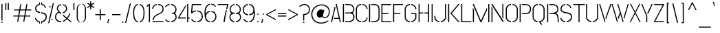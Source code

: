 SplineFontDB: 3.0
FontName: StickNoBills-Light
FullName: Stick No Bills
FamilyName: Stick No Bills
Weight: Light
Copyright: Copyright (c) 2013 STICK NO BILLS, Copyright (c) 2015 mooniak\n
UComments: "2015-2-15: Created with FontForge (http://fontforge.org) The  Free Font Editor"
Version: 1.0
ItalicAngle: 0
UnderlinePosition: -102
UnderlineWidth: 51
Ascent: 819
Descent: 205
InvalidEm: 0
UFOAscent: 819
UFODescent: -205
LayerCount: 4
Layer: 0 0 "Back" 1
Layer: 1 0 "Fore" 0
Layer: 2 0 "Regular" 1
Layer: 3 0 "Back 2" 1
PreferredKerning: 4
FSType: 0
OS2Version: 0
OS2_WeightWidthSlopeOnly: 0
OS2_UseTypoMetrics: 0
CreationTime: 1429518268
ModificationTime: 1441009155
PfmFamily: 16
TTFWeight: 400
TTFWidth: 5
LineGap: 94
VLineGap: 0
OS2TypoAscent: 819
OS2TypoAOffset: 0
OS2TypoDescent: -205
OS2TypoDOffset: 0
OS2TypoLinegap: 94
OS2WinAscent: 918
OS2WinAOffset: 0
OS2WinDescent: 205
OS2WinDOffset: 0
HheadAscent: 918
HheadAOffset: 0
HheadDescent: -205
HheadDOffset: 0
OS2Vendor: 'PfEd'
OS2UnicodeRanges: 00000002.00000000.00000000.00000000
Lookup: 258 0 0 "'kern' Horizontal Kerning lookup 0" { "'kern' Horizontal Kerning lookup 0-1" [153,15,0] } ['kern' ('DFLT' <'dflt' > 'hani' <'dflt' > 'latn' <'dflt' > ) ]
MarkAttachClasses: 1
DEI: 91125
KernClass2: 7 7 "'kern' Horizontal Kerning lookup 0-1"
 1 A
 7 T Y P F
 9 f r v w y
 1 L
 3 W V
 0 
 7 W V T Y
 12 period comma
 17 a e s o q d c g u
 1 A
 5 w v t
 15 semicolon colon
 0 {} 0 {} 0 {} 0 {} 0 {} 0 {} 0 {} 0 {} -70 {} 61 {} -23 {} 0 {} -68 {} 45 {} 0 {} 16 {} -80 {} -30 {} -100 {} -23 {} -63 {} 0 {} 0 {} -41 {} 0 {} 0 {} 0 {} 0 {} 0 {} -82 {} 0 {} 84 {} 0 {} -77 {} 62 {} 0 {} 0 {} -109 {} -55 {} -130 {} 0 {} -75 {} 0 {} 0 {} 0 {} 0 {} 0 {} 0 {} 0 {}
LangName: 1033 "Remove All VKern Pairs" "" "" "" "" "Version 1.0.1" "" "STICK NO BILLS is a trademark of STICK NO BILLS Gallery, Sri Lanka <http://sticknobillsonline.com>" "mooniak <http://mooniak.com>" "Martyn Hodges <allroundboatbuilder@yahoo.com> , Kosala Senavirathne <kosala@mooniak.com>, mooniak <hello@mooniak.com>" "Stick No Bills - is the bespoke typeface of STICK NO BILLS+ISIA Poster Gallery in Galle, Sri Lanka. " "https://github.com/mooniak/stick-no-bills-font" "http://type.mooniak.com/" "This Font Software is licensed under the SIL Open Font License, Version 1.1. This license is available with a FAQ at: http://scripts.sil.org/OFL" "" "" "Stick No Bills" "Regular"
PickledDataWithLists: "(dp1
S'public.glyphOrder'
p2
(lp3
S'A'
aS'Aacute'
p4
aS'Acircumflex'
p5
aS'Adieresis'
p6
aS'Agrave'
p7
aS'Aring'
p8
aS'Atilde'
p9
aS'AE'
p10
aS'B'
aS'C'
aS'Ccedilla'
p11
aS'D'
aS'Eth'
p12
aS'E'
aS'Eacute'
p13
aS'Ecircumflex'
p14
aS'Edieresis'
p15
aS'Egrave'
p16
aS'F'
aS'G'
aS'H'
aS'I'
aS'Iacute'
p17
aS'Icircumflex'
p18
aS'Idieresis'
p19
aS'Igrave'
p20
aS'J'
aS'K'
aS'L'
aS'Lslash'
p21
aS'M'
aS'N'
aS'Ntilde'
p22
aS'O'
aS'Oacute'
p23
aS'Ocircumflex'
p24
aS'Odieresis'
p25
aS'Ograve'
p26
aS'Oslash'
p27
aS'Otilde'
p28
aS'OE'
p29
aS'P'
aS'Thorn'
p30
aS'Q'
aS'R'
aS'S'
aS'Scaron'
p31
aS'T'
aS'U'
aS'Uacute'
p32
aS'Ucircumflex'
p33
aS'Udieresis'
p34
aS'Ugrave'
p35
aS'V'
aS'W'
aS'X'
aS'Y'
aS'Yacute'
p36
aS'Ydieresis'
p37
aS'Z'
aS'Zcaron'
p38
aS'a'
aS'aacute'
p39
aS'acircumflex'
p40
aS'adieresis'
p41
aS'agrave'
p42
aS'aring'
p43
aS'atilde'
p44
aS'ae'
p45
aS'b'
aS'c'
aS'ccedilla'
p46
aS'd'
aS'eth'
p47
aS'e'
aS'eacute'
p48
aS'ecircumflex'
p49
aS'edieresis'
p50
aS'egrave'
p51
aS'f'
aS'g'
aS'h'
aS'i'
aS'dotlessi'
p52
aS'iacute'
p53
aS'icircumflex'
p54
aS'idieresis'
p55
aS'igrave'
p56
aS'j'
aS'k'
aS'l'
aS'lslash'
p57
aS'm'
aS'n'
aS'ntilde'
p58
aS'o'
aS'oacute'
p59
aS'ocircumflex'
p60
aS'odieresis'
p61
aS'ograve'
p62
aS'oslash'
p63
aS'otilde'
p64
aS'oe'
p65
aS'p'
aS'thorn'
p66
aS'q'
aS'r'
aS's'
aS'scaron'
p67
aS'germandbls'
p68
aS't'
aS'u'
aS'uacute'
p69
aS'ucircumflex'
p70
aS'udieresis'
p71
aS'ugrave'
p72
aS'v'
aS'w'
aS'x'
aS'y'
aS'yacute'
p73
aS'ydieresis'
p74
aS'z'
aS'zcaron'
p75
aS'fi'
p76
aS'fl'
p77
aS'ordfeminine'
p78
aS'ordmasculine'
p79
aS'mu'
p80
aS'HKD'
p81
aS'zero'
p82
aS'one'
p83
aS'two'
p84
aS'three'
p85
aS'four'
p86
aS'five'
p87
aS'six'
p88
aS'seven'
p89
aS'eight'
p90
aS'nine'
p91
aS'fraction'
p92
aS'onehalf'
p93
aS'onequarter'
p94
aS'threequarters'
p95
aS'uni00B9'
p96
aS'uni00B2'
p97
aS'uni00B3'
p98
aS'asterisk'
p99
aS'backslash'
p100
aS'periodcentered'
p101
aS'bullet'
p102
aS'colon'
p103
aS'comma'
p104
aS'exclam'
p105
aS'exclamdown'
p106
aS'numbersign'
p107
aS'period'
p108
aS'question'
p109
aS'questiondown'
p110
aS'quotedbl'
p111
aS'quotesingle'
p112
aS'semicolon'
p113
aS'slash'
p114
aS'underscore'
p115
aS'quotedbl.alt'
p116
aS'braceleft'
p117
aS'braceright'
p118
aS'bracketleft'
p119
aS'bracketright'
p120
aS'parenleft'
p121
aS'parenleft'
p122
aS'parenright'
p123
aS'parenright'
p124
aS'emdash'
p125
aS'endash'
p126
aS'hyphen'
p127
aS'uni00AD'
p128
aS'guillemotleft'
p129
aS'guillemotright'
p130
aS'guilsinglleft'
p131
aS'guilsinglright'
p132
aS'quotedblbase'
p133
aS'quotedblleft'
p134
aS'quotedblright'
p135
aS'quoteleft'
p136
aS'quoteright'
p137
aS'quotesinglbase'
p138
aS'space'
p139
aS'uni007F'
p140
aS'EURO'
p141
aS'cent'
p142
aS'currency'
p143
aS'dollar'
p144
aS'florin'
p145
aS'sterling'
p146
aS'yen'
p147
aS'Percent_sign'
p148
aS'asciitilde'
p149
aS'divide'
p150
aS'equal'
p151
aS'greater'
p152
aS'less'
p153
aS'logicalnot'
p154
aS'minus'
p155
aS'multiply'
p156
aS'perthousand'
p157
aS'plus'
p158
aS'plusminus'
p159
aS'bar'
p160
aS'brokenbar'
p161
aS'at'
p162
aS'ampersand'
p163
aS'paragraph'
p164
aS'copyright'
p165
aS'registered'
p166
aS'section'
p167
aS'TradeMarkSign'
p168
aS'degree'
p169
aS'asciicircum'
p170
aS'dagger'
p171
aS'daggerdbl'
p172
aS'acute'
p173
aS'breve'
p174
aS'caron'
p175
aS'cedilla'
p176
aS'circumflex'
p177
aS'dieresis'
p178
aS'dotaccent'
p179
aS'grave'
p180
aS'hungarumlaut'
p181
aS'macron'
p182
aS'ring'
p183
aS'tilde'
p184
asS'com.schriftgestaltung.fontMasterID'
p185
S'DC4431BF-9234-4C16-9154-22D387E42D10'
p186
sS'com.schriftgestaltung.useNiceNames'
p187
L0L
s."
Encoding: Custom
Compacted: 1
UnicodeInterp: none
NameList: AGL For New Fonts
DisplaySize: -128
AntiAlias: 1
FitToEm: 1
WinInfo: 180 15 6
BeginPrivate: 0
EndPrivate
Grid
-1024 352 m 0
 2048 352 l 1024
450 1331 m 0
 450 -717 l 1024
415 1331 m 0
 415 -717 l 1024
-1024 706 m 0
 2048 706 l 1024
-1024 -140.133321126 m 0
 2048 -140.133321126 l 1024
-1024 577 m 0
 2048 577 l 1024
-1024 -40 m 0
 2048 -40 l 1024
EndSplineSet
TeXData: 1 0 0 307200 153600 102400 526336 1048576 102400 783286 444596 497025 792723 393216 433062 380633 303038 157286 324010 404750 52429 2506097 1059062 262144
BeginChars: 65538 330

StartChar: uni0041
Encoding: 33 65 0
GlifName: A_
Width: 433
VWidth: 0
GlyphClass: 2
Flags: HW
HStem: 0 21<-16 122 -16 -16 311 311 311 448> 0 21<-16 122 -16 -16 311 311 311 448> 679 20<158 297 297 297> 679 20<158 297 297 297>
VStem: 113 15<582 582>
LayerCount: 4
Fore
SplineSet
32 0 m 261
 169 599 l 261x88
 186 599 l 261
 196 554 l 261
 72 0 l 261
 32 0 l 261
146 135 m 261
 154 173 l 261
 324 173 l 261
 209 699 l 261xa8
 249 699 l 261
 401 0 l 261
 361 0 l 261
 333 135 l 261
 146 135 l 261
EndSplineSet
Layer: 2
SplineSet
113 582 m 257x88
 128 582 l 257
 188 302 l 257
 122 0 l 257
 -16 0 l 257
 113 582 l 257x88
158 699 m 257xa8
 297 699 l 257
 448 0 l 257
 311 0 l 257
 291 85 l 257
 197 85 l 257
 227 223 l 257
 263 223 l 257
 158 699 l 257xa8
EndSplineSet
EndChar

StartChar: uni00C6
Encoding: 133 198 1
GlifName: A_E_
Width: 727
VWidth: 0
GlyphClass: 2
Flags: HW
HStem: 0 141<478 701 478 701> 277 141<478 607 478 607> 560 140<320 337 320 320 478 478 478 483 483 701>
VStem: 337 141<141 148 148 148 268 277 418 560>
LayerCount: 4
Fore
SplineSet
81 0 m 261
 261 700 l 261
 701 700 l 257
 701 661 l 257
 427 661 l 257
 427 367 l 257
 607 367 l 257
 607 329 l 257
 427 329 l 257
 427 38 l 257
 701 38 l 257
 701 0 l 257
 387 0 l 257
 387 188 l 257
 218 188 l 261
 228 228 l 261
 387 228 l 257
 387 661 l 257
 293 661 l 261
 125 0 l 261
 81 0 l 261
EndSplineSet
Layer: 2
SplineSet
701 141 m 257
 701 0 l 257
 337 0 l 257
 337 148 l 257
 272 148 l 257
 301 268 l 257
 337 268 l 257
 337 560 l 257
 320 560 l 257
 182 0 l 257
 26 0 l 257
 206 700 l 257
 701 700 l 257
 701 560 l 257
 483 560 l 257
 478 560 l 257
 478 418 l 257
 607 418 l 257
 607 277 l 257
 478 277 l 257
 478 141 l 257
 701 141 l 257
EndSplineSet
EndChar

StartChar: uni00C1
Encoding: 128 193 2
GlifName: A_acute
Width: 433
VWidth: 0
GlyphClass: 2
Flags: HW
HStem: 0 21 679 20 766 152
VStem: 113 15 182 164
LayerCount: 4
Fore
Refer: 68 180 N 1 0 0 1 100 161 2
Refer: 0 65 N 1 0 0 1 0 0 3
Layer: 2
Refer: 68 180 N 1 0 0 1 174 161 2
Refer: 0 65 N 1 0 0 1 0 0 2
EndChar

StartChar: uni00C2
Encoding: 129 194 3
GlifName: A_circumflex
Width: 433
VWidth: 0
GlyphClass: 2
Flags: HW
HStem: 0 21 679 20 766 152
VStem: 113 15 119 218
LayerCount: 4
Fore
Refer: 94 710 N 1 0 0 1 94.5 252 2
Refer: 0 65 N 1 0 0 1 0 0 3
Layer: 2
Refer: 94 710 N 1 0 0 1 135 252 2
Refer: 0 65 N 1 0 0 1 0 0 2
EndChar

StartChar: uni00C4
Encoding: 131 196 4
GlifName: A_dieresis
Width: 433
VWidth: 0
GlyphClass: 2
Flags: HW
HStem: 0 21 679 20
VStem: 113 15
LayerCount: 4
Fore
Refer: 103 168 N 1 0 0 1 96 114 2
Refer: 0 65 N 1 0 0 1 0 0 3
Layer: 2
Refer: 103 168 N 1 0 0 1 110 163 2
Refer: 0 65 N 1 0 0 1 0 0 2
EndChar

StartChar: uni00C0
Encoding: 127 192 5
GlifName: A_grave
Width: 433
VWidth: 0
GlyphClass: 2
Flags: HW
HStem: 0 21 679 20 766 152
VStem: 109 164 113 15
LayerCount: 4
Fore
Refer: 129 96 N 1 0 0 1 124.5 161 2
Refer: 0 65 N 1 0 0 1 0 0 3
Layer: 2
Refer: 129 96 N 1 0 0 1 102 161 2
Refer: 0 65 N 1 0 0 1 0 0 2
EndChar

StartChar: uni00C5
Encoding: 132 197 6
GlifName: A_ring
Width: 516
VWidth: 0
GlyphClass: 2
Flags: HW
HStem: 0 21<26 164 26 26 353 490 353 353> 669 64 679 20<339 339 339 339> 797 64<260 278>
VStem: 155 15<582 582> 173 64<756 774 756 791.5> 301 64<756 774>
LayerCount: 4
Fore
SplineSet
74 0 m 1
 211 599 l 1
 228 599 l 1
 238 554 l 1
 114 0 l 1
 74 0 l 1
188 135 m 1
 196 173 l 1
 366 173 l 1
 252 694 l 1
 220 701 196 731 196 765 c 0
 196 805 228 837 268 837 c 0
 308 837 341 805 341 765 c 0
 341 733 321 706 292 696 c 1
 443 0 l 1
 403 0 l 1
 375 135 l 1
 188 135 l 1
230 765 m 0
 230 744 247 727 268 727 c 0
 290 727 307 744 307 765 c 0
 307 787 290 804 268 804 c 0
 247 804 230 787 230 765 c 0
EndSplineSet
Layer: 2
SplineSet
155 582 m 257
 170 582 l 257
 230 302 l 257
 164 0 l 257
 26 0 l 257
 155 582 l 257
173 765 m 256xbe
 173 818 216 861 269 861 c 256
 322 861 365 818 365 765 c 256
 365 739 355 716 339 699 c 257
 339 699 l 257
 490 0 l 257
 353 0 l 257
 333 85 l 257
 239 85 l 257
 269 223 l 257
 305 223 l 257
 200 698 l 257
 183 715 173 739 173 765 c 256xbe
237 765 m 256
 237 747 251 733 269 733 c 256xde
 287 733 301 747 301 765 c 256
 301 783 287 797 269 797 c 256
 251 797 237 783 237 765 c 256
EndSplineSet
EndChar

StartChar: uni00C3
Encoding: 130 195 7
GlifName: A_tilde
Width: 433
VWidth: 0
GlyphClass: 2
Flags: HW
HStem: 0 21 679 20 748 101 788 102
VStem: 86 281 113 15
LayerCount: 4
Fore
Refer: 208 732 N 1 0 0 1 62.5 648 2
Refer: 0 65 N 1 0 0 1 0 0 3
Layer: 2
Refer: 208 732 N 1 0 0 1 102 662 2
Refer: 0 65 N 1 0 0 1 0 0 2
EndChar

StartChar: uni0042
Encoding: 34 66 8
GlifName: B_
Width: 496
VWidth: 0
GlyphClass: 2
Flags: HW
LayerCount: 4
Fore
SplineSet
42 0 m 257
 42 700 l 257
 82 700 l 257
 82 0 l 257
 42 0 l 257
127 -1 m 257
 127 37 l 257
 151 37 223 37 223 37 c 2
 386 37 434 132 434 205 c 256
 434 277 397 333 288 333 c 2
 288 333 147 333 127 333 c 257
 127 371 l 257
 142 371 288 371 288 371 c 2
 399 371 430 426 430 497 c 256
 430 567 381 662 256 662 c 2
 256 662 150 662 127 662 c 257
 127 700 l 257
 135 700 258 700 258 700 c 258
 410 700 470 588 470 497 c 256
 470 427 436 378 401 352 c 257
 439 322 474 289 474 205 c 256
 474 85 383 -1 262 -1 c 258
 262 -1 137 -1 127 -1 c 257
EndSplineSet
Layer: 2
SplineSet
42 700 m 261
 183 700 l 261
 183 0 l 261
 42 0 l 261
 42 700 l 261
237 122 m 261
 324 122 340 179 340 205 c 260
 340 227 327 289 237 289 c 261
 237 411 l 261
 297 411 338 446 338 497 c 260
 338 547 296 576 237 577 c 261
 237 700 l 261
 245 701 253 701 261 701 c 260
 413 701 470 574 470 514 c 262
 470 513 l 262
 469 421 436 378 401 352 c 261
 439 322 474 285 474 201 c 260
 474 199 474 198 474 197 c 260
 473 86 382 -2 265 -2 c 260
 256 -2 246 -1 237 0 c 261
 237 122 l 261
EndSplineSet
EndChar

StartChar: uni0043
Encoding: 35 67 9
GlifName: C_
Width: 494
VWidth: 0
GlyphClass: 2
Flags: HW
HStem: 685 20<163.5 235 289 335>
VStem: 38 141<181 518> 336 138<129 215 129 215>
LayerCount: 4
Fore
SplineSet
38 181 m 261
 38 518 l 261
 38 578 92 706 239 705 c 261
 239 667 l 261
 125 667 78 568 78 518 c 261
 78 181 l 261
 78 131 126 33 239 33 c 261
 239 -5 l 261
 91 -5 38 121 38 181 c 261
284 -5 m 261
 284 33 l 261
 284 33 400 35 431 139 c 260
 437 159 440 185 440 190 c 261
 474 182 l 261
 474 76 381 -5 284 -5 c 261
284 667 m 261
 284 705 l 261
 381 706 474 612 474 516 c 261
 438 507 l 261
 438 520 437 534 431 550 c 260
 390 666 284 667 284 667 c 261
EndSplineSet
Layer: 2
SplineSet
235 705 m 257
 235 564 l 257
 189 563 179 523 179 518 c 257
 179 181 l 257
 179 176 189 136 235 136 c 257
 235 -5 l 257
 92 -5 38 121 38 181 c 257
 38 518 l 257
 38 578 92 705 235 705 c 257
289 136 m 257
 289 136 321 143 331 166 c 256
 336 178 336 189 336 203 c 258
 336 215 l 257
 474 182 l 257
 474 76 381 -5 289 -5 c 257
 289 136 l 257
289 564 m 257
 289 705 l 257
 381 705 474 612 474 516 c 257
 336 480 l 257
 336 495 l 258
 336 509 336 520 331 532 c 256
 321 555 289 564 289 564 c 257
EndSplineSet
EndChar

StartChar: uni00C7
Encoding: 134 199 10
GlifName: C_cedilla
Width: 494
VWidth: 0
GlyphClass: 2
Flags: HW
HStem: -203 91 685 20
VStem: 38 141 219 92 336 138
LayerCount: 4
Fore
Refer: 92 184 N 1 0 0 1 117 -167 2
Refer: 9 67 N 1 0 0 1 0 0 3
Layer: 2
Refer: 92 184 N 1 0 0 1 111 -167 2
Refer: 9 67 N 1 0 0 1 0 0 2
EndChar

StartChar: uni0044
Encoding: 36 68 11
GlifName: D_
Width: 472
VWidth: 0
GlyphClass: 2
Flags: HW
HStem: 0 21<42 42 42 183 237 267> 0 21<42 42 42 183 237 267> 680 20<42 183 183 183 237 308.5>
VStem: 42 141<0 700 0 700> 293 141<197 503>
LayerCount: 4
Fore
SplineSet
42 0 m 261
 42 700 l 261
 82 700 l 261
 82 0 l 261
 42 0 l 261
127 0 m 261xb8
 127 38 l 261
 270 38 394 41 394 197 c 262
 394 503 l 261
 394 669 263 662 127 662 c 261
 127 700 l 261
 281 700 434 706 434 503 c 261
 434 197 l 261
 434 0 287 0 127 0 c 261xb8
EndSplineSet
Layer: 2
SplineSet
42 0 m 257
 42 700 l 257
 183 700 l 257
 183 0 l 257
 42 0 l 257
237 0 m 257xb8
 237 141 l 257
 243 141 292 149 293 197 c 258
 293 503 l 257
 293 508 285 558 237 559 c 257
 237 700 l 257
 380 700 434 566 434 503 c 257
 434 197 l 257
 434 50 297 0 237 0 c 257xb8
EndSplineSet
EndChar

StartChar: uni0045
Encoding: 37 69 12
GlifName: E_
Width: 444
VWidth: 0
GlyphClass: 2
Flags: HW
HStem: 0 141<183 406 183 406> 277 141<183 312 183 312> 560 140<183 406 183 183>
VStem: 42 364<0 141 560 700> 42 141<141 277 418 560>
LayerCount: 4
Fore
SplineSet
42 0 m 261
 42 700 l 261
 406 700 l 261
 406 662 l 261xf0
 82 662 l 261
 82 368 l 261
 312 368 l 261
 312 330 l 261
 82 330 l 261
 82 38 l 261xe8
 406 38 l 261xf0
 406 0 l 261
 42 0 l 261
EndSplineSet
Layer: 2
SplineSet
406 141 m 257xf0
 406 0 l 257
 42 0 l 257
 42 700 l 257
 406 700 l 257
 406 560 l 257xf0
 183 560 l 257
 183 418 l 257
 312 418 l 257
 312 277 l 257
 183 277 l 257
 183 141 l 257xe8
 406 141 l 257xf0
EndSplineSet
EndChar

StartChar: uni20AC
Encoding: 307 8364 13
GlifName: E_U_R_O_
Width: 494
VWidth: 0
GlyphClass: 2
Flags: HW
HStem: 258 59<50 99 50 99 236 408> 376 60<236 408> 558 140<278 278 278 338>
VStem: 99 137<182 202 202 258 178.5 258 317 376 436 488> 381 136<182 186 171 199 514 518>
LayerCount: 4
Fore
SplineSet
51 292 m 1
 51 317 l 1
 89 317 l 1
 89 377 l 1
 51 377 l 1
 51 402 l 1
 89 402 l 1
 89 518 l 2
 89 578 143 706 290 705 c 1
 290 667 l 1
 176 667 129 568 129 518 c 2
 129 402 l 1
 409 402 l 1
 409 377 l 1
 129 377 l 1
 129 317 l 1
 409 317 l 1
 409 292 l 1
 129 292 l 1
 129 181 l 2
 129 131 177 33 290 33 c 1
 290 -5 l 1
 142 -5 89 121 89 181 c 2
 89 292 l 1
 51 292 l 1
335 -5 m 1
 335 33 l 1
 335 33 451 35 482 139 c 0
 488 159 491 185 491 190 c 1
 525 182 l 1
 525 76 432 -5 335 -5 c 1
335 667 m 1
 335 705 l 1
 432 706 525 612 525 516 c 1
 489 507 l 1
 489 520 488 534 482 550 c 0
 441 666 335 667 335 667 c 1
EndSplineSet
Layer: 2
SplineSet
278 698 m 257
 278 558 l 257
 239 543 236 532 236 488 c 258
 236 436 l 257
 408 436 l 257
 408 376 l 257
 236 376 l 257
 236 317 l 257
 408 317 l 257
 408 258 l 257
 236 258 l 257
 236 202 l 258
 236 155 254 154 278 141 c 257
 278 2 l 257
 197 8 168 45 134 90 c 256
 113 118 101 149 99 182 c 258
 99 258 l 257
 50 258 l 257
 50 317 l 257
 99 317 l 257
 99 377 l 257
 50 377 l 257
 50 436 l 257
 99 436 l 257
 99 496 l 258
 99 540 106 576 134 613 c 256
 172 666 217 696 278 698 c 257
338 2 m 257
 338 142 l 257
 366 151 381 165 381 199 c 258
 380 237 l 257
 517 186 l 257
 517 156 501 102 464 64 c 256
 426 25 387 3 338 2 c 257
338 698 m 257
 387 697 426 675 464 636 c 256
 501 598 517 544 517 514 c 257
 380 463 l 257
 381 501 l 258
 381 535 366 549 338 558 c 257
 338 698 l 257
EndSplineSet
EndChar

StartChar: uni00C9
Encoding: 136 201 14
GlifName: E_acute
Width: 444
VWidth: 0
GlyphClass: 2
Flags: HW
HStem: 0 141 277 141 560 140 766 152
VStem: 42 141 42 364 178 164
LayerCount: 4
Fore
Refer: 68 180 N 1 0 0 1 124 161 2
Refer: 12 69 N 1 0 0 1 0 0 3
Layer: 2
Refer: 68 180 N 1 0 0 1 118 161 2
Refer: 12 69 N 1 0 0 1 0 0 2
EndChar

StartChar: uni00CA
Encoding: 137 202 15
GlifName: E_circumflex
Width: 444
VWidth: 0
GlyphClass: 2
Flags: HW
HStem: 0 141 277 141 560 140 766 152
VStem: 42 141 42 364 115 218
LayerCount: 4
Fore
Refer: 94 710 N 1 0 0 1 89 252 2
Refer: 12 69 N 1 0 0 1 0 0 2
Layer: 2
Refer: 94 710 N 1 0 0 1 79 252 2
Refer: 12 69 N 1 0 0 1 0 0 2
EndChar

StartChar: uni00CB
Encoding: 138 203 16
GlifName: E_dieresis
Width: 444
VWidth: 0
GlyphClass: 2
Flags: HW
HStem: 0 141 277 141 560 140
VStem: 42 141 42 364
LayerCount: 4
Fore
Refer: 103 168 N 1 0 0 1 91 114 2
Refer: 12 69 N 1 0 0 1 0 0 3
Layer: 2
Refer: 103 168 N 1 0 0 1 54 163 2
Refer: 12 69 N 1 0 0 1 0 0 2
EndChar

StartChar: uni00C8
Encoding: 135 200 17
GlifName: E_grave
Width: 444
VWidth: 0
GlyphClass: 2
Flags: HW
HStem: 0 141 277 141 560 140 766 152
VStem: 42 141 42 364 105 164
LayerCount: 4
Fore
Refer: 129 96 N 1 0 0 1 119.5 161 2
Refer: 12 69 N 1 0 0 1 0 0 3
Layer: 2
Refer: 129 96 N 1 0 0 1 46 161 2
Refer: 12 69 N 1 0 0 1 0 0 2
EndChar

StartChar: uni00D0
Encoding: 143 208 18
GlifName: E_th
Width: 452
VWidth: 0
GlyphClass: 2
Flags: HW
HStem: 0 21<83 224 83 83 278 308> 292 128<26 83 26 83 224 280> 680 20<83 224 224 224 278 349.5>
VStem: 83 141<0 292 0 292 420 700> 334 141<197 503>
LayerCount: 4
Fore
SplineSet
26 335 m 1
 26 373 l 1
 82 373 l 1
 82 700 l 1
 122 700 l 1
 122 373 l 1
 178 373 l 1
 178 335 l 1
 122 335 l 1
 122 0 l 1
 82 0 l 1
 82 335 l 1
 26 335 l 1
167 0 m 1
 167 38 l 1
 310 38 434 41 434 197 c 2
 434 503 l 2
 434 669 303 662 167 662 c 1
 167 700 l 1
 321 700 474 706 474 503 c 2
 474 197 l 2
 474 0 327 0 167 0 c 1
EndSplineSet
Layer: 2
SplineSet
224 420 m 257
 280 420 l 257
 280 292 l 257
 224 292 l 257
 224 0 l 257
 83 0 l 257
 83 292 l 257
 26 292 l 257
 26 420 l 257
 83 420 l 257
 83 700 l 257
 224 700 l 257
 224 420 l 257
278 0 m 257
 278 141 l 257
 284 141 333 149 334 197 c 258
 334 503 l 258
 334 508 326 558 278 559 c 257
 278 700 l 257
 421 700 475 566 475 503 c 258
 475 197 l 258
 475 50 338 0 278 0 c 257
EndSplineSet
EndChar

StartChar: uni0046
Encoding: 38 70 19
GlifName: F_
Width: 432
VWidth: 0
GlyphClass: 2
Flags: HW
HStem: 1 21<42 183 42 42> 1 21<42 183 42 42> 277 141<183 312 183 312> 560 140<183 406 183 183>
VStem: 42 141<1 277 418 560>
LayerCount: 4
Fore
SplineSet
42 1 m 257
 42 700 l 257
 406 700 l 257
 406 662 l 261
 82 662 l 261
 82 368 l 257
 312 368 l 257xb8
 312 330 l 257
 82 330 l 257
 82 1 l 257
 42 1 l 257
EndSplineSet
Layer: 2
SplineSet
312 418 m 257xb8
 312 277 l 257
 183 277 l 257
 183 1 l 257
 42 1 l 257
 42 700 l 257
 406 700 l 257
 406 560 l 257
 183 560 l 257
 183 418 l 257
 312 418 l 257xb8
EndSplineSet
EndChar

StartChar: uni0047
Encoding: 39 71 20
GlifName: G_
Width: 507
VWidth: 0
GlyphClass: 2
Flags: HW
HStem: -5 141<231.5 234 231.5 234 231.5 288> 685 20<168 234 288 334.5>
VStem: 38 141<192 508 192 524 192 524> 288 185<135.5 136 136 136 223 353 135.5 353> 331 142<190 223 223 223>
LayerCount: 4
Fore
SplineSet
38 192 m 257
 38 524 l 261
 38 586 102 706 238 705 c 261
 238 667 l 261
 155 667 78 596 78 508 c 261
 78 192 l 258
 78 77 198 33 238 33 c 257
 238 -5 l 261
 173 -5 38 48 38 192 c 257
283 -5 m 261
 283 33 l 261xf0
 336 33 433 102 433 190 c 258
 433 315 l 257xe8
 283 315 l 261
 283 353 l 261
 473 353 l 257
 473 176 l 258
 473 95 370 -5 283 -5 c 261
283 667 m 261xf0
 283 705 l 261xf0
 381 706 473 612 473 516 c 257xe8
 434 502 l 261
 434 624 324 667 283 667 c 261xf0
EndSplineSet
Layer: 2
SplineSet
234 -5 m 257
 174 -5 38 48 38 192 c 257
 38 524 l 257
 46 589 102 705 234 705 c 257
 234 564 l 257
 188 563 179 513 179 508 c 257
 179 192 l 258
 180 146 229 136 234 136 c 257
 234 -5 l 257
473 353 m 257
 473 176 l 258
 473 95 370 -4 288 -5 c 257
 288 136 l 257xf0
 294 136 331 155 331 190 c 258
 331 223 l 257xe8
 288 223 l 257
 288 353 l 257
 473 353 l 257
288 564 m 257xf0
 288 705 l 257xf0
 381 705 473 612 473 516 c 257xe8
 335 465 l 257
 335 495 l 258
 335 509 335 520 330 532 c 256
 320 555 288 564 288 564 c 257xf0
EndSplineSet
EndChar

StartChar: uni0048
Encoding: 40 72 21
GlifName: H_
Width: 478
VWidth: 0
GlyphClass: 2
Flags: HW
HStem: 0 21<42 183 42 42 295 295 295 436> 0 21<42 183 42 42 295 295 295 436> 680 20<42 183 183 183 295 436 436 436>
VStem: 42 170<283 421 283 700> 42 141<0 283 0 421 421 700> 266 170<283 421 421 421> 295 141<0 283 283 283 421 700 0 700>
LayerCount: 4
Fore
SplineSet
42 0 m 257xa8
 42 700 l 257xb0
 82 700 l 257
 82 371 l 257xa8
 216 371 l 257xb0
 216 333 l 257xb0
 82 333 l 257
 82 0 l 257
 42 0 l 257xa8
262 333 m 257
 262 371 l 257xa4
 396 371 l 257
 396 700 l 257xa2
 436 700 l 257
 436 0 l 257
 396 0 l 257
 396 333 l 257xa2
 262 333 l 257
EndSplineSet
Layer: 2
SplineSet
212 421 m 257xb0
 212 283 l 257xb0
 183 283 l 257
 183 0 l 257
 42 0 l 257xa8
 42 700 l 257xb0
 183 700 l 257
 183 421 l 257xa8
 212 421 l 257xb0
295 700 m 257xa2
 436 700 l 257
 436 0 l 257
 295 0 l 257
 295 283 l 257xa2
 266 283 l 257
 266 421 l 257xa4
 295 421 l 257
 295 700 l 257xa2
EndSplineSet
EndChar

StartChar: HKD
Encoding: 65536 22291 22
GlifName: H_K_D_
Width: 843
VWidth: 0
GlyphClass: 2
Flags: HW
HStem: 488 210<50 92 50 92 50 126 126 169 50 198 198 241 284 284 284 325> 573 41<92 101 92 101 92 117 117 126>
VStem: 50 51<573 614 573 698> 50 42<488 573 488 614 614 698> 117 52<573 614 614 614> 126 43<488 573 573 573 614 698 488 698> 198 43<488 698 488 698> 360 134 464 71 590 71 652 141
LayerCount: 4
Fore
SplineSet
50 488 m 257x92
 50 698 l 257xa2
 92 698 l 257x92
 92 614 l 257x52
 101 614 l 257x62
 101 573 l 257x62
 92 573 l 257x52
 92 488 l 257
 50 488 l 257x92
117 573 m 257
 117 614 l 257x4a
 126 614 l 257x46
 126 698 l 257x86
 169 698 l 257
 169 488 l 257
 126 488 l 257x86
 126 573 l 257x46
 117 573 l 257
198 488 m 257
 198 698 l 257
 241 698 l 257
 241 488 l 257
 198 488 l 257
257 611 m 257
 283 698 l 257x82
 325 698 l 257
 299 611 l 257
 326 488 l 257
 284 488 l 257
 257 611 l 257
EndSplineSet
Refer: 105 36 N 1 0 0 1 322 0 2
Layer: 2
SplineSet
101 614 m 257x62
 101 573 l 257x62
 92 573 l 257x52
 92 488 l 257
 50 488 l 257x92
 50 698 l 257xa2
 92 698 l 257x92
 92 614 l 257x52
 101 614 l 257x62
126 698 m 257x86
 169 698 l 257
 169 488 l 257
 126 488 l 257x86
 126 573 l 257x46
 117 573 l 257
 117 614 l 257x4a
 126 614 l 257x46
 126 698 l 257x86
198 698 m 257
 241 698 l 257
 241 488 l 257
 198 488 l 257
 198 698 l 257
283 698 m 257x82
 325 698 l 257
 299 611 l 257
 326 488 l 257
 284 488 l 257
 257 611 l 257
 283 698 l 257x82
EndSplineSet
Refer: 105 36 N 1 0 0 1 322 0 2
EndChar

StartChar: uni0049
Encoding: 41 73 23
GlifName: I_
Width: 124
VWidth: 0
GlyphClass: 2
Flags: HW
HStem: 0 21<-8 133 -8 -8> 0 21<-8 133 -8 -8> 680 20<-8 133 133 133>
VStem: -8 141<0 700 0 700>
LayerCount: 4
Fore
SplineSet
42 0 m 261
 42 700 l 261xb0
 82 700 l 257
 82 0 l 257
 42 0 l 261
EndSplineSet
Layer: 2
SplineSet
-8 700 m 257xb0
 133 700 l 257
 133 0 l 257
 -8 0 l 257
 -8 700 l 257xb0
EndSplineSet
EndChar

StartChar: uni00CD
Encoding: 140 205 24
GlifName: I_acute
Width: 124
VWidth: 0
GlyphClass: 2
Flags: HW
HStem: 0 21 680 20 766 152
VStem: -8 141 17 164
LayerCount: 4
Fore
Refer: 68 180 N 1 0 0 1 -67 161 2
Refer: 23 73 N 1 0 0 1 0 0 3
Layer: 2
Refer: 68 180 N 1 0 0 1 9 161 2
Refer: 23 73 N 1 0 0 1 0 0 2
EndChar

StartChar: uni00CE
Encoding: 141 206 25
GlifName: I_circumflex
Width: 124
VWidth: 0
GlyphClass: 2
Flags: HW
HStem: 0 21 680 20 766 152
VStem: -46 218 -8 141
LayerCount: 4
Fore
Refer: 94 710 N 1 0 0 1 -72 252 2
Refer: 23 73 N 1 0 0 1 0 0 2
Layer: 2
Refer: 94 710 N 1 0 0 1 -30 252 2
Refer: 23 73 N 1 0 0 1 0 0 2
EndChar

StartChar: uni00CF
Encoding: 142 207 26
GlifName: I_dieresis
Width: 124
VWidth: 0
GlyphClass: 2
Flags: HW
HStem: 0 21 680 20
VStem: -8 141
LayerCount: 4
Fore
Refer: 103 168 N 1 0 0 1 -71 114 2
Refer: 23 73 N 1 0 0 1 0 0 3
Layer: 2
Refer: 103 168 N 1 0 0 1 -56 163 2
Refer: 23 73 N 1 0 0 1 0 0 2
EndChar

StartChar: uni00CC
Encoding: 139 204 27
GlifName: I_grave
Width: 124
VWidth: 0
GlyphClass: 2
Flags: HW
HStem: 0 21 680 20 766 152
VStem: -56 164 -8 141
LayerCount: 4
Fore
Refer: 129 96 N 1 0 0 1 -42.5 161 2
Refer: 23 73 N 1 0 0 1 0 0 3
Layer: 2
Refer: 129 96 N 1 0 0 1 -63 161 2
Refer: 23 73 N 1 0 0 1 0 0 2
EndChar

StartChar: uni004A
Encoding: 42 74 28
GlifName: J_
Width: 484
VWidth: 0
GlyphClass: 2
Flags: HW
HStem: -5 142<199.5 202 199.5 202 256 258.5 199.5 286> 680 20<312 452 452 452>
VStem: 15 141<193 242 193 242> 312 140<193 700>
LayerCount: 4
Fore
SplineSet
15 193 m 257
 15 242 l 257
 55 242 l 257
 55 200 l 258
 55 86 155 33 206 33 c 257
 206 -5 l 257
 146 -5 15 54 15 193 c 257
252 -5 m 261
 252 33 l 261
 295 33 412 84 412 193 c 262
 412 700 l 257
 452 700 l 257
 452 193 l 257
 452 49 312 -5 252 -5 c 261
EndSplineSet
Layer: 2
SplineSet
202 -5 m 257
 142 -5 15 54 15 193 c 257
 15 242 l 257
 156 242 l 257
 156 193 l 258
 157 147 197 137 202 137 c 257
 202 -5 l 257
256 -5 m 257
 256 137 l 257
 261 137 311 147 312 193 c 258
 312 700 l 257
 452 700 l 257
 452 193 l 257
 452 49 316 -5 256 -5 c 257
EndSplineSet
EndChar

StartChar: uni004B
Encoding: 43 75 29
GlifName: K_
Width: 488
VWidth: 0
GlyphClass: 2
Flags: HW
HStem: 0 21<42 183 42 42 335 473 335 335> 0 21<42 183 42 42 335 473 335 335> 680 20<42 183 183 183 330 469 469 469>
VStem: 42 141<0 700 0 700>
LayerCount: 4
Fore
SplineSet
42 0 m 257
 42 700 l 257
 82 700 l 257
 82 0 l 257
 42 0 l 257
127 341 m 257
 419 700 l 257xb0
 469 700 l 257
 177 341 l 257
 473 0 l 257
 423 0 l 261
 127 341 l 257
EndSplineSet
Layer: 2
SplineSet
42 700 m 257
 183 700 l 257
 183 0 l 257
 42 0 l 257
 42 700 l 257
330 700 m 257xb0
 469 700 l 257
 363 341 l 257
 473 0 l 257
 335 0 l 257
 223 341 l 257
 330 700 l 257xb0
EndSplineSet
EndChar

StartChar: uni004C
Encoding: 44 76 30
GlifName: L_
Width: 433
VWidth: 0
GlyphClass: 2
Flags: W
HStem: 0 38<82 418> 680 20G<42 82>
VStem: 42 40<38 700>
LayerCount: 4
Fore
SplineSet
42 0 m 261
 42 700 l 261
 82 700 l 261
 82 38 l 261
 418 38 l 261
 418 0 l 261
 42 0 l 261
EndSplineSet
Layer: 2
SplineSet
418 139 m 257
 418 0 l 257
 42 0 l 257
 42 700 l 257
 183 700 l 257
 183 139 l 257
 418 139 l 257
EndSplineSet
EndChar

StartChar: uni0141
Encoding: 231 321 31
GlifName: L_slash
Width: 428
VWidth: 0
GlyphClass: 2
Flags: HW
HStem: 0 139<270 505 270 505> 680 20<129 270 270 270>
VStem: 129 141<139 233 233 233 492 700>
LayerCount: 4
Fore
SplineSet
51 271 m 1
 129 331 l 1
 129 700 l 1
 169 700 l 1
 169 361 l 1
 237 414 l 1
 262 382 l 1
 169 311 l 1
 169 38 l 1
 505 38 l 1
 505 0 l 1
 129 0 l 1
 129 280 l 1
 76 239 l 1
 51 271 l 1
EndSplineSet
Layer: 2
SplineSet
348 553 m 257
 420 460 l 257
 270 343 l 257
 270 139 l 257
 505 139 l 257
 505 0 l 257
 129 0 l 257
 129 233 l 257
 98 209 l 257
 26 302 l 257
 129 382 l 257
 129 700 l 257
 270 700 l 257
 270 492 l 257
 348 553 l 257
EndSplineSet
EndChar

StartChar: uni004D
Encoding: 45 77 32
GlifName: M_
Width: 696
VWidth: 0
GlyphClass: 2
Flags: HW
HStem: 0 21<42 42 42 183 295 295 295 392 513 513 513 654> 0 21<42 42 42 183 295 295 295 392 513 513 513 654> 680 20<42 152 152 152 513 654 654 654>
VStem: 42 141<0 127 0 444> 513 141<0 700 0 700>
LayerCount: 4
Fore
SplineSet
42 0 m 257xb8
 42 549 l 261
 51 549 l 261
 82 472 l 261
 82 0 l 257
 42 0 l 257xb8
42 678 m 257
 42 700 l 257
 79 700 l 257
 343 59 l 257
 559 547 l 257
 569 547 l 257
 569 469 l 257
 362 0 l 257
 324 0 l 257
 42 678 l 257
614 0 m 257
 614 700 l 257
 654 700 l 257
 654 0 l 257
 614 0 l 257
EndSplineSet
Layer: 2
SplineSet
42 0 m 257xb8
 42 444 l 257
 51 444 l 257
 183 127 l 257
 183 0 l 257
 42 0 l 257xb8
42 700 m 257
 152 700 l 257
 343 237 l 257
 449 476 l 257
 459 476 l 257
 459 151 l 257
 392 0 l 257
 295 0 l 257
 42 608 l 257
 42 700 l 257
513 700 m 257
 654 700 l 257
 654 0 l 257
 513 0 l 257
 513 700 l 257
EndSplineSet
EndChar

StartChar: uni004E
Encoding: 46 78 33
GlifName: N_
Width: 529
VWidth: 0
GlyphClass: 2
Flags: HW
HStem: 0 21<42 42 42 183 420 420 420 487> 0 21<42 42 42 183 420 420 420 487> 680 20<42 157 157 157 346 487 487 487>
VStem: 42 141<0 278 0 492> 346 141<498 700>
LayerCount: 4
Fore
SplineSet
42 0 m 257xb8
 42 596 l 257
 50 596 l 257
 82 544 l 257
 82 0 l 257
 42 0 l 257xb8
42 676 m 257
 42 700 l 257
 81 700 l 257
 487 53 l 257
 487 0 l 257
 466 0 l 257
 42 676 l 257
447 189 m 261
 447 700 l 257
 487 700 l 257
 487 136 l 261
 479 136 l 261
 447 189 l 261
EndSplineSet
Layer: 2
SplineSet
42 0 m 257xb8
 42 492 l 257
 50 492 l 257
 183 278 l 257
 183 0 l 257
 42 0 l 257xb8
42 700 m 257
 157 700 l 257
 487 168 l 257
 487 0 l 257
 420 0 l 257
 42 608 l 261
 42 700 l 257
487 700 m 257
 487 284 l 257
 479 284 l 257
 346 498 l 257
 346 700 l 257
 487 700 l 257
EndSplineSet
EndChar

StartChar: uni00D1
Encoding: 144 209 34
GlifName: N_tilde
Width: 529
VWidth: 0
GlyphClass: 2
Flags: HW
HStem: 0 21 680 20 748 101 788 102
VStem: 42 141 124 281 346 141
LayerCount: 4
Back
Refer: 208 732 N 1 0 0 1 88 662 2
Refer: 33 78 N 1 0 0 1 0 0 2
Validated: 1
Fore
Refer: 208 732 N 1 0 0 1 98 648 2
Refer: 33 78 N 1 0 0 1 0 0 3
EndChar

StartChar: uni004F
Encoding: 47 79 35
GlifName: O_
Width: 524
VWidth: 0
GlyphClass: 2
Flags: HW
HStem: -5 142<231.5 234 231.5 234 289 291.5 231.5 319> 564 141<169 235 169 289>
VStem: 38 141<195 508> 345 141<195 508 508 510.5>
LayerCount: 4
Fore
SplineSet
38 195 m 262
 38 524 l 262
 38 584 103 705 235 705 c 261
 235 666 l 261
 137 666 78 566 78 508 c 262
 78 195 l 262
 78 93 180 34 234 34 c 261
 234 -5 l 261
 174 -5 38 51 38 195 c 262
289 -5 m 261
 289 34 l 261
 345 34 446 90 446 195 c 262
 446 508 l 262
 446 571 388 666 289 666 c 261
 289 705 l 261
 420 705 486 583 486 524 c 262
 486 195 l 262
 486 51 349 -5 289 -5 c 261
EndSplineSet
Layer: 2
SplineSet
234 -5 m 257
 174 -5 38 51 38 195 c 258
 38 524 l 258
 38 584 103 705 235 705 c 257
 235 564 l 257
 189 563 179 513 179 508 c 258
 179 195 l 258
 179 149 229 137 234 137 c 257
 234 -5 l 257
289 -5 m 257
 289 137 l 257
 294 137 344 149 345 195 c 258
 345 508 l 258
 345 513 335 563 289 564 c 257
 289 705 l 257
 420 705 486 583 486 524 c 258
 486 195 l 258
 486 51 349 -5 289 -5 c 257
EndSplineSet
EndChar

StartChar: uni0152
Encoding: 243 338 36
GlifName: O_E_
Width: 422
VWidth: 0
GlyphClass: 2
Flags: HW
HStem: -5 142 564 141
VStem: 26 141<200 503> 333 141
LayerCount: 4
Fore
SplineSet
-27 197 m 6
 -27 0 98 0 258 0 c 5
 258 38 l 5
 115 38 13 41 13 197 c 6
 13 503 l 6
 13 669 122 662 258 662 c 5
 258 700 l 5
 104 700 -27 706 -27 503 c 6
 -27 197 l 6
303 0 m 5
 303 38 l 5
 334 38 l 5
 334 662 l 5
 303 662 l 5
 303 700 l 5
 698 700 l 5
 698 662 l 5
 374 662 l 5
 374 368 l 5
 604 368 l 5
 604 330 l 5
 374 330 l 5
 374 38 l 5
 698 38 l 5
 698 0 l 5
 303 0 l 5
EndSplineSet
Layer: 2
SplineSet
222 0 m 257
 162 0 26 56 26 200 c 258
 26 519 l 258
 26 579 91 700 223 700 c 257
 223 559 l 257
 177 558 167 508 167 503 c 258
 167 200 l 258
 167 154 217 142 222 142 c 257
 222 0 l 257
698 141 m 257
 698 0 l 257
 277 0 l 257
 277 142 l 257
 334 142 l 257
 334 559 l 257
 277 559 l 257
 277 700 l 257
 698 700 l 257
 698 560 l 257
 475 560 l 257
 475 418 l 257
 604 418 l 257
 604 277 l 257
 475 277 l 257
 475 141 l 257
 698 141 l 257
EndSplineSet
EndChar

StartChar: uni00D3
Encoding: 146 211 37
GlifName: O_acute
Width: 524
VWidth: 0
GlyphClass: 2
Flags: HW
HStem: -5 142 564 141 766 152
VStem: 38 141 216 164 345 141
LayerCount: 4
Fore
Refer: 68 180 N 1 0 0 1 133 161 2
Refer: 35 79 N 1 0 0 1 0 0 3
Layer: 2
Refer: 68 180 N 1 0 0 1 158 161 2
Refer: 35 79 N 1 0 0 1 0 0 2
EndChar

StartChar: uni00D4
Encoding: 147 212 38
GlifName: O_circumflex
Width: 524
VWidth: 0
GlyphClass: 2
Flags: HW
HStem: -5 142 564 141 766 152
VStem: 38 141 153 218 345 141
LayerCount: 4
Fore
Refer: 94 710 N 1 0 0 1 127.5 252 2
Refer: 35 79 N 1 0 0 1 0 0 3
Layer: 2
Refer: 94 710 N 1 0 0 1 119 252 2
Refer: 35 79 N 1 0 0 1 0 0 2
EndChar

StartChar: uni00D6
Encoding: 149 214 39
GlifName: O_dieresis
Width: 524
VWidth: 0
GlyphClass: 2
Flags: HW
HStem: -5 142 564 141
VStem: 38 141 345 141
LayerCount: 4
Fore
Refer: 103 168 N 1 0 0 1 129 114 2
Refer: 35 79 N 1 0 0 1 0 0 3
Layer: 2
Refer: 103 168 N 1 0 0 1 94 163 2
Refer: 35 79 N 1 0 0 1 0 0 2
EndChar

StartChar: uni00D2
Encoding: 145 210 40
GlifName: O_grave
Width: 524
VWidth: 0
GlyphClass: 2
Flags: HW
HStem: -5 142 564 141 766 152
VStem: 38 141 143 164 345 141
LayerCount: 4
Fore
Refer: 129 96 N 1 0 0 1 157.5 161 2
Refer: 35 79 N 1 0 0 1 0 0 3
Layer: 2
Refer: 129 96 N 1 0 0 1 86 161 2
Refer: 35 79 N 1 0 0 1 0 0 2
EndChar

StartChar: uni00D8
Encoding: 151 216 41
GlifName: O_slash
Width: 508
VWidth: 0
GlyphClass: 2
Flags: HW
HStem: -5 142<301.5 304 301.5 304 359 361.5 301.5 389> 564 141<239 305 239 359>
VStem: 108 141<356 508> 415 141<195 347 347 347>
LayerCount: 4
Fore
SplineSet
24 100 m 1
 109 177 l 1
 109 183 108 189 108 195 c 2
 108 524 l 2
 108 584 173 705 305 705 c 1
 305 666 l 1
 207 666 148 566 148 508 c 2
 148 212 l 1
 512 539 l 1
 497 598 443 666 359 666 c 1
 359 705 l 1
 461 705 523 631 546 570 c 1
 610 627 l 1
 636 600 l 1
 556 528 l 2
 556 527 556 525 556 524 c 2
 556 195 l 2
 556 51 419 -5 359 -5 c 1
 359 34 l 1
 415 34 516 90 516 195 c 2
 516 492 l 1
 151 164 l 1
 169 81 256 34 304 34 c 1
 304 -5 l 1
 253 -5 149 35 117 134 c 1
 51 74 l 1
 24 100 l 1
EndSplineSet
Layer: 2
SplineSet
584 658 m 257
 662 570 l 257
 556 474 l 257
 556 195 l 258
 556 51 419 -5 359 -5 c 257
 359 137 l 257
 364 137 414 149 415 195 c 258
 415 347 l 257
 249 197 l 257
 249 195 l 258
 249 149 299 137 304 137 c 257
 304 -5 l 257
 261 -5 178 24 135 94 c 257
 78 43 l 257
 0 131 l 257
 108 228 l 257
 108 524 l 258
 108 584 173 705 305 705 c 257
 305 564 l 257
 259 563 249 513 249 508 c 258
 249 356 l 257
 415 505 l 257
 415 508 l 258
 415 513 405 563 359 564 c 257
 359 705 l 257
 441 705 497 658 528 607 c 257
 584 658 l 257
EndSplineSet
EndChar

StartChar: uni00D5
Encoding: 148 213 42
GlifName: O_tilde
Width: 524
VWidth: 0
GlyphClass: 2
Flags: HW
HStem: -5 142 564 141 748 101 788 102
VStem: 38 141 121 281 345 141
LayerCount: 4
Fore
Refer: 208 732 N 1 0 0 1 95 662 2
Refer: 35 79 N 1 0 0 1 0 0 2
Layer: 2
Refer: 208 732 N 1 0 0 1 87 662 2
Refer: 35 79 N 1 0 0 1 0 0 2
EndChar

StartChar: uni0050
Encoding: 48 80 43
GlifName: P_
Width: 479
VWidth: 0
GlyphClass: 2
Flags: HW
HStem: 0 21<42 183 42 42> 0 21<42 183 42 42> 318 139<237 270 270 273.5 237 315.5> 561 139<237 270 42 237>
VStem: 42 141<0 700 0 700> 321 143<483 533.5>
LayerCount: 4
Fore
SplineSet
42 0 m 257xbc
 42 700 l 257
 82 700 l 257
 82 0 l 257
 42 0 l 257xbc
127 318 m 257
 127 356 l 257x3c
 237 356 l 258
 354 356 423 390 423 508 c 260
 423 632 360 662 236 662 c 258
 127 662 l 257
 127 700 l 257
 333 700 464 706 464 512 c 256
 464 306 322 318 127 318 c 257
EndSplineSet
Layer: 2
SplineSet
42 700 m 257
 183 700 l 257
 183 0 l 257
 42 0 l 257xbc
 42 700 l 257
237 457 m 257x3c
 270 457 l 258
 277 457 321 458 321 508 c 256
 321 559 279 561 270 561 c 258
 237 561 l 257
 237 700 l 257
 418 700 464 626 464 512 c 256
 464 369 394 318 237 318 c 257
 237 457 l 257x3c
EndSplineSet
EndChar

StartChar: uni0025
Encoding: 5 37 44
GlifName: P_ercent_sign
Width: 267
VWidth: 0
GlyphClass: 2
Flags: HW
HStem: 9 216<288 348> 467 216<-73 -13>
VStem: -151 216<545 605> 210 216<87 147>
LayerCount: 4
Fore
SplineSet
26 -23 m 257
 201 716 l 257
 241 716 l 261
 67 -23 l 261
 26 -23 l 257
71 576 m 0
 71 590 83 602 97 602 c 0
 111 602 123 590 123 576 c 0
 123 562 111 550 97 550 c 0
 83 550 71 562 71 576 c 0
142 115 m 0
 142 129 154 141 168 141 c 0
 182 141 194 129 194 115 c 0
 194 101 182 89 168 89 c 0
 154 89 142 101 142 115 c 0
EndSplineSet
Layer: 2
SplineSet
-151 575 m 256
 -151 635 -103 683 -43 683 c 256
 17 683 65 635 65 575 c 256
 65 515 17 467 -43 467 c 256
 -103 467 -151 515 -151 575 c 256
-17 -23 m 257
 158 716 l 257
 284 716 l 257
 110 -23 l 257
 -17 -23 l 257
210 117 m 256
 210 177 258 225 318 225 c 256
 378 225 426 177 426 117 c 256
 426 57 378 9 318 9 c 256
 258 9 210 57 210 117 c 256
EndSplineSet
EndChar

StartChar: uni0051
Encoding: 49 81 45
GlifName: Q_
Width: 526
VWidth: 0
GlyphClass: 2
Flags: HW
HStem: 564 141<169 235 169 289>
VStem: 38 141<195 508> 345 141<195 508 508 510.5>
LayerCount: 4
Fore
SplineSet
38 195 m 258
 38 524 l 258
 38 584 103 706 239 705 c 257
 239 667 l 257
 137 667 78 574 78 508 c 258
 78 195 l 258
 78 64 215 33 239 33 c 257
 239 -5 l 257
 172 -5 38 51 38 195 c 258
285 -5 m 257
 285 33 l 257
 305 33 445 66 445 195 c 258
 445 508 l 258
 445 574 387 667 285 667 c 257
 285 705 l 257
 420 706 486 583 486 524 c 258
 486 195 l 258
 486 77 396 27 334 2 c 257
 392 -84 l 257
 360 -107 l 257
 285 -5 l 257
EndSplineSet
Layer: 2
SplineSet
234 -5 m 257
 174 -5 38 51 38 195 c 258
 38 524 l 258
 38 584 103 705 235 705 c 257
 235 564 l 257
 189 563 179 513 179 508 c 258
 179 195 l 258
 179 149 229 137 234 137 c 257
 234 -5 l 257
417 47 m 257
 472 -32 l 257
 360 -107 l 257
 289 -5 l 257
 289 137 l 257
 294 137 344 149 345 195 c 258
 345 508 l 258
 345 513 335 563 289 564 c 257
 289 705 l 257
 420 705 486 583 486 524 c 258
 486 195 l 258
 486 127 456 79 417 47 c 257
EndSplineSet
EndChar

StartChar: uni0052
Encoding: 50 82 46
GlifName: R_
Width: 505
VWidth: 0
GlyphClass: 2
Flags: HW
HStem: 0 21<42 183 42 42 353 479 353 353> 0 21<42 183 42 42 353 479 353 353> 286 125<237 250> 567 133<237 250 42 237>
VStem: 42 141<0 700 0 700> 336 127<467.5 512>
LayerCount: 4
Fore
SplineSet
42 0 m 261
 42 700 l 261
 82 700 l 261
 82 0 l 261
 42 0 l 261
127 330 m 261
 127 368 l 261xbc
 225 368 l 262
 343 368 422 411 422 496 c 260
 422 658 289 661 156 661 c 262
 127 661 l 261
 127 700 l 261
 246 700 463 718 463 496 c 260
 463 412 417 375 360 352 c 261
 402 340 456 297 462 217 c 262
 479 0 l 261
 439 0 l 261
 424 178 l 262
 413 305 383 330 127 330 c 261
EndSplineSet
Layer: 2
SplineSet
42 700 m 257
 183 700 l 257
 183 0 l 257
 42 0 l 257
 42 700 l 257
237 411 m 257xbc
 250 411 l 258
 310 411 336 447 336 488 c 256
 336 536 299 567 250 567 c 258
 237 567 l 257
 237 700 l 257
 387 700 463 616 463 496 c 256
 463 428 442 381 396 352 c 257
 432 325 458 266 462 217 c 258
 479 0 l 257
 353 0 l 257
 338 178 l 258
 331 257 308 285 237 286 c 257
 237 411 l 257xbc
EndSplineSet
EndChar

StartChar: uni0053
Encoding: 51 83 47
GlifName: S_
Width: 481
VWidth: 0
GlyphClass: 2
Flags: HW
HStem: 680 20<203 203 258 311>
VStem: 28 134<479.5 525 479.5 577.5> 320 141<176.5 240.5>
LayerCount: 4
Fore
SplineSet
20 158 m 261
 57 171 l 261
 83 42 208 35 208 35 c 261
 208 -3 l 261
 93 -3 21 103 20 158 c 261
28 514 m 260
 28 649 154 700 208 700 c 261
 208 662 l 261
 176 662 68 622 68 508 c 260
 68 387 253 387 333 365 c 260
 402 346 461 311 461 203 c 260
 461 99 368 -3 253 -3 c 261
 253 35 l 261
 306 35 421 100 421 209 c 260
 421 348 214 336 151 360 c 260
 77 388 28 421 28 514 c 260
253 662 m 261
 253 700 l 261
 363 700 425 595 433 553 c 261
 395 541 l 261
 363 658 253 662 253 662 c 261
EndSplineSet
Layer: 2
SplineSet
203 -3 m 257
 94 -3 21 103 20 158 c 257
 147 203 l 257
 149 147 203 127 203 127 c 257
 203 -3 l 257
203 700 m 257
 203 568 l 257
 182 562 162 537 162 513 c 256
 162 446 266 434 333 394 c 256
 394 358 461 311 461 209 c 256
 461 96 366 -3 258 -3 c 257
 258 127 l 257
 282 130 320 150 320 203 c 256
 320 278 211 294 151 323 c 256
 80 357 28 403 28 508 c 256
 28 647 152 699 203 700 c 257
258 700 m 257
 364 700 427 589 433 553 c 257
 303 510 l 257
 298 557 258 568 258 568 c 257
 258 700 l 257
EndSplineSet
EndChar

StartChar: uni0160
Encoding: 255 352 48
GlifName: S_caron
Width: 481
VWidth: 0
GlyphClass: 2
Flags: HW
HStem: 680 20 766 152
VStem: 21 134 113 218 313 141
LayerCount: 4
Fore
Refer: 90 711 N 1 0 0 1 87 252 2
Refer: 47 83 N 1 0 0 1 -7 0 2
Layer: 2
Refer: 90 711 N 1 0 0 1 100 252 2
Refer: 47 83 N 1 0 0 1 -7 0 2
EndChar

StartChar: uni0054
Encoding: 52 84 49
GlifName: T_
Width: 463
VWidth: 0
GlyphClass: 2
Flags: HW
HStem: 0 21<161 302 161 161> 0 21<161 302 161 161> 562 138<15 161 15 448 302 448 302 302>
VStem: 161 141<0 562 0 562>
LayerCount: 4
Fore
SplineSet
15 662 m 261
 15 700 l 261
 448 700 l 261xb0
 448 662 l 261
 251 662 l 261
 251 0 l 261
 211 0 l 261
 211 662 l 261
 15 662 l 261
EndSplineSet
Layer: 2
SplineSet
448 700 m 257xb0
 448 562 l 257
 302 562 l 257
 302 0 l 257
 161 0 l 257
 161 562 l 257
 15 562 l 257
 15 700 l 257
 448 700 l 257xb0
EndSplineSet
EndChar

StartChar: uni00DE
Encoding: 157 222 50
GlifName: T_horn
Width: 474
VWidth: 0
GlyphClass: 2
Flags: HW
HStem: 0 21<26 167 26 26> 0 21<26 167 26 26> 208 139<221 254 254 257.5 221 299.5> 451 139<221 254 221 311.5> 680 20<26 167 167 167>
VStem: 26 141<0 700 0 700> 305 143<373 423.5>
LayerCount: 4
Fore
SplineSet
76 0 m 257xbe
 76 700 l 257
 116 700 l 257
 116 0 l 257
 76 0 l 257xbe
167 208 m 257
 167 246 l 257x3e
 210 246 l 262
 304 246 408 264 408 398 c 256
 408 531 308 552 208 552 c 262
 167 552 l 257
 167 590 l 257
 376 597 446 548 448 398 c 256
 450 238 344 197 167 208 c 257
EndSplineSet
Layer: 2
SplineSet
26 700 m 257
 167 700 l 257
 167 0 l 257
 26 0 l 257xbe
 26 700 l 257
221 347 m 257x3e
 254 347 l 258
 261 347 305 348 305 398 c 256
 305 449 263 451 254 451 c 258
 221 451 l 257
 221 590 l 257
 402 590 448 516 448 402 c 256
 448 259 378 208 221 208 c 257
 221 347 l 257x3e
EndSplineSet
EndChar

StartChar: uni2122
Encoding: 311 8482 51
GlifName: T_radeM_arkS_ign
Width: 463
VWidth: 0
GlyphClass: 2
Flags: HW
HStem: 653 47<15 61 15 154 109 154 109 109>
VStem: 61 48<484 653 484 653> 177 48<484 522 484 628> 319 47<484 700 484 700>
LayerCount: 4
Fore
Refer: 32 77 S 0.306 0 0 0.306 168 485 2
Refer: 49 84 N 0.306 0 0 0.306 21 485 2
Layer: 2
SplineSet
165 700 m 257
 165 653 l 257
 120 653 l 257
 120 484 l 257
 72 484 l 257
 72 653 l 257
 26 653 l 257
 26 700 l 257
 165 700 l 257
188 484 m 257
 188 628 l 257
 191 628 l 257
 236 522 l 257
 236 484 l 257
 188 484 l 257
188 700 m 257
 225 700 l 257
 281 564 l 257
 313 636 l 257
 317 636 l 257
 317 529 l 257
 298 484 l 257
 265 484 l 257
 188 669 l 257
 188 700 l 257
330 700 m 257
 377 700 l 257
 377 484 l 257
 330 484 l 257
 330 700 l 257
EndSplineSet
EndChar

StartChar: uni0055
Encoding: 53 85 52
GlifName: U_
Width: 512
VWidth: 0
GlyphClass: 2
Flags: HW
HStem: -5 142<226.5 229 226.5 229 283 285.5 226.5 313.5> 680 20<32 173 173 173 339 479 479 479>
VStem: 32 141<193 700 193 700> 339 140<193 700>
LayerCount: 4
Fore
SplineSet
32 193 m 258
 32 700 l 257
 72 700 l 257
 72 193 l 257
 72 83 192 33 233 33 c 257
 233 -5 l 257
 173 -5 32 49 32 193 c 258
279 -5 m 257
 279 33 l 257
 322 33 439 78 439 193 c 257
 439 700 l 257
 479 700 l 257
 479 193 l 258
 479 48 340 -5 279 -5 c 257
EndSplineSet
Layer: 2
SplineSet
229 -5 m 257
 169 -5 32 49 32 193 c 258
 32 700 l 257
 173 700 l 257
 173 193 l 257
 174 147 224 137 229 137 c 257
 229 -5 l 257
283 -5 m 257
 283 137 l 257
 288 137 338 147 339 193 c 257
 339 700 l 257
 479 700 l 257
 479 193 l 258
 479 48 344 -5 283 -5 c 257
EndSplineSet
EndChar

StartChar: uni00DA
Encoding: 153 218 53
GlifName: U_acute
Width: 512
VWidth: 0
GlyphClass: 2
Flags: HW
HStem: -5 142 680 20 766 152
VStem: 32 141 210 164 339 140
LayerCount: 4
Fore
Refer: 68 180 N 1 0 0 1 126.5 161 2
Refer: 52 85 N 1 0 0 1 0 0 3
Layer: 2
Refer: 68 180 N 1 0 0 1 160 161 2
Refer: 52 85 N 1 0 0 1 0 0 2
EndChar

StartChar: uni00DB
Encoding: 154 219 54
GlifName: U_circumflex
Width: 512
VWidth: 0
GlyphClass: 2
Flags: HW
HStem: -5 142 680 20 766 152
VStem: 32 141 147 218 339 140
LayerCount: 4
Fore
Refer: 94 710 N 1 0 0 1 121 252 2
Refer: 52 85 N 1 0 0 1 0 0 3
Layer: 2
Refer: 94 710 N 1 0 0 1 121 252 2
Refer: 52 85 N 1 0 0 1 0 0 2
EndChar

StartChar: uni00DC
Encoding: 155 220 55
GlifName: U_dieresis
Width: 512
VWidth: 0
GlyphClass: 2
Flags: HW
HStem: -5 142 680 20
VStem: 32 141 339 140
LayerCount: 4
Fore
Refer: 103 168 N 1 0 0 1 122.5 114 2
Refer: 52 85 N 1 0 0 1 0 0 3
Layer: 2
Refer: 103 168 N 1 0 0 1 96 163 2
Refer: 52 85 N 1 0 0 1 0 0 2
EndChar

StartChar: uni00D9
Encoding: 152 217 56
GlifName: U_grave
Width: 512
VWidth: 0
GlyphClass: 2
Flags: HW
HStem: -5 142 680 20 766 152
VStem: 32 141 137 164 339 140
LayerCount: 4
Fore
Refer: 129 96 N 1 0 0 1 151 161 2
Refer: 52 85 N 1 0 0 1 0 0 3
Layer: 2
Refer: 129 96 N 1 0 0 1 88 161 2
Refer: 52 85 N 1 0 0 1 0 0 2
EndChar

StartChar: uni0056
Encoding: 54 86 57
GlifName: V_
Width: 472
VWidth: 0
GlyphClass: 2
Flags: HW
HStem: 0 21<211 258 211 211> 0 21<211 258 211 211> 680 20<8 152 152 152 320 464 464 464>
LayerCount: 4
Fore
SplineSet
8 700 m 257xa0
 47 700 l 257
 241 34 l 257
 228 0 l 257
 211 0 l 257
 8 700 l 257xa0
241 165 m 257
 425 700 l 257
 464 700 l 257
 424 569 307 255 265 115 c 257
 255 115 l 257
 241 165 l 257
EndSplineSet
Layer: 2
SplineSet
8 700 m 257xa0
 152 700 l 257
 311 158 l 257
 258 0 l 257
 211 0 l 257
 8 700 l 257xa0
464 700 m 257
 424 569 383 430 341 290 c 257
 331 290 l 257
 265 514 l 257
 320 700 l 257
 464 700 l 257
EndSplineSet
EndChar

StartChar: uni0057
Encoding: 55 87 58
GlifName: W_
Width: 657
VWidth: 0
GlyphClass: 2
Flags: HW
HStem: 0 21<179 226 179 179 392 392 392 439> 0 21<179 226 179 179 392 392 392 439> 680 20<-24 120 120 120 189 333 333 333 505 649 649 649>
LayerCount: 4
Fore
SplineSet
8 700 m 1
 47 700 l 1
 239 38 l 1
 226 0 l 1
 211 0 l 1
 8 700 l 1
221 700 m 1
 260 700 l 1
 452 38 l 1
 439 0 l 1
 424 0 l 1
 333 315 l 1
 268 129 l 1
 258 129 l 1
 243 180 l 1
 316 373 l 1
 221 700 l 1
457 181 m 1
 610 700 l 1
 649 700 l 1
 482 130 l 1
 472 130 l 1
 457 181 l 1
EndSplineSet
Layer: 2
SplineSet
-24 700 m 257xa0
 120 700 l 257
 278 158 l 257
 226 0 l 257
 179 0 l 257
 -24 700 l 257xa0
189 700 m 257
 333 700 l 257
 491 158 l 257
 439 0 l 257
 392 0 l 257
 189 700 l 257
649 700 m 257
 526 290 l 257
 516 290 l 257
 450 514 l 257
 505 700 l 257
 649 700 l 257
EndSplineSet
EndChar

StartChar: uni0058
Encoding: 56 88 59
GlifName: X_
Width: 442
VWidth: 0
GlyphClass: 2
Flags: HW
HStem: 0 21<15 160 15 15 282 427 282 282> 0 21<15 160 15 15 282 427 282 282> 680 20<27 164 164 164 278 415 415 415>
LayerCount: 4
Fore
SplineSet
15 0 m 1
 54 0 l 1
 221 325 l 1
 388 0 l 1
 427 0 l 1
 240 362 l 1
 415 700 l 1
 376 700 l 1
 221 398 l 5
 66 700 l 1
 27 700 l 1
 202 362 l 1
 15 0 l 1
EndSplineSet
Layer: 2
SplineSet
415 700 m 257xa0
 291 361 l 257
 427 0 l 257
 282 0 l 257
 221 167 l 257
 160 0 l 257
 15 0 l 257
 151 361 l 257
 27 700 l 257
 164 700 l 257
 221 548 l 257
 278 700 l 257
 415 700 l 257xa0
EndSplineSet
EndChar

StartChar: uni0059
Encoding: 57 89 60
GlifName: Y_
Width: 451
VWidth: 0
GlyphClass: 2
Flags: HW
HStem: 0 21<143 289 143 143> 0 21<143 289 143 143> 680 20<12 159 159 159 294 439 439 439>
VStem: 143 146<0 252 252 252>
LayerCount: 4
Fore
SplineSet
12 700 m 261xb0
 53 700 l 261
 236 253 l 261
 236 0 l 261
 196 0 l 261
 196 252 l 261
 12 700 l 261xb0
239 357 m 261
 398 700 l 261
 439 700 l 261
 262 311 l 261
 258 311 l 261
 239 357 l 261
EndSplineSet
Layer: 2
SplineSet
12 700 m 257xb0
 159 700 l 257
 289 253 l 257
 289 0 l 257
 143 0 l 257
 143 252 l 257
 12 700 l 257xb0
255 565 m 257
 294 700 l 257
 439 700 l 257
 330 331 l 257
 321 331 l 257
 255 565 l 257
EndSplineSet
EndChar

StartChar: uni00DD
Encoding: 156 221 61
GlifName: Y_acute
Width: 451
VWidth: 0
GlyphClass: 2
Flags: HW
HStem: 0 21 680 20 766 152
VStem: 143 146 180 164
LayerCount: 4
Fore
Refer: 68 180 N 1 0 0 1 96.5 161 2
Refer: 60 89 N 1 0 0 1 0 0 3
Layer: 2
Refer: 68 180 N 1 0 0 1 144 161 2
Refer: 60 89 N 1 0 0 1 0 0 2
EndChar

StartChar: uni0178
Encoding: 269 376 62
GlifName: Y_dieresis
Width: 451
VWidth: 0
GlyphClass: 2
Flags: HW
HStem: 0 21 680 20
VStem: 143 146
LayerCount: 4
Fore
Refer: 103 168 N 1 0 0 1 92.5 114 2
Refer: 60 89 N 1 0 0 1 0 0 3
Layer: 2
Refer: 103 168 N 1 0 0 1 80 163 2
Refer: 60 89 N 1 0 0 1 0 0 2
EndChar

StartChar: uni005A
Encoding: 58 90 63
GlifName: Z_
Width: 400
VWidth: 0
GlyphClass: 2
Flags: HW
HStem: 0 144<186 396 186 396> 560 140<30 240 30 396>
VStem: 30 366<0 141 141 141 563 700>
LayerCount: 4
Fore
SplineSet
30 0 m 257
 30 35 l 257
 353 662 l 261
 30 662 l 257
 30 700 l 257
 396 700 l 257
 396 665 l 257
 73 38 l 257
 397 38 l 257
 396 0 l 257
 30 0 l 257
EndSplineSet
Layer: 2
SplineSet
186 144 m 257
 396 144 l 257
 396 0 l 257
 30 0 l 257
 30 141 l 257
 240 560 l 257
 30 560 l 257
 30 700 l 257
 396 700 l 257
 396 563 l 257
 186 144 l 257
EndSplineSet
EndChar

StartChar: uni017D
Encoding: 274 381 64
GlifName: Z_caron
Width: 400
VWidth: 0
GlyphClass: 2
Flags: HW
HStem: 0 144 560 140 766 152
VStem: 30 366 104 218
LayerCount: 4
Fore
Refer: 90 711 N 1 0 0 1 78 252 2
Refer: 63 90 N 1 0 0 1 0 0 2
Layer: 2
Refer: 90 711 N 1 0 0 1 74 252 2
Refer: 63 90 N 1 0 0 1 0 0 2
EndChar

StartChar: uni0061
Encoding: 65 97 65
GlifName: a
Width: 434
VWidth: 0
GlyphClass: 2
Flags: W
HStem: 1 39<105.808 181 226 303.668 386.124 409> 483 36<123.667 181 226 284.206>
VStem: 25 40<80.1015 215.067 389 427.501> 343 40<77.6386 298 340.338 427.941>
LayerCount: 4
Fore
SplineSet
25 121 m 262
 25 167 l 262
 25 200 32 233 74 257 c 260
 128 288 343 316 343 363 c 260
 343 441 275 483 226 483 c 261
 226 519 l 261
 333 519 383 432 383 361 c 262
 383 74 l 262
 383 69 385 40 406 40 c 262
 409 40 l 261
 409 1 l 261
 406 1 l 262
 369 1 355 20 343 39 c 261
 318 14 266 1 226 1 c 261
 226 39 l 261
 278 39 343 56 343 149 c 262
 343 298 l 261
 305 283 113 246 77 210 c 260
 65 198 65 153 65 142 c 260
 65 66 124 39 181 39 c 261
 181 1 l 261
 84 1 25 64 25 121 c 262
32 389 m 261
 31 463 108 519 181 519 c 261
 181 481 l 261
 126 481 69 438 69 375 c 261
 32 389 l 261
EndSplineSet
Layer: 2
SplineSet
227 519 m 257
 230 519 l 258
 333 519 383 424 383 380 c 258
 383 143 l 258
 383 138 385 114 406 114 c 258
 409 114 l 257
 409 1 l 257
 406 1 l 258
 369 1 340 13 320 30 c 257
 297 12 267 1 231 1 c 258
 228 1 l 257
 228 113 l 257
 231 113 l 258
 261 114 267 146 267 149 c 258
 267 227 l 257
 229 205 152 190 138 183 c 256
 132 180 126 173 126 162 c 258
 126 149 l 258
 126 129 136 113 162 113 c 258
 179 113 l 257
 179 1 l 257
 82 1 25 64 25 121 c 258
 25 167 l 258
 25 200 32 233 74 257 c 256
 117 282 267 311 267 351 c 256
 267 355 267 359 267 363 c 256
 267 387 265 404 230 407 c 256
 227 408 l 257
 227 519 l 257
180 407 m 257
 177 407 l 258
 154 405 137 390 137 353 c 258
 137 349 l 257
 32 389 l 257
 32 391 l 258
 32 462 109 519 177 519 c 258
 180 519 l 257
 180 407 l 257
EndSplineSet
EndChar

StartChar: uni00E1
Encoding: 160 225 66
GlifName: aacute
Width: 434
VWidth: 0
GlyphClass: 2
Flags: HW
HStem: 1 112 580 152
VStem: 25 101 158 164 267 116
LayerCount: 4
Fore
Refer: 68 180 N 1 0 0 1 74.5 -25 2
Refer: 65 97 N 1 0 0 1 0 0 3
Layer: 2
Refer: 68 180 N 1 0 0 1 109 -25 2
Refer: 65 97 N 1 0 0 1 0 0 2
EndChar

StartChar: uni00E2
Encoding: 161 226 67
GlifName: acircumflex
Width: 434
VWidth: 0
GlyphClass: 2
Flags: HW
HStem: 1 112 580 152
VStem: 25 101 95 218 267 116
LayerCount: 4
Fore
Refer: 94 710 N 1 0 0 1 69 66 2
Refer: 65 97 N 1 0 0 1 0 0 3
Layer: 2
Refer: 94 710 N 1 0 0 1 70 66 2
Refer: 65 97 N 1 0 0 1 0 0 2
EndChar

StartChar: uni00B4
Encoding: 115 180 68
GlifName: acute
Width: 308
VWidth: 0
GlyphClass: 2
Flags: HW
HStem: 605 152<116 170 79 243>
VStem: 79 164<605 757>
LayerCount: 4
Fore
SplineSet
115 605 m 261
 152 757 l 261
 192 757 l 261
 143 605 l 261
 115 605 l 261
EndSplineSet
Layer: 2
SplineSet
170 605 m 257
 79 605 l 257
 116 757 l 257
 243 757 l 257
 170 605 l 257
EndSplineSet
EndChar

StartChar: uni00E4
Encoding: 163 228 69
GlifName: adieresis
Width: 434
VWidth: 0
GlyphClass: 2
Flags: HW
HStem: 1 112
VStem: 25 101 267 116
LayerCount: 4
Fore
Refer: 103 168 N 1 0 0 1 70.5 -72 2
Refer: 65 97 N 1 0 0 1 0 0 3
Layer: 2
Refer: 103 168 N 1 0 0 1 44 -23 2
Refer: 65 97 N 1 0 0 1 0 0 2
EndChar

StartChar: uni00E6
Encoding: 165 230 70
GlifName: ae
Width: 435
VWidth: 0
GlyphClass: 2
Flags: HW
HStem: 1 112<163 180 163 180 229 232 163 229> 208 116<384 525 384 639 384 525> 400 116<424 426 426 429>
VStem: 26 101<139 149 149 162 139 180 139 196.5> 268 116<149 208 132 227 132 227 351 363 363 373> 525 114<324 369 369 378 208 382.5>
LayerCount: 4
Fore
SplineSet
26 121 m 2
 26 167 l 2
 26 200 33 233 75 257 c 0
 129 288 344 316 344 363 c 0
 344 441 276 483 227 483 c 1
 227 519 l 1
 296 519 342 483 365 438 c 1
 390 478 438 516 507 516 c 1
 507 478 l 1
 435 478 384 410 384 369 c 2
 384 361 l 1
 384 285 l 1
 675 285 l 1
 675 369 l 2
 675 428 613 480 552 480 c 1
 552 516 l 1
 628 516 715 453 715 378 c 2
 715 247 l 1
 384 247 l 1
 384 141 l 2
 384 105 441 38 508 38 c 1
 508 0 l 1
 447 0 392 37 371 73 c 1
 340 19 290 0 227 1 c 1
 227 39 l 5
 284 39 344 52 344 149 c 6
 344 298 l 1
 306 283 114 246 78 210 c 0
 66 198 66 153 66 142 c 0
 66 66 125 39 182 39 c 1
 182 1 l 1
 85 1 26 64 26 121 c 2
33 389 m 1
 32 463 109 519 182 519 c 1
 182 481 l 1
 127 481 70 438 70 375 c 1
 33 389 l 1
552 0 m 1
 552 41 l 1
 623 41 668 98 677 134 c 1
 716 120 l 1
 697 56 640 0 552 0 c 1
EndSplineSet
Layer: 2
SplineSet
482 402 m 258
 478 402 l 257
 478 516 l 257
 484 516 l 258
 554 516 639 450 639 378 c 258
 639 208 l 257
 384 208 l 257
 384 143 l 258
 384 121 400 109 425 108 c 258
 484 108 l 258
 517 108 536 134 541 157 c 257
 640 120 l 257
 624 55 555 0 484 0 c 258
 425 0 l 258
 380 0 345 9 321 30 c 257
 298 12 268 1 232 1 c 258
 229 1 l 257
 229 113 l 257
 232 113 l 258
 262 114 268 146 268 149 c 258
 268 227 l 257
 230 205 153 190 139 183 c 256
 133 180 127 173 127 162 c 258
 127 149 l 258
 127 129 137 113 163 113 c 258
 180 113 l 257
 180 1 l 257
 83 1 26 53 26 110 c 258
 26 180 l 258
 26 213 33 233 75 257 c 256
 118 282 268 311 268 351 c 258
 268 363 l 258
 268 387 266 407 231 407 c 258
 178 407 l 258
 155 407 138 390 138 353 c 258
 138 349 l 257
 33 389 l 257
 33 391 l 258
 33 462 110 519 178 519 c 258
 233 519 l 258
 273 519 305 504 329 483 c 257
 353 502 385 516 424 516 c 258
 429 516 l 257
 429 400 l 257
 426 400 l 258
 400 400 387 385 384 373 c 258
 384 324 l 257
 525 324 l 257
 525 369 l 258
 525 396 502 402 482 402 c 258
EndSplineSet
EndChar

StartChar: uni00E0
Encoding: 159 224 71
GlifName: agrave
Width: 434
VWidth: 0
GlyphClass: 2
Flags: HW
HStem: 1 112 580 152
VStem: 25 101 85 164 267 116
LayerCount: 4
Fore
Refer: 129 96 N 1 0 0 1 99 -25 2
Refer: 65 97 N 1 0 0 1 0 0 3
Layer: 2
Refer: 129 96 N 1 0 0 1 37 -25 2
Refer: 65 97 N 1 0 0 1 0 0 2
EndChar

StartChar: uni0026
Encoding: 6 38 72
GlifName: ampersand
Width: 666
VWidth: 0
GlyphClass: 2
Flags: HW
LayerCount: 4
Fore
SplineSet
26 209 m 256xd0
 26 306 80 370 150 404 c 257
 123 438 94 483 94 536 c 256
 94 619 153 681 257 702 c 257
 257 664 l 261xb0
 236 659 134 629 134 536 c 260xb0
 134 450 251 362 257 356 c 257
 257 300 l 257
 172 374 l 257
 145 355 66 320 66 209 c 256
 66 113 142 41 257 41 c 257
 257 3 l 257
 107 3 26 98 26 209 c 256xd0
317 16 m 257
 361 23 441 86 472 121 c 257
 599 16 l 257
 661 16 l 257
 498 151 l 257
 530 190 579 260 593 345 c 257
 553 345 l 257
 537 264 498 215 467 178 c 257
 317 306 l 1
 317 251 l 257
 440 148 l 257
 424 126 374 76 317 54 c 257
 317 16 l 257
317 350 m 1
 374 353 477 410 477 529 c 256
 477 614 424 681 317 700 c 257
 317 662 l 257
 343 656 437 631 437 529 c 260
 437 439 358 392 317 392 c 257
 317 350 l 1
EndSplineSet
Layer: 2
SplineSet
257 578 m 261xb0
 257 578 231 569 231 536 c 260xb0
 231 501 251 495 257 489 c 261
 257 269 l 261
 233 297 l 261
 208 275 183 251 183 204 c 260
 183 160 210 135 257 135 c 261
 257 3 l 261
 107 3 26 93 26 214 c 260xd0
 26 306 81 370 151 404 c 261
 124 424 94 486 94 528 c 260
 94 621 153 681 257 702 c 261
 257 578 l 261xb0
317 700 m 261
 424 681 477 618 477 520 c 260
 477 445 417 383 363 361 c 261
 431 280 l 261
 443 299 451 320 455 345 c 261
 594 345 l 261
 584 274 559 227 520 180 c 261
 661 16 l 261
 464 16 l 261
 417 72 l 261
 393 50 352 26 317 16 c 261
 317 168 l 261
 324 173 325 174 332 180 c 261
 317 198 l 261
 317 486 l 261
 328 495 344 504 344 533 c 260
 344 557 340 570 317 582 c 261
 317 700 l 261
EndSplineSet
Layer: 3
SplineSet
170 372 m 1
 600 15 l 25
 659 16 l 25
 257 356 l 1053
EndSplineSet
EndChar

StartChar: uni00E5
Encoding: 164 229 73
GlifName: aring
Width: 434
VWidth: 0
GlyphClass: 2
Flags: HW
HStem: 1 112 580 64 708 64
VStem: 25 101 107 64 235 64 267 116
LayerCount: 4
Fore
Refer: 194 730 S 1 0 0 1 81 150 2
Refer: 65 97 N 1 0 0 1 0 0 2
Layer: 2
Refer: 194 730 N 1 0 0 1 82 150 2
Refer: 65 97 N 1 0 0 1 0 0 2
EndChar

StartChar: uni005E
Encoding: 62 94 74
GlifName: asciicircum
Width: 446
VWidth: 0
GlyphClass: 2
Flags: HW
HStem: 460 296<30 267 30 267 179 293 179 416>
LayerCount: 4
Fore
SplineSet
60 460 m 261
 209 756 l 261
 237 756 l 261
 386 460 l 261
 345 460 l 261
 222 703 l 261
 101 460 l 261
 60 460 l 261
EndSplineSet
Layer: 2
SplineSet
30 460 m 257
 179 756 l 257
 267 756 l 257
 416 460 l 257
 293 460 l 257
 222 603 l 257
 152 460 l 257
 30 460 l 257
EndSplineSet
EndChar

StartChar: uni007E
Encoding: 94 126 75
GlifName: asciitilde
Width: 628
VWidth: 0
GlyphClass: 2
Flags: HW
HStem: 235 132<373 429.5> 308 132<177.5 228>
LayerCount: 4
Fore
SplineSet
80 320 m 261
 80 358 l 261
 125 384 162 393 193 393 c 260x40
 280 393 329 320 417 320 c 260
 452 320 494 332 548 365 c 261
 548 329 l 261x80
 492 295 448 283 411 283 c 260x80
 319 283 269 356 187 356 c 260
 157 356 122 347 80 320 c 261
EndSplineSet
Layer: 2
SplineSet
548 281 m 257x80
 492 247 448 235 411 235 c 256x80
 319 235 269 308 187 308 c 256
 157 308 122 299 80 272 c 257
 80 405 l 257
 125 431 162 440 193 440 c 256x40
 280 440 329 367 417 367 c 256
 452 367 494 379 548 412 c 257
 548 281 l 257x80
EndSplineSet
EndChar

StartChar: uni002A
Encoding: 10 42 76
GlifName: asterisk
Width: 305
VWidth: 0
GlyphClass: 2
Flags: HW
HStem: 478 307<117 188 117 188> 517 21<49 49>
VStem: 117 71<478 564 564 564 704 785>
LayerCount: 4
Fore
SplineSet
15 563 m 1
 124 634 l 1
 17 705 l 1
 40 737 l 1
 132 679 l 1
 132 785 l 1
 172 785 l 1
 172 674 l 1
 268 737 l 1
 290 705 l 1
 182 633 l 5
 290 559 l 1
 267 527 l 1
 172 595 l 1
 172 478 l 1
 132 478 l 1
 132 595 l 1
 37 531 l 1
 15 563 l 1
EndSplineSet
Layer: 2
SplineSet
188 478 m 261xa0
 117 478 l 261xa0
 117 564 l 261
 49 517 l 261x60
 8 574 l 261
 95 633 l 261
 7 691 l 261
 49 748 l 261
 117 704 l 261
 117 785 l 261
 188 785 l 261
 188 702 l 261
 259 748 l 261
 301 691 l 261
 213 632 l 261
 300 572 l 261
 259 515 l 261
 188 565 l 261
 188 478 l 261xa0
EndSplineSet
EndChar

StartChar: uni0040
Encoding: 32 64 77
GlifName: at
Width: 722
VWidth: 0
GlyphClass: 2
Flags: HW
HStem: -87 109<297 417.5 297 440.5> 116 403<328 335.5 328 553> 116 124<516 540.5 516 553> 602 113<327.5 460>
VStem: -24 120<217 396.5 217 421> 165 340<257.5 273 257.5 366.5> 626 120<346 471>
LayerCount: 4
Fore
SplineSet
16 309 m 256
 16 519 188 678 408 678 c 256
 544 678 705 590 705 413 c 256
 705 182 541 161 505 161 c 260xde
 469 161 430 199 424 219 c 257
 413 202 378 169 329 169 c 256xbe
 270 169 221 229 221 304 c 256
 221 425 316 483 380 483 c 256xde
 430 483 447 462 459 450 c 257
 465 471 l 257
 504 471 l 257
 463 308 l 258
 460 297 456 280 453 266 c 256
 449 249 470 197 511 197 c 256
 552 197 667 226 667 412 c 256
 667 554 529 640 408 640 c 256
 217 640 56 498 56 309 c 256
 56 119 197 -14 381 -14 c 256
 484 -14 563 19 643 75 c 257xbe
 661 41 l 257
 590 -11 496 -52 381 -52 c 256
 153 -52 16 112 16 309 c 256
EndSplineSet
Layer: 2
SplineSet
627 103 m 261xbe
 677 12 l 261
 618 -45 498 -87 383 -87 c 260
 155 -87 -24 47 -24 309 c 260
 -24 533 151 715 408 715 c 260
 570 715 746 612 746 412 c 260
 746 201 614 116 492 116 c 260xde
 454 116 423 137 413 161 c 261
 399 139 367 116 304 116 c 260xbe
 228 116 165 193 165 289 c 260
 165 444 287 519 369 519 c 260xde
 433 519 455 493 470 477 c 261
 478 504 l 261
 562 504 l 261
 512 308 l 262
 509 297 505 280 505 266 c 260
 505 249 509 240 523 240 c 260
 558 240 626 280 626 412 c 260
 626 530 509 602 411 602 c 260
 244 602 96 481 96 312 c 260
 96 122 220 22 374 22 c 260
 461 22 547 47 627 103 c 261xbe
EndSplineSet
EndChar

StartChar: uni00E3
Encoding: 162 227 78
GlifName: atilde
Width: 434
VWidth: 0
GlyphClass: 2
Flags: HW
HStem: 1 112 562 101 602 102
VStem: 25 101 63 281 267 116
LayerCount: 4
Fore
Refer: 208 732 N 1 0 0 1 37 462 2
Refer: 65 97 N 1 0 0 1 0 0 3
Layer: 2
Refer: 208 732 N 1 0 0 1 38 476 2
Refer: 65 97 N 1 0 0 1 0 0 2
EndChar

StartChar: uni0062
Encoding: 66 98 79
GlifName: b
Width: 430
VWidth: 0
GlyphClass: 2
Flags: HW
HStem: 0 118<42 248 215 248 215 248> 398 118<215 248 248 249 215 248> 679 20<42 167 167 167> 679 20<42 167 167 167>
VStem: 42 125<0 699 0 699> 282 118<143 373 373 374>
LayerCount: 4
Fore
SplineSet
42 0 m 261xec
 42 699 l 261
 82 699 l 261
 82 0 l 261
 42 0 l 261xec
127 0 m 261
 127 38 l 261
 245 38 l 262
 293 38 360 86 360 143 c 261
 360 373 l 261
 360 426 300 478 245 478 c 262
 127 478 l 261
 127 516 l 261
 246 516 l 262
 328 516 400 446 400 377 c 261
 400 141 l 262
 400 92 349 0 243 0 c 262
 127 0 l 261
EndSplineSet
Layer: 2
SplineSet
42 0 m 257xec
 42 699 l 257
 167 699 l 257
 167 0 l 257
 42 0 l 257xec
282 373 m 257
 282 375 276 397 249 398 c 258
 215 398 l 257
 215 516 l 257
 248 516 l 258
 350 516 399 422 400 377 c 257
 400 141 l 258
 400 97 351 0 248 0 c 258
 215 0 l 257
 215 118 l 257
 248 118 l 258
 276 118 282 142 282 143 c 257
 282 373 l 257
EndSplineSet
EndChar

StartChar: uni005C
Encoding: 60 92 80
GlifName: backslash
Width: 300
VWidth: 0
GlyphClass: 2
Flags: HW
VStem: -43 301
LayerCount: 4
Fore
SplineSet
42 716 m 261
 83 716 l 257
 258 -23 l 257
 216 -23 l 261
 42 716 l 261
EndSplineSet
Layer: 2
SplineSet
258 -23 m 257
 131 -23 l 257
 -43 716 l 257
 83 716 l 257
 258 -23 l 257
EndSplineSet
EndChar

StartChar: uni007C
Encoding: 92 124 81
GlifName: bar
Width: 135
VWidth: 0
GlyphClass: 2
Flags: HW
VStem: 15 105<-134 754 -134 754>
LayerCount: 4
Fore
SplineSet
50 -134 m 261
 50 754 l 261
 85 754 l 261
 85 -134 l 261
 50 -134 l 261
EndSplineSet
Layer: 2
SplineSet
15 754 m 257
 120 754 l 257
 120 -134 l 257
 15 -134 l 257
 15 754 l 257
EndSplineSet
EndChar

StartChar: uni007B
Encoding: 91 123 82
GlifName: braceleft
Width: 219
VWidth: 0
GlyphClass: 2
Flags: HW
LayerCount: 4
Fore
SplineSet
15 348 m 261
 51 363 76 370 77 408 c 262
 77 557 l 262
 77 706 116 735 199 735 c 261
 199 701 l 261
 127 701 117 684 117 469 c 261
 117 383 l 262
 117 366 111 354 87 348 c 261
 112 340 117 325 117 304 c 262
 117 207 l 277
 117 10 154 -4 199 -4 c 261
 199 -38 l 261
 118 -40 77 5 77 138 c 262
 77 290 l 262
 77 322 51 329 15 348 c 261
EndSplineSet
Layer: 2
SplineSet
272 735 m 257
 272 635 l 257
 204 635 205 591 204 469 c 257
 204 383 l 258
 204 366 184 354 160 348 c 257
 185 340 204 325 204 304 c 258
 204 207 l 258
 204 86 218 61 272 61 c 257
 272 -38 l 257
 266 -38 260 -38 254 -38 c 256
 165 -38 77 -31 77 192 c 258
 77 290 l 258
 77 322 51 329 15 348 c 257
 51 363 76 370 77 408 c 258
 77 504 l 258
 77 715 163 735 272 735 c 257
EndSplineSet
EndChar

StartChar: uni007D
Encoding: 93 125 83
GlifName: braceright
Width: 219
VWidth: 0
GlyphClass: 2
Flags: HW
HStem: -38 99<-53 -35 -53 -50> 635 100<-53 -19>
VStem: 15 127<208 290 80.5 304 80.5 314.5 408 469 469 469>
LayerCount: 4
Fore
SplineSet
20 -4 m 261
 20 -38 l 261
 101 -40 142 5 142 138 c 262
 142 290 l 262
 142 322 168 329 204 348 c 261
 168 363 143 370 142 408 c 262
 142 557 l 262
 142 706 103 735 20 735 c 261
 20 701 l 261
 92 701 102 684 102 469 c 261
 102 383 l 262
 102 366 108 354 132 348 c 261
 107 340 102 325 102 304 c 262
 102 207 l 277
 102 10 65 -4 20 -4 c 261
EndSplineSet
Layer: 2
SplineSet
-53 735 m 257
 56 735 142 715 142 504 c 258
 142 408 l 258
 143 370 168 363 204 348 c 257
 168 329 142 322 142 290 c 258
 142 192 l 258
 142 -31 54 -38 -35 -38 c 256
 -41 -38 -47 -38 -53 -38 c 257
 -53 61 l 257
 1 61 15 87 15 208 c 258
 15 304 l 258
 15 325 34 340 59 348 c 257
 35 354 15 366 15 383 c 256
 15 384 15 384 15 384 c 256
 15 469 l 258
 14 591 15 635 -53 635 c 257
 -53 735 l 257
EndSplineSet
EndChar

StartChar: uni005B
Encoding: 59 91 84
GlifName: bracketleft
Width: 258
VWidth: 0
GlyphClass: 2
Flags: HW
HStem: -36 110<180 244 180 244> 629 110<183 244 183 183>
VStem: 50 194<-36 74 629 739> 50 130<74 74 74 739>
LayerCount: 4
Fore
SplineSet
95 -36 m 261
 95 739 l 261
 175 739 l 261xe0
 175 701 l 261xe0
 136 701 l 261
 133 2 l 261xd0
 175 2 l 261
 175 -36 l 261
 95 -36 l 261
EndSplineSet
Layer: 2
SplineSet
244 739 m 257xe0
 244 629 l 257xe0
 183 629 l 257
 180 74 l 257xd0
 244 74 l 257
 244 -36 l 257
 50 -36 l 257
 50 739 l 257
 244 739 l 257xe0
EndSplineSet
Colour: ff0000
EndChar

StartChar: uni005D
Encoding: 61 93 85
GlifName: bracketright
Width: 258
VWidth: 0
GlyphClass: 2
Flags: HW
HStem: -36 110<14 78 14 208 14 78> 629 110<14 75 14 208>
VStem: 14 194<-36 74 74 74 629 739 -36 739> 78 130<74 74>
LayerCount: 4
Fore
SplineSet
83 2 m 261
 83 -36 l 261
 163 -36 l 261
 163 739 l 261
 83 739 l 261xe0
 83 701 l 261xe0
 122 701 l 261
 125 2 l 261xd0
 83 2 l 261
EndSplineSet
Layer: 2
SplineSet
14 739 m 257xe0
 208 739 l 257
 208 -36 l 257
 14 -36 l 257
 14 74 l 257xe0
 78 74 l 257xd0
 75 629 l 257
 14 629 l 257
 14 739 l 257xe0
EndSplineSet
Colour: ff0000
EndChar

StartChar: uni02D8
Encoding: 284 728 86
GlifName: breve
Width: 244
VWidth: 0
GlyphClass: 2
Flags: HW
HStem: 430 64<113 131 113 148.5>
VStem: 26 64<517 526 517 526> 154 64<517 526>
LayerCount: 4
Fore
SplineSet
58 526 m 257
 90 526 l 257
 90 508 104 494 122 494 c 256
 140 494 154 508 154 526 c 257
 186 526 l 261
 186 505 166 464 122 464 c 256
 78 464 58 505 58 526 c 257
EndSplineSet
Layer: 2
SplineSet
218 526 m 257
 218 473 175 430 122 430 c 256
 69 430 26 473 26 526 c 257
 90 526 l 257
 90 508 104 494 122 494 c 256
 140 494 154 508 154 526 c 257
 218 526 l 257
EndSplineSet
EndChar

StartChar: uni00A6
Encoding: 101 166 87
GlifName: brokenbar
Width: 132
VWidth: 0
GlyphClass: 2
Flags: HW
VStem: 1 122<-134 221 -134 221 399 754>
LayerCount: 4
Fore
SplineSet
42 -134 m 257
 42 221 l 257
 82 221 l 257
 82 -134 l 257
 42 -134 l 257
42 399 m 257
 42 754 l 257
 82 754 l 257
 82 399 l 257
 42 399 l 257
EndSplineSet
Layer: 2
SplineSet
1 221 m 257
 123 221 l 257
 123 -134 l 257
 1 -134 l 257
 1 221 l 257
1 754 m 257
 123 754 l 257
 123 399 l 257
 1 399 l 257
 1 754 l 257
EndSplineSet
EndChar

StartChar: uni2022
Encoding: 301 8226 88
GlifName: bullet
Width: 352
VWidth: 0
GlyphClass: 2
Flags: HW
LayerCount: 4
Fore
SplineSet
116 345 m 260
 116 379 142 405 176 405 c 260
 210 405 236 379 236 345 c 260
 236 311 210 285 176 285 c 260
 142 285 116 311 116 345 c 260
EndSplineSet
Layer: 2
SplineSet
26 344 m 256
 26 428 92 496 176 496 c 256
 260 496 326 428 326 344 c 256
 326 260 260 194 176 194 c 256
 92 194 26 260 26 344 c 256
EndSplineSet
EndChar

StartChar: uni0063
Encoding: 67 99 89
GlifName: c
Width: 420
VWidth: 0
GlyphClass: 2
Flags: HW
HStem: -1 117<251 257 251 257 257 258> 496 20<193 199 199 199 241 247 247 283.5>
VStem: 38 119<141 375>
LayerCount: 4
Fore
SplineSet
38 141 m 259
 38 166 38 281 38 372 c 0
 38 431 91 516 198 516 c 257
 198 478 l 257
 127 478 79 414 79 369 c 258
 79 141 l 258
 79 100 127 38 197 38 c 257
 197 0 l 257
 76 0 38 94 38 141 c 259
242 477 m 257
 242 516 l 257
 323 516 389 451 389 372 c 257
 350 358 l 257
 350 440 289 477 242 477 c 257
241 -1 m 261
 241 37 l 261
 301 37 361 91 361 159 c 257
 400 144 l 257
 400 65 321 -1 241 -1 c 261
EndSplineSet
Layer: 2
SplineSet
38 377 m 257
 39 421 88 516 193 516 c 258
 199 516 l 257
 199 400 l 257
 193 400 l 258
 162 400 157 377 157 375 c 258
 157 141 l 258
 157 139 162 115 202 115 c 256
 207 114 l 257
 207 0 l 257
 202 0 l 258
 87 0 38 97 38 141 c 258
 38 377 l 257
274 383 m 257
 269 397 247 399 247 399 c 258
 246 399 245 399 244 399 c 258
 241 399 l 257
 241 516 l 257
 247 516 l 258
 320 516 389 448 389 376 c 258
 389 372 l 257
 278 330 l 257
 278 360 l 258
 278 370 278 375 274 383 c 257
251 -1 m 257
 251 116 l 257
 257 116 l 257
 259 116 280 119 285 132 c 257
 289 140 289 146 289 156 c 258
 289 186 l 257
 400 144 l 257
 400 140 l 258
 400 68 331 -1 258 -1 c 258
 251 -1 l 257
EndSplineSet
EndChar

StartChar: uni02C7
Encoding: 282 711 90
GlifName: caron
Width: 270
VWidth: 0
GlyphClass: 2
Flags: HW
HStem: 514 152<101 107 162 167 101 101>
VStem: 26 218<666 666>
LayerCount: 4
Fore
SplineSet
43 666 m 261
 79 666 l 261
 135 553 l 261
 190 666 l 261
 226 666 l 261
 151 514 l 261
 119 514 l 261
 43 666 l 261
EndSplineSet
Layer: 2
SplineSet
26 666 m 257
 107 666 l 257
 134 609 l 257
 162 666 l 257
 244 666 l 257
 167 514 l 257
 101 514 l 257
 26 666 l 257
EndSplineSet
EndChar

StartChar: uni00E7
Encoding: 166 231 91
GlifName: ccedilla
Width: 420
VWidth: 0
GlyphClass: 2
Flags: HW
HStem: -199 91 -1 117 496 20
VStem: 38 119 186 92
LayerCount: 4
Fore
Refer: 92 184 S 1 0 0 1 -19 -162.6 2
Refer: 89 99 N 1 0 0 1 0 0 3
Layer: 2
Refer: 92 184 N 1 0 0 1 76 -163 2
Refer: 89 99 N 1 0 0 1 0 0 2
EndChar

StartChar: uni00B8
Encoding: 119 184 92
GlifName: cedilla
Width: 399
VWidth: 0
GlyphClass: 2
Flags: HW
HStem: -36 91<123 141 123 186.5>
VStem: 199 92<95.5 123>
LayerCount: 4
Fore
SplineSet
123 -9 m 257
 123 29 l 261
 182 29 224 68 224 123 c 261
 264 123 l 257
 264 67 224 -9 123 -9 c 257
EndSplineSet
Layer: 2
SplineSet
199 123 m 257
 291 123 l 257
 291 47 250 -36 123 -36 c 257
 123 55 l 257
 159 55 199 68 199 123 c 257
EndSplineSet
EndChar

StartChar: uni00A2
Encoding: 97 162 93
GlifName: cent
Width: 420
VWidth: 0
GlyphClass: 2
Flags: HW
LayerCount: 4
Fore
SplineSet
242 24 m 1
 265 24 l 1
 265 -61 l 1
 242 -61 l 1
 242 24 l 1
175 24 m 1
 198 24 l 1
 198 -61 l 1
 175 -61 l 1
 175 24 l 1
242 577 m 1
 265 577 l 1
 265 492 l 1
 242 492 l 1
 242 577 l 1
175 577 m 1
 198 577 l 1
 198 492 l 1
 175 492 l 1
 175 577 l 1
38 141 m 259
 38 166 38 281 38 372 c 0
 38 431 91 516 198 516 c 257
 198 478 l 257
 127 478 79 414 79 369 c 258
 79 141 l 258
 79 100 128 38 198 38 c 257
 198 0 l 257
 77 0 38 94 38 141 c 259
242 477 m 257
 242 516 l 257
 323 516 389 451 389 372 c 257
 350 358 l 257
 350 440 289 477 242 477 c 257
242 -1 m 257
 242 37 l 257
 302 37 361 91 361 159 c 257
 400 144 l 257
 400 65 322 -1 242 -1 c 257
EndSplineSet
Layer: 2
SplineSet
164 749 m 257x40
 235 749 l 257
 235 705 l 257
 235 595 l 257
 235 564 l 257x40
 189 563 179 523 179 518 c 258
 179 181 l 258x80
 179 176 189 136 235 136 c 257
 235 86 l 257
 235 -5 l 257
 235 -48 l 257
 164 -48 l 257
 164 7 l 257x40
 74 40 38 132 38 181 c 258
 38 518 l 258x80
 38 567 74 660 164 693 c 257
 164 749 l 257x40
289 136 m 257
 289 136 321 143 331 166 c 256
 336 178 336 189 336 203 c 258
 336 215 l 257
 474 182 l 257x10
 474 104 423 40 360 11 c 257
 360 -48 l 257
 289 -48 l 257
 289 -5 l 257
 289 86 l 257
 289 136 l 257
289 749 m 257x20
 360 749 l 257
 360 687 l 257x20
 423 656 474 587 474 516 c 257
 336 480 l 257
 336 495 l 258x10
 336 509 336 520 331 532 c 256
 321 555 289 564 289 564 c 257
 289 595 l 257
 289 705 l 257
 289 749 l 257x20
EndSplineSet
EndChar

StartChar: uni02C6
Encoding: 281 710 94
GlifName: circumflex
Width: 270
VWidth: 0
GlyphClass: 2
Flags: HW
HStem: 514 152<26 167 101 107 162 162 162 167 101 244>
VStem: 26 218<514 514>
LayerCount: 4
Fore
SplineSet
43 514 m 261
 118 666 l 261
 150 666 l 261
 226 514 l 261
 190 514 l 261
 134 627 l 261
 79 514 l 261
 43 514 l 261
EndSplineSet
Layer: 2
SplineSet
26 514 m 257
 101 666 l 257
 167 666 l 257
 244 514 l 257
 162 514 l 257
 134 571 l 257
 107 514 l 257
 26 514 l 257
EndSplineSet
EndChar

StartChar: uni003A
Encoding: 26 58 95
GlifName: colon
Width: 153
VWidth: 0
GlyphClass: 2
Flags: HW
HStem: -5 151<56 98> 285 151<56 98>
VStem: 2 150<49 91 339 381>
LayerCount: 4
Fore
SplineSet
50 21 m 0
 50 35 62 47 76 47 c 0
 90 47 102 35 102 21 c 0
 102 7 90 -5 76 -5 c 0
 62 -5 50 7 50 21 c 0
51 311 m 4
 51 325 63 337 77 337 c 4
 91 337 103 325 103 311 c 4
 103 297 91 285 77 285 c 4
 63 285 51 297 51 311 c 4
EndSplineSet
Layer: 2
SplineSet
2 70 m 256
 2 112 35 146 77 146 c 256
 119 146 152 112 152 70 c 256
 152 28 119 -5 77 -5 c 256
 35 -5 2 28 2 70 c 256
2 360 m 256
 2 402 35 436 77 436 c 256
 119 436 152 402 152 360 c 256
 152 318 119 285 77 285 c 256
 35 285 2 318 2 360 c 256
EndSplineSet
EndChar

StartChar: uni002C
Encoding: 12 44 96
GlifName: comma
Width: 177
VWidth: 0
GlyphClass: 2
Flags: HW
LayerCount: 4
Fore
SplineSet
51 -23 m 261
 88 129 l 261
 127 129 l 257
 90 -23 l 257
 51 -23 l 261
EndSplineSet
Layer: 2
SplineSet
135 -23 m 257
 8 -23 l 257
 45 129 l 257
 172 129 l 257
 135 -23 l 257
EndSplineSet
EndChar

StartChar: uni00A9
Encoding: 104 169 97
GlifName: copyright
Width: 764
VWidth: 0
GlyphClass: 2
Flags: HW
LayerCount: 4
Fore
SplineSet
35 327 m 1
 35 339 l 0
 35 577 241 696 370 694 c 1
 370 664 l 1
 235 664 64 544 64 339 c 0
 64 332 l 1
 67 172 199 17 370 17 c 1
 370 -16 l 1
 195 -16 41 136 35 327 c 1
241 247 m 259
 241 267 241 358 241 429 c 0
 241 486 282 565 371 565 c 257
 371 535 l 257
 301 535 273 470 273 426 c 258
 273 247 l 258
 273 195 312 142 371 142 c 257
 371 113 l 257
 269 113 241 199 241 247 c 259
405 -16 m 1
 405 17 l 1
 567 17 702 173 705 332 c 1
 705 339 l 0
 705 521 556 664 405 664 c 1
 405 694 l 1
 558 694 734 552 734 339 c 0
 734 327 l 1
 728 134 567 -16 405 -16 c 1
405 112 m 257
 405 142 l 257
 452 142 491 190 491 243 c 257
 521 232 l 257
 521 170 468 112 405 112 c 257
405 534 m 257
 405 565 l 257
 469 565 519 508 519 446 c 257
 488 435 l 257
 488 499 442 534 405 534 c 257
EndSplineSet
Layer: 2
SplineSet
337 16.8125 m 5
 337 -16.26953125 l 5
 186.748046875 5.5078125 40.6142578125 136.36328125 35 327.397460938 c 5
 35 339 l 4
 35 553.502929688 205.884765625 675.873046875 337 693.810546875 c 5
 337 663.959960938 l 5
 199.088867188 645.795898438 64 519.463867188 64 339 c 4
 64 331.706054688 l 5
 67.14453125 171.334960938 189.447265625 38.6728515625 337 16.8125 c 5
432 16.8125 m 5
 582.159179688 39.0517578125 701.880859375 172.635742188 705 331.706054688 c 5
 705 339 l 4
 705 520.795898438 567.380859375 646.116210938 432 663.959960938 c 5
 432 693.811523438 l 5
 565.4140625 675.567382812 734 552.346679688 734 339 c 4
 734 327.397460938 l 5
 728.317382812 134.051757812 579.353515625 5.07421875 432 -16.2685546875 c 5
 432 16.8125 l 5
EndSplineSet
EndChar

StartChar: uni00A4
Encoding: 99 164 98
GlifName: currency
Width: 598
VWidth: 0
GlyphClass: 2
Flags: HW
HStem: 133 118<247 276 270 276 270 323 270 317> 477 118<253.5 276 270 276 270 317 317 323>
VStem: 112 120<275 275 275 276 276 452> 359 117<275 451 451 452.5>
LayerCount: 4
Fore
SplineSet
40 164 m 1
 119 236 l 1
 113 250 111 263 111 274 c 2
 111 456 l 2
 111 467 114 481 120 495 c 1
 40 567 l 1
 65 596 l 1
 139 530 l 1
 165 565 211 596 275 596 c 1
 275 558 l 1
 195 558 151 490 151 443 c 2
 151 287 l 2
 151 244 202 170 275 170 c 1
 275 132 l 1
 210 132 165 165 139 201 c 1
 65 135 l 1
 40 164 l 1
316 132 m 1
 379 132 423 165 448 201 c 1
 522 135 l 1
 548 164 l 1
 467 236 l 1
 472 250 475 263 475 274 c 2
 475 456 l 2
 475 467 472 480 467 494 c 5
 548 567 l 1
 523 596 l 1
 448 529 l 1
 423 565 379 596 316 596 c 1
 316 558 l 1
 391 558 435 488 435 443 c 2
 435 285 l 2
 435 241 391 170 316 170 c 1
 316 132 l 1
EndSplineSet
Layer: 2
SplineSet
16 540 m 257
 88 622 l 257
 164 555 l 257
 189 578 225 595 270 595 c 258
 276 595 l 257
 276 477 l 257
 270 477 l 258
 237 477 232 453 232 452 c 258
 232 276 l 258
 232 273 240 251 270 251 c 258
 276 251 l 257
 276 133 l 257
 270 133 l 258
 224 133 188 151 163 175 c 257
 88 109 l 257
 17 190 l 257
 112 275 l 256
 112 275 112 275 112 275 c 256
 112 455 l 256
 112 455 112 455 112 456 c 258
 16 540 l 257
317 477 m 257
 317 595 l 257
 323 595 l 258
 366 595 400 578 425 555 c 257
 500 622 l 257
 572 540 l 257
 476 456 l 258
 476 455 476 455 476 455 c 256
 476 275 l 256
 476 275 476 275 476 275 c 256
 571 190 l 257
 500 109 l 257
 426 174 l 257
 401 150 367 133 323 133 c 258
 317 133 l 257
 317 247 l 257
 323 247 l 258
 354 248 359 272 359 274 c 258
 359 451 l 258
 359 454 353 477 323 477 c 258
 317 477 l 257
EndSplineSet
EndChar

StartChar: uni0064
Encoding: 68 100 99
GlifName: d
Width: 430
VWidth: 0
GlyphClass: 2
Flags: HW
HStem: 0 118<134 214 186 214 186 262 186 388> 398 118<184 214 184 214> 678 20<262 388 388 388>
VStem: 34 118<142 143 143 373> 262 126<0 698>
LayerCount: 4
Fore
SplineSet
30 141 m 262
 30 92 81 0 187 0 c 262
 303 0 l 261
 303 38 l 261
 185 38 l 262
 137 38 70 86 70 143 c 261
 70 373 l 261
 70 426 130 478 185 478 c 262
 303 478 l 261
 303 516 l 261
 184 516 l 262
 102 516 30 446 30 377 c 261
 30 141 l 262
348 0 m 261
 388 0 l 261xec
 388 699 l 261
 348 699 l 261
 348 0 l 261
EndSplineSet
Layer: 2
SplineSet
184 516 m 258
 214 516 l 257
 214 398 l 257
 184 398 l 257
 157 397 152 375 152 373 c 258
 152 143 l 257
 152 141 158 118 186 118 c 258
 214 118 l 257
 214 0 l 257
 186 0 l 258
 82 0 34 97 34 141 c 258
 34 377 l 257
 35 422 83 516 184 516 c 258
388 0 m 257
 262 0 l 257
 262 698 l 257
 388 698 l 257
 388 0 l 257
EndSplineSet
EndChar

StartChar: uni2020
Encoding: 299 8224 100
GlifName: dagger
Width: 453
VWidth: 0
GlyphClass: 2
Flags: HW
HStem: 450 127<26 156 26 156 297 427>
VStem: 156 141<-56 450 -56 450 577 764>
LayerCount: 4
Fore
SplineSet
26 493 m 261
 26 531 l 261
 206 531 l 261
 206 764 l 257
 246 764 l 257
 246 531 l 261
 427 531 l 261
 427 493 l 261
 246 493 l 261
 246 -56 l 257
 206 -56 l 257
 206 493 l 261
 26 493 l 261
EndSplineSet
Layer: 2
SplineSet
427 577 m 257
 427 450 l 257
 297 450 l 257
 297 -56 l 257
 156 -56 l 257
 156 450 l 257
 26 450 l 257
 26 577 l 257
 156 577 l 257
 156 764 l 257
 297 764 l 257
 297 577 l 257
 427 577 l 257
EndSplineSet
EndChar

StartChar: uni2021
Encoding: 300 8225 101
GlifName: daggerdbl
Width: 453
VWidth: 0
GlyphClass: 2
Flags: HW
HStem: 131 127<26 156 26 156 297 427> 450 127<26 156 26 156 297 427>
VStem: 156 141<-56 131 -56 131 258 450 577 764>
LayerCount: 4
Fore
SplineSet
26 174 m 257
 26 212 l 257
 207 212 l 257
 207 496 l 261
 26 496 l 261
 26 534 l 261
 207 534 l 261
 207 764 l 257
 247 764 l 257
 247 534 l 261
 427 534 l 261
 427 496 l 261
 247 496 l 261
 247 212 l 257
 427 212 l 257
 427 174 l 257
 247 174 l 257
 247 -56 l 257
 207 -56 l 257
 207 174 l 257
 26 174 l 257
EndSplineSet
Layer: 2
SplineSet
156 764 m 257
 297 764 l 257
 297 577 l 257
 427 577 l 257
 427 450 l 257
 297 450 l 257
 297 258 l 257
 427 258 l 257
 427 131 l 257
 297 131 l 257
 297 -56 l 257
 156 -56 l 257
 156 131 l 257
 26 131 l 257
 26 258 l 257
 156 258 l 257
 156 450 l 257
 26 450 l 257
 26 577 l 257
 156 577 l 257
 156 764 l 257
EndSplineSet
EndChar

StartChar: uni00B0
Encoding: 111 176 102
GlifName: degree
Width: 209
VWidth: 0
GlyphClass: 2
Flags: HW
HStem: 468 77<93.5 115 93.5 136> 622 77
VStem: -11 77<572.5 594 572.5 615> 143 77<572.5 594>
LayerCount: 4
Fore
SplineSet
35 583 m 260
 35 621 66 652 104 652 c 260
 142 652 174 621 174 583 c 260
 174 545 142 514 104 514 c 260
 66 514 35 545 35 583 c 260
66 583 m 260
 66 562 83 545 104 545 c 260
 126 545 143 562 143 583 c 260
 143 605 126 622 104 622 c 260
 83 622 66 605 66 583 c 260
EndSplineSet
Layer: 2
SplineSet
-11 583 m 256
 -11 647 41 698 104 698 c 256
 168 698 220 647 220 583 c 256
 220 520 168 468 104 468 c 256
 41 468 -11 520 -11 583 c 256
66 583 m 256
 66 562 83 545 104 545 c 256
 126 545 143 562 143 583 c 256
 143 605 126 622 104 622 c 256
 83 622 66 605 66 583 c 256
EndSplineSet
EndChar

StartChar: uni00A8
Encoding: 103 168 103
GlifName: dieresis
Width: 266
VWidth: 0
GlyphClass: 2
Flags: HW
LayerCount: 4
Fore
SplineSet
55 679 m 256
 55 694 68 706 83 706 c 256
 98 706 110 694 110 679 c 256xf0
 110 664 98 652 83 652 c 256
 68 652 55 664 55 679 c 256
156 679 m 260
 156 694 169 706 184 706 c 260
 199 706 211 694 211 679 c 260xf0
 211 664 199 652 184 652 c 260
 169 652 156 664 156 679 c 260
EndSplineSet
Layer: 2
SplineSet
-27 678 m 256
 -27 720 6 754 48 754 c 256
 90 754 123 720 123 678 c 256
 123 636 90 603 48 603 c 256
 6 603 -27 636 -27 678 c 256
143 678 m 256
 143 720 176 754 218 754 c 256
 260 754 293 720 293 678 c 256
 293 636 260 603 218 603 c 256
 176 603 143 636 143 678 c 256
EndSplineSet
EndChar

StartChar: uni00F7
Encoding: 182 247 104
GlifName: divide
Width: 650
VWidth: 0
GlyphClass: 2
Flags: HW
HStem: 40 151 228 127<100 550 100 550> 393 151
VStem: 213 150
LayerCount: 4
Fore
SplineSet
100 273 m 257
 100 311 l 257
 550 311 l 257
 550 273 l 257
 100 273 l 257
EndSplineSet
Refer: 175 46 N 1 0 0 1 283 376 2
Refer: 175 46 N 1 0 0 1 283 199 2
Layer: 2
SplineSet
550 355 m 257
 550 228 l 257
 100 228 l 257
 100 355 l 257
 550 355 l 257
EndSplineSet
Refer: 175 46 N 1 0 0 1 196 415 2
Refer: 175 46 N 1 0 0 1 196 62 2
EndChar

StartChar: uni0024
Encoding: 4 36 105
GlifName: dollar
Width: 481
VWidth: 0
GlyphClass: 2
Flags: HW
VStem: 27 134<499.5 525 499.5 553.5> 131 71<-47 13 13 13 679 750> 257 71<-47 -3 -3 12 -47 127 682 750> 319 141<176.5 222>
LayerCount: 4
Fore
SplineSet
20 158 m 1
 57 171 l 1
 83 42 208 35 208 35 c 1
 208 -47 l 1
 178 -47 l 1
 178 -1 l 1
 81 15 21 108 20 158 c 1
28 514 m 0
 28 628 118 682 178 696 c 1
 178 750 l 1
 208 750 l 1
 208 662 l 1
 176 662 68 622 68 508 c 0
 68 434 136 405 208 389 c 1
 208 348 l 1
 185 352 165 355 151 360 c 0
 77 388 28 421 28 514 c 0
253 35 m 1
 306 35 421 100 421 209 c 0
 421 300 332 326 253 340 c 1
 253 380 l 1
 283 375 312 371 333 365 c 0
 402 346 461 311 461 203 c 0
 461 108 384 15 283 -1 c 1
 283 -47 l 1
 253 -47 l 1
 253 35 l 1
253 662 m 1
 253 750 l 1
 283 750 l 1
 283 697 l 1
 374 680 426 591 433 553 c 1
 395 541 l 1
 363 658 253 662 253 662 c 1
EndSplineSet
Layer: 2
SplineSet
202 -47 m 257x40
 131 -47 l 257
 131 13 l 257
 62 45 20 116 19 158 c 257
 146 203 l 257
 148 147 202 127 202 127 c 257
 202 -47 l 257x40
202 750 m 257x40
 202 568 l 257x40
 181 562 161 537 161 513 c 256x80
 161 486 178 469 202 454 c 257
 202 302 l 257x40
 183 309 165 316 150 323 c 256
 79 357 27 403 27 508 c 256x80
 27 599 80 652 131 679 c 257
 131 750 l 257
 202 750 l 257x40
257 428 m 257x20
 283 418 309 407 332 394 c 256
 393 358 460 311 460 209 c 256x10
 460 122 403 44 328 12 c 257
 328 -47 l 257
 257 -47 l 257
 257 -3 l 256
 257 127 l 257x20
 281 130 319 150 319 203 c 256x10
 319 241 292 263 257 280 c 257
 257 428 l 257x20
328 682 m 257x20
 391 649 427 580 432 553 c 257
 302 510 l 257
 297 557 257 568 257 568 c 257
 257 750 l 257
 328 750 l 257
 328 682 l 257x20
EndSplineSet
EndChar

StartChar: uni02D9
Encoding: 285 729 106
GlifName: dotaccent
Width: 202
VWidth: 0
GlyphClass: 2
Flags: HW
HStem: 603 151<80 122>
VStem: 26 150<657 699>
LayerCount: 4
Fore
SplineSet
71 678 m 260
 71 695 84 709 101 709 c 260
 118 709 131 695 131 678 c 260
 131 661 118 648 101 648 c 260
 84 648 71 661 71 678 c 260
EndSplineSet
Layer: 2
SplineSet
26 678 m 256
 26 720 59 754 101 754 c 256
 143 754 176 720 176 678 c 256
 176 636 143 603 101 603 c 256
 59 603 26 636 26 678 c 256
EndSplineSet
EndChar

StartChar: uni0131
Encoding: 222 305 107
GlifName: dotlessi
Width: 174
VWidth: 0
GlyphClass: 2
Flags: W
HStem: 0 21G<68 108> 496 20G<68 108>
VStem: 68 40<0 516>
LayerCount: 4
Fore
SplineSet
68 0 m 261
 68 516 l 261
 108 516 l 261
 108 0 l 261
 68 0 l 261
EndSplineSet
Layer: 2
SplineSet
148 0 m 257
 26 0 l 257
 26 516 l 257
 148 516 l 257
 148 0 l 257
EndSplineSet
EndChar

StartChar: uni0065
Encoding: 69 101 108
GlifName: e
Width: 448
VWidth: 0
GlyphClass: 2
Flags: HW
HStem: 0 111<143 254 195 254 248 254 248 254> 208 116<160 295 160 409 160 295> 402 114<248 252 194 248>
VStem: 38 122<141 208 324 369> 295 114<324 369 369 378>
LayerCount: 4
Fore
SplineSet
38 141 m 262
 38 377 l 261
 39 425 94 516 201 516 c 261
 201 478 l 261
 129 478 78 410 78 369 c 262
 78 285 l 261
 369 285 l 261
 369 369 l 262
 369 428 307 480 246 480 c 261
 246 516 l 261
 322 516 409 453 409 378 c 262
 409 247 l 261
 78 247 l 261
 78 141 l 262
 78 105 135 38 202 38 c 261
 202 0 l 261
 95 0 38 93 38 141 c 262
246 0 m 261
 246 41 l 261
 317 41 362 98 371 134 c 261
 410 120 l 261
 391 56 334 0 246 0 c 261
EndSplineSet
Layer: 2
SplineSet
252 402 m 258
 248 402 l 257
 248 516 l 257
 254 516 l 258
 324 516 409 450 409 378 c 258
 409 208 l 257
 160 208 l 257
 160 141 l 258
 160 138 167 109 195 108 c 258
 200 108 l 257
 200 0 l 257
 195 0 l 258
 91 0 38 96 38 141 c 258
 38 377 l 257
 39 422 92 516 194 516 c 258
 199 516 l 257
 199 400 l 257
 196 400 l 258
 167 400 160 380 160 369 c 258
 160 324 l 257
 295 324 l 257
 295 369 l 258
 295 396 272 402 252 402 c 258
248 0 m 257
 248 111 l 257
 254 111 l 258
 285 113 306 132 310 153 c 258
 311 157 l 257
 410 120 l 257
 409 118 l 256
 394 54 324 0 254 0 c 258
 248 0 l 257
EndSplineSet
EndChar

StartChar: uni00E9
Encoding: 168 233 109
GlifName: eacute
Width: 448
VWidth: 0
GlyphClass: 2
Flags: HW
HStem: 0 111 208 116 402 114 577 152
VStem: 38 122 178 164 295 114
LayerCount: 4
Fore
Refer: 68 180 N 1 0 0 1 94.5 -28 2
Refer: 108 101 N 1 0 0 1 0 0 3
Layer: 2
Refer: 68 180 N 1 0 0 1 116 -28 2
Refer: 108 101 N 1 0 0 1 0 0 2
EndChar

StartChar: uni00EA
Encoding: 169 234 110
GlifName: ecircumflex
Width: 448
VWidth: 0
GlyphClass: 2
Flags: HW
HStem: 0 111 208 116 402 114 577 152
VStem: 38 122 115 218 295 114
LayerCount: 4
Fore
Refer: 94 710 N 1 0 0 1 89 63 2
Refer: 108 101 N 1 0 0 1 0 0 3
Layer: 2
Refer: 94 710 N 1 0 0 1 77 63 2
Refer: 108 101 N 1 0 0 1 0 0 2
EndChar

StartChar: uni00EB
Encoding: 170 235 111
GlifName: edieresis
Width: 448
VWidth: 0
GlyphClass: 2
Flags: HW
HStem: 0 111 208 116 402 114
VStem: 38 122 295 114
LayerCount: 4
Fore
Refer: 103 168 N 1 0 0 1 90.5 -75 2
Refer: 108 101 N 1 0 0 1 0 0 3
Layer: 2
Refer: 103 168 N 1 0 0 1 52 -26 2
Refer: 108 101 N 1 0 0 1 0 0 2
EndChar

StartChar: uni00E8
Encoding: 167 232 112
GlifName: egrave
Width: 448
VWidth: 0
GlyphClass: 2
Flags: HW
HStem: 0 111 208 116 402 114 577 152
VStem: 38 122 105 164 295 114
LayerCount: 4
Fore
Refer: 129 96 N 1 0 0 1 119 -28 2
Refer: 108 101 N 1 0 0 1 0 0 3
Layer: 2
Refer: 129 96 N 1 0 0 1 44 -28 2
Refer: 108 101 N 1 0 0 1 0 0 2
EndChar

StartChar: uni0038
Encoding: 24 56 113
GlifName: eight
Width: 475
VWidth: 0
GlyphClass: 2
Flags: HW
HStem: 0 64<264 302.962> 0 40<170.417 200> 658 40<173.062 203 261 290.781>
VStem: 15 38<160.296 237.237 467.767 532.553> 403 38<457.383 542.495> 411 38<163.959 234.431>
LayerCount: 4
Fore
SplineSet
15 199 m 256
 15 292 65 330 93 349 c 257
 79 352 22 404 22 499 c 256
 22 615 125 698 210 698 c 257
 210 660 l 257
 117 656 61 570 61 499 c 256
 61 420 103 368 209 368 c 257
 209 330 l 257
 144 330 54 311 54 199 c 256
 54 90 173 41 207 38 c 261x70
 207 0 l 257
 206 0 l 258
 153 0 15 53 15 199 c 256
254 660 m 257
 254 698 l 257
 341 698 441 613 441 499 c 256xb8
 441 399 385 352 371 349 c 257
 399 330 449 300 449 196 c 256
 449 58 317 0 258 0 c 258
 257 0 l 257
 257 38 l 261xb4
 297 38 410 91 410 196 c 256xb4
 410 330 300 330 255 330 c 257
 255 368 l 257
 370 368 402 414 402 499 c 256
 402 574 347 655 254 660 c 257
EndSplineSet
Layer: 2
SplineSet
201 125 m 257
 200 0 l 257
 199 0 l 258
 159 0 15 53 15 199 c 256
 15 269 52 330 80 349 c 257
 66 352 22 415 22 499 c 256
 22 619 133 698 203 698 c 257
 203 571 l 257
 185 568 146 551 146 497 c 256
 146 446 166 424 202 413 c 257
 202 283 l 257
 170 274 143 251 143 201 c 256
 143 165 168 134 201 125 c 257
263 125 m 257xe8
 296 134 321 165 321 201 c 256xe8
 321 251 294 274 262 283 c 257
 262 413 l 257
 298 424 318 446 318 497 c 256
 318 551 279 568 261 571 c 257
 261 698 l 257
 331 698 441 619 441 499 c 256xf0
 441 415 398 352 384 349 c 257
 412 330 449 269 449 199 c 256
 449 53 305 0 265 0 c 258
 264 0 l 257
 263 125 l 257xe8
EndSplineSet
EndChar

StartChar: uni2014
Encoding: 292 8212 114
GlifName: emdash
Width: 906
VWidth: 0
GlyphClass: 2
Flags: HW
HStem: 230 127<26 880 26 880>
LayerCount: 4
Fore
SplineSet
26 274 m 261
 26 312 l 261
 880 312 l 261
 880 274 l 261
 26 274 l 261
EndSplineSet
Layer: 2
SplineSet
880 357 m 257
 880 230 l 257
 26 230 l 257
 26 357 l 257
 880 357 l 257
EndSplineSet
EndChar

StartChar: uni2013
Encoding: 291 8211 115
GlifName: endash
Width: 532
VWidth: 0
GlyphClass: 2
Flags: HW
HStem: 230 127<26 506 26 506>
LayerCount: 4
Fore
SplineSet
26 275 m 261
 26 313 l 261
 506 313 l 261
 506 275 l 261
 26 275 l 261
EndSplineSet
Layer: 2
SplineSet
506 357 m 257
 506 230 l 257
 26 230 l 257
 26 357 l 257
 506 357 l 257
EndSplineSet
EndChar

StartChar: uni003D
Encoding: 29 61 116
GlifName: equal
Width: 418
VWidth: 0
GlyphClass: 2
Flags: HW
HStem: 131 127<50 368 50 368> 325 127<50 368 50 368>
VStem: 50 318<131 258 131 258 325 452 131 452>
LayerCount: 4
Fore
SplineSet
50 218 m 261
 50 258 l 257
 368 258 l 257
 368 218 l 261
 50 218 l 261
50 325 m 257
 50 365 l 257
 368 365 l 257
 368 325 l 257
 50 325 l 257
EndSplineSet
Layer: 2
SplineSet
368 258 m 257
 368 131 l 257
 50 131 l 257
 50 258 l 257
 368 258 l 257
368 452 m 257
 368 325 l 257
 50 325 l 257
 50 452 l 257
 368 452 l 257
EndSplineSet
EndChar

StartChar: uni00F0
Encoding: 175 240 117
GlifName: eth
Width: 420
VWidth: 0
GlyphClass: 2
Flags: HW
HStem: -1 118<132 192 186 192 233 239 186 233> 398 118<169.5 192 186 192 233 239 186 233>
VStem: 28 120<144.5 154 154 363> 275 117<152 363 363 364 364 371.5>
LayerCount: 4
Fore
SplineSet
28 141 m 6
 28 376 l 6
 28 425 82 516 192 516 c 5
 192 478 l 5
 112 478 68 410 68 363 c 6
 68 154 l 6
 68 111 119 37 192 37 c 5
 192 -1 l 5
 80 -1 28 93 28 141 c 6
192 686 m 5
 192 714 l 5
 242 705 298 683 338 632 c 5
 397 649 l 5
 408 613 l 5
 359 598 l 5
 380 558 392 506 392 436 c 6
 392 141 l 6
 392 92 341 -1 233 -1 c 5
 233 37 l 5
 308 37 352 108 352 152 c 6
 351 373 l 6
 351 418 303 478 233 478 c 5
 233 516 l 5
 283 516 321 497 347 471 c 5
 347 520 336 558 320 587 c 5
 255 567 l 5
 244 604 l 5
 298 620 l 5
 265 658 221 675 192 686 c 5
EndSplineSet
Layer: 2
SplineSet
28 376 m 258
 28 421 79 516 186 516 c 258
 192 516 l 257
 192 398 l 257
 186 398 l 258
 153 398 148 373 148 363 c 258
 148 154 l 258
 148 135 156 117 186 117 c 258
 192 117 l 257
 192 -1 l 257
 186 -1 l 258
 78 -1 28 97 28 141 c 258
 28 376 l 258
267 558 m 257
 210 541 l 257
 192 598 l 257
 242 614 l 257
 230 627 214 637 192 647 c 257
 192 714 l 257
 250 703 297 679 330 641 c 257
 380 657 l 257
 398 599 l 257
 364 588 l 257
 383 548 392 500 392 442 c 258
 392 376 l 257
 392 364 l 257
 392 141 l 258
 392 96 343 -1 239 -1 c 258
 233 -1 l 257
 233 117 l 257
 239 117 l 258
 270 118 275 141 275 152 c 258
 275 363 l 258
 275 380 269 398 239 398 c 258
 233 398 l 257
 233 516 l 257
 239 516 l 258
 251 516 262 515 273 512 c 257
 271 530 270 545 267 558 c 257
EndSplineSet
EndChar

StartChar: uni0021
Encoding: 1 33 118
GlifName: exclam
Width: 146
VWidth: 0
GlyphClass: 2
Flags: HW
HStem: -10 45<50.711 95.53> 680 20G<54 92>
VStem: 51 45<-10.4096 34.4096 49 700>
LayerCount: 4
Fore
SplineSet
47 12 m 0
 47 26 59 38 73 38 c 0
 87 38 99 26 99 12 c 0
 99 -2 87 -14 73 -14 c 0
 59 -14 47 -2 47 12 c 0
53 79 m 257
 53 700 l 257
 93 700 l 257
 93 79 l 257
 53 79 l 257
EndSplineSet
Layer: 2
SplineSet
-4 53 m 256
 -4 95 29 129 71 129 c 256
 113 129 146 95 146 53 c 256
 146 11 113 -22 71 -22 c 256
 29 -22 -4 11 -4 53 c 256
8 166 m 257
 8 700 l 257
 137 700 l 257
 137 166 l 257
 8 166 l 257
EndSplineSet
EndChar

StartChar: uni00A1
Encoding: 96 161 119
GlifName: exclamdown
Width: 138
VWidth: 0
GlyphClass: 2
Flags: HW
HStem: 0 21<16 145 16 16> 0 21<16 145 16 16> 571 151<58 100>
VStem: 4 150<626 668> 16 129<0 534 0 534>
LayerCount: 4
Back
SplineSet
4 647 m 256x30
 4 689 37 722 79 722 c 256
 121 722 154 689 154 647 c 256
 154 605 121 571 79 571 c 256
 37 571 4 605 4 647 c 256x30
16 534 m 257xa8
 145 534 l 257
 145 0 l 257
 16 0 l 257
 16 534 l 257xa8
EndSplineSet
Validated: 1
Fore
SplineSet
20 489 m 260
 20 504 33 516 48 516 c 260
 63 516 75 504 75 489 c 260xf0
 75 474 63 462 48 462 c 260
 33 462 20 474 20 489 c 260
28 -94 m 261
 28 422 l 261
 68 422 l 261
 68 -94 l 261xe8
 28 -94 l 261
EndSplineSet
EndChar

StartChar: uni0066
Encoding: 70 102 120
GlifName: f
Width: 208
VWidth: 0
GlyphClass: 2
Flags: HW
HStem: 0 21<38 160 38 38> 0 21<38 160 38 38> 400 116<-25 38 -25 38> 579 117<193 226 193 193>
VStem: 38 122<0 400 0 400 516 552>
LayerCount: 4
Fore
SplineSet
15 439 m 261
 15 477 l 261
 78 477 l 261
 78 552 l 262xb8
 78 597 91 696 197 696 c 262
 208 696 l 261
 199 658 l 261
 129 658 118 601 118 552 c 262
 118 476 l 261
 181 477 l 261
 181 439 l 261
 118 439 l 261
 118 0 l 261
 78 0 l 261
 78 439 l 261
 15 439 l 261
EndSplineSet
Layer: 2
SplineSet
38 552 m 258xb8
 38 597 89 695 192 696 c 258
 253 696 l 257
 226 579 l 257
 193 579 l 257
 165 578 160 555 160 552 c 258
 160 515 l 257
 226 516 l 257
 226 400 l 257
 160 400 l 257
 160 0 l 257
 38 0 l 257
 38 400 l 257
 -25 400 l 257
 -25 516 l 257
 38 516 l 257
 38 552 l 258xb8
EndSplineSet
EndChar

StartChar: uniFB01
Encoding: 329 64257 121
GlifName: fi
Width: 494
VWidth: 0
GlyphClass: 2
Flags: HW
HStem: 0 21<89 211 89 89 335 457 335 335> 0 21<89 211 89 89 335 457 335 335> 400 116<26 89 26 89 211 335> 558 145<375 415> 579 117<244 277 244 244>
VStem: 89 122<0 400 0 400 516 552> 322 146<610.5 650> 335 122<0 400 400 400>
LayerCount: 4
Fore
SplineSet
66 439 m 1
 66 477 l 1
 129 477 l 1
 129 552 l 2
 129 597 142 696 248 696 c 2
 259 696 l 1
 250 658 l 1
 180 658 169 601 169 552 c 2
 169 476 l 1
 315 476 l 1
 315 0 l 1
 275 0 l 1
 275 439 l 1
 169 439 l 1
 169 0 l 1
 129 0 l 1
 129 439 l 1
 66 439 l 1
267 583 m 0
 267 598 280 610 295 610 c 0
 310 610 322 598 322 583 c 0
 322 568 310 556 295 556 c 0
 280 556 267 568 267 583 c 0
EndSplineSet
Layer: 2
SplineSet
89 552 m 258
 89 597 140 695 243 696 c 258
 304 696 l 257
 277 579 l 257
 244 579 l 258
 216 578 211 555 211 552 c 258
 211 516 l 257
 457 516 l 257
 457 0 l 257
 335 0 l 257
 335 400 l 257
 211 400 l 257
 211 0 l 257
 89 0 l 257xad
 89 400 l 257
 26 400 l 257
 26 516 l 257
 89 516 l 257
 89 552 l 258
468 630 m 256x36
 468 591 435 558 395 558 c 256
 355 558 322 591 322 630 c 256
 322 670 355 703 395 703 c 256
 435 703 468 670 468 630 c 256x36
EndSplineSet
EndChar

StartChar: uni0035
Encoding: 21 53 122
GlifName: five
Width: 475
VWidth: 0
GlyphClass: 2
Flags: HW
HStem: 0 40<120.41 198 252 323.085> 407 40<153.673 198 252 329.595> 659 41<165 403>
VStem: 421 39<138.172 315.263>
LayerCount: 4
Fore
SplineSet
20 354 m 257
 49 700 l 257
 403 700 l 257
 403 662 l 257
 85 661 l 257
 64 398 l 257
 92 420 137 447 202 447 c 257
 202 409 l 257
 150 409 101 386 59 330 c 257
 20 354 l 257
22 107 m 257
 55 129 l 257
 90 68 128 44 202 38 c 261
 202 0 l 257
 118 0 54 46 22 107 c 257
247 0 m 257
 247 38 l 261
 311 38 421 96 421 224 c 256
 421 366 311 409 247 409 c 257
 247 447 l 261
 395 447 460 333 460 223 c 260
 460 78 352 2 247 0 c 257
EndSplineSet
Layer: 2
SplineSet
403 574 m 257
 165 573 l 257
 153 442 l 257
 166 445 181 447 198 447 c 257
 198 324 l 257
 164 321 142 301 130 286 c 257
 20 354 l 257
 49 700 l 257
 403 700 l 257
 403 574 l 257
125 175 m 257
 141 144 171 131 198 126 c 257
 198 0 l 257
 114 0 54 46 22 107 c 257
 125 175 l 257
252 447 m 257
 395 444 460 333 460 223 c 256
 460 82 357 2 252 0 c 257
 252 126 l 257
 301 135 332 174 332 224 c 256
 332 280 290 319 252 324 c 257
 252 447 l 257
EndSplineSet
EndChar

StartChar: uniFB02
Encoding: 330 64258 123
GlifName: fl
Width: 314
VWidth: 0
GlyphClass: 2
Flags: HW
HStem: 0 21<89 211 89 89 331 457 331 331> 0 21<89 211 89 89 331 457 331 331> 400 116<26 89 26 89> 579 117<244 331 244 244>
VStem: 89 122<0 400 0 400 516 552> 331 126<0 579 579 579>
LayerCount: 4
Fore
SplineSet
66 439 m 1
 66 477 l 1
 129 477 l 1
 129 552 l 2
 129 597 142 696 248 696 c 0
 333 696 l 1
 333 0 l 1
 293 0 l 1
 293 658 l 1
 276 658 246 658 246 658 c 1
 166 657 169 552 169 552 c 1
 169 476 l 1
 232 477 l 1
 232 439 l 1
 169 439 l 1
 169 0 l 1
 129 0 l 1
 129 439 l 1
 66 439 l 1
EndSplineSet
Layer: 2
SplineSet
457 0 m 257xbc
 331 0 l 257
 331 579 l 257
 244 579 l 258
 216 578 211 555 211 552 c 258
 211 515 l 257
 277 516 l 257
 277 400 l 257
 211 400 l 257
 211 0 l 257
 89 0 l 257
 89 400 l 257
 26 400 l 257
 26 516 l 257
 89 516 l 257
 89 552 l 258
 89 597 140 695 243 696 c 258
 457 696 l 257
 457 0 l 257xbc
EndSplineSet
EndChar

StartChar: uni0192
Encoding: 276 402 124
GlifName: florin
Width: 382
VWidth: 0
GlyphClass: 2
Flags: HW
HStem: -168 105<53 108 53 109 26 108> 400 116<78 141 78 141> 579 117<296 329 296 296>
VStem: 141 122<-36 -30 -30 0 0 7 7 400 516 552>
LayerCount: 4
Fore
SplineSet
26 -168 m 257
 36 -130 l 257
 65 -130 l 258
 126 -130 141 -86 141 -43 c 258
 141 438 l 257
 78 438 l 257
 78 476 l 257
 141 476 l 257
 141 535 l 258
 141 606 192 695 295 696 c 258
 356 696 l 257
 347 658 l 257
 320 658 l 262
 220 658 181 608 181 527 c 262
 181 475 l 257
 247 476 l 257
 247 438 l 257
 181 438 l 257
 181 -30 l 258
 181 -92 169 -168 57 -168 c 258
 26 -168 l 257
EndSplineSet
Layer: 2
SplineSet
141 552 m 258
 141 597 192 695 295 696 c 258
 356 696 l 257
 329 579 l 257
 296 579 l 258
 268 578 263 555 263 552 c 258
 263 515 l 257
 329 516 l 257
 329 400 l 257
 263 400 l 257
 263 7 l 257
 263 0 l 257
 263 -30 l 258
 263 -92 221 -168 109 -168 c 258
 26 -168 l 257
 53 -63 l 257
 108 -63 l 258
 136 -62 141 -39 141 -36 c 258
 141 0 l 257
 141 7 l 257
 141 400 l 257
 78 400 l 257
 78 516 l 257
 141 516 l 257
 141 552 l 258
EndSplineSet
EndChar

StartChar: uni0034
Encoding: 20 52 125
GlifName: four
Width: 497
VWidth: 0
GlyphClass: 2
Flags: HW
HStem: 0 21G<319 357> 189 40<69 269 357 457> 681 20G<319 357>
VStem: 319 38<0 189 229 701>
LayerCount: 4
Fore
SplineSet
26 145 m 257
 26 183 l 257
 317 677 l 257
 317 608 l 261
 69 183 l 257
 317 183 l 257
 317 145 l 257
 26 145 l 257
362 0 m 257
 362 701 l 257
 402 701 l 257
 402 183 l 257
 457 183 l 257
 457 145 l 257
 402 145 l 257
 402 0 l 257
 362 0 l 257
EndSplineSet
Layer: 2
SplineSet
216 272 m 257x38
 216 145 l 257
 26 145 l 257
 26 272 l 257
 216 598 l 257
 216 351 l 257
 170 272 l 257
 216 272 l 257x38
457 272 m 257xbc
 457 145 l 257xbc
 403 145 l 257
 403 0 l 257
 273 0 l 257xba
 273 701 l 257xbc
 403 701 l 257
 403 272 l 257xba
 457 272 l 257xbc
EndSplineSet
EndChar

StartChar: uni2044
Encoding: 306 8260 126
GlifName: fraction
Width: 897
VWidth: 0
GlyphClass: 2
Flags: HW
HStem: 682 20<458 534 534 534>
LayerCount: 4
Fore
SplineSet
53 -2 m 261
 485 702 l 261
 510 702 l 261
 78 -2 l 261
 53 -2 l 261
EndSplineSet
Layer: 2
SplineSet
26 -2 m 257
 458 702 l 257
 534 702 l 257
 109 -2 l 257
 26 -2 l 257
EndSplineSet
EndChar

StartChar: uni0067
Encoding: 71 103 127
GlifName: g
Width: 419
VWidth: 0
GlyphClass: 2
Flags: HW
HStem: -181 112<48 228 48 230 20 228> -1 113<130.5 186 183 186 183 228 183 225> 403 113<167 186 183 186 225 228 183 225>
VStem: 29 115<139 140 140 375> 225 158<-1 109 109 109 403 516> 266 117<-40 3 3 3 139 374 374 375.5 511 516>
LayerCount: 4
Fore
SplineSet
20 -181 m 257
 31 -143 l 257
 211 -143 l 257
 294 -140 343 -82 343 -40 c 258
 343 54 l 257xf4
 333 39 291 0 228 -1 c 257
 228 34 l 257xf8
 280 34 343 88 343 139 c 258
 343 374 l 258xf4
 343 443 269 478 231 478 c 258
 228 478 l 257
 228 516 l 257xf8
 280 516 330 484 343 465 c 257
 343 516 l 257xf4
 383 516 l 257xf8
 383 -40 l 258
 383 -83 333 -180 230 -181 c 257xf4
 20 -181 l 257
29 139 m 258
 29 378 l 257
 30 424 77 516 183 516 c 261
 183 478 l 261
 119 478 69 415 69 375 c 258
 69 140 l 258
 69 102 116 37 183 37 c 261
 183 -1 l 261
 74 0 29 94 29 139 c 258
EndSplineSet
Layer: 2
SplineSet
230 -181 m 257xf4
 20 -181 l 257
 48 -69 l 257
 228 -69 l 257
 259 -68 266 -43 266 -40 c 258
 266 3 l 257xf4
 254 0 242 -1 228 -1 c 258
 225 -1 l 257
 225 109 l 257xf8
 228 109 l 258
 259 110 266 136 266 139 c 258
 266 374 l 258xf4
 266 377 259 403 228 403 c 258
 225 403 l 257
 225 516 l 257xf8
 228 516 l 258
 241 516 255 514 266 511 c 257
 266 516 l 257xf4
 383 516 l 257xf8
 383 -40 l 258
 383 -83 333 -180 230 -181 c 257xf4
183 516 m 258
 186 516 l 257
 186 403 l 257
 183 403 l 258
 151 403 144 378 144 375 c 258
 144 140 l 258
 144 137 152 112 183 112 c 258
 186 112 l 257
 186 -1 l 257
 183 -1 l 258
 78 -1 29 96 29 139 c 258
 29 378 l 257
 30 422 79 516 183 516 c 258
EndSplineSet
EndChar

StartChar: uni00DF
Encoding: 158 223 128
GlifName: germandbls
Width: 522
VWidth: 0
GlyphClass: 2
Flags: HW
LayerCount: 4
Fore
SplineSet
26 0 m 257
 26 457 l 258
 27 531 16 705 226 705 c 256
 396 705 406 575 406 518 c 258
 406 406 l 257xe8
 355 406 l 258
 322 407 305 386 305 371 c 256
 305 349 310 326 391 299 c 256
 441 282 496 247 496 153 c 256
 496 60 420 0 327 0 c 258
 199 0 l 257
 199 38 l 257
 299 38 l 258
 376 38 458 64 458 153 c 256
 458 222 441 233 386 261 c 260
 338 285 265 296 265 371 c 256xf4
 265 432 320 447 366 444 c 257
 366 456 l 262
 366 554 382 667 226 667 c 260
 78 667 66 554 66 498 c 258
 66 0 l 257xe8
 26 0 l 257
EndSplineSet
Layer: 2
SplineSet
155 0 m 257xe8
 26 0 l 257
 26 457 l 258
 27 531 16 705 226 705 c 256
 396 705 406 575 406 518 c 258
 406 405 l 257xe8
 342 406 l 257
 308 400 305 368 305 361 c 256
 305 349 310 326 391 299 c 256
 441 282 496 243 496 160 c 256
 496 57 420 0 327 0 c 258
 199 0 l 257
 199 109 l 257
 327 109 l 258
 342 110 379 120 379 153 c 256
 379 198 331 200 276 228 c 256
 228 252 191 287 191 371 c 256xf4
 191 446 244 489 294 507 c 257
 294 519 l 258
 294 572 259 586 225 586 c 256
 174 586 155 554 155 498 c 258
 155 0 l 257xe8
EndSplineSet
EndChar

StartChar: uni0060
Encoding: 64 96 129
GlifName: grave
Width: 259
VWidth: 0
GlyphClass: 2
Flags: HW
HStem: 605 152<28 28 28 82 -45 119>
VStem: -45 164<605 757>
LayerCount: 4
Fore
SplineSet
42 757 m 257
 82 757 l 257
 119 605 l 257
 90 605 l 257
 42 757 l 257
EndSplineSet
Layer: 2
SplineSet
28 605 m 257
 -45 757 l 257
 82 757 l 257
 119 605 l 257
 28 605 l 257
EndSplineSet
EndChar

StartChar: uni003E
Encoding: 30 62 130
GlifName: greater
Width: 414
VWidth: 0
GlyphClass: 2
Flags: HW
LayerCount: 4
Fore
SplineSet
30 79 m 257
 30 119 l 257
 338 292 l 261
 30 460 l 257
 30 500 l 257
 384 308 l 257
 384 276 l 257
 30 79 l 257
EndSplineSet
Layer: 2
SplineSet
30 500 m 257
 384 322 l 257
 384 258 l 257
 30 79 l 257
 30 206 l 257
 206 292 l 257
 30 370 l 257
 30 500 l 257
EndSplineSet
EndChar

StartChar: uni00AB
Encoding: 106 171 131
GlifName: guillemotleft
Width: 475
VWidth: 0
GlyphClass: 2
Flags: HW
LayerCount: 4
Fore
SplineSet
27 281 m 257
 27 299 l 257
 238 455 l 257
 238 405 l 257
 82 292 l 257
 238 174 l 257
 238 124 l 257
 27 281 l 257
238 281 m 261
 238 299 l 261
 449 455 l 261
 449 405 l 261
 293 292 l 261
 449 174 l 261
 449 124 l 261
 238 281 l 261
EndSplineSet
Layer: 2
SplineSet
238 477 m 257
 238 352 l 257
 149 292 l 257
 238 224 l 257
 238 102 l 257
 27 259 l 257
 27 321 l 257
 238 477 l 257
449 477 m 257
 449 352 l 257
 360 292 l 257
 449 224 l 257
 449 102 l 257
 238 259 l 257
 238 321 l 257
 449 477 l 257
EndSplineSet
EndChar

StartChar: uni00BB
Encoding: 122 187 132
GlifName: guillemotright
Width: 457
VWidth: 0
GlyphClass: 2
Flags: HW
LayerCount: 4
Fore
SplineSet
15 144 m 257
 15 184 l 257
 191 292 l 257
 15 394 l 257
 15 434 l 257
 226 309 l 257
 226 271 l 257
 15 144 l 257
226 144 m 261
 226 184 l 261
 402 292 l 261
 226 394 l 261
 226 434 l 261
 437 309 l 261
 437 271 l 261
 226 144 l 261
EndSplineSet
Layer: 2
SplineSet
15 477 m 257
 226 321 l 257
 226 259 l 257
 15 102 l 257
 15 224 l 257
 104 292 l 257
 15 352 l 257
 15 477 l 257
226 477 m 257
 437 321 l 257
 437 259 l 257
 226 102 l 257
 226 224 l 257
 315 292 l 257
 226 352 l 257
 226 477 l 257
EndSplineSet
EndChar

StartChar: uni2039
Encoding: 304 8249 133
GlifName: guilsinglleft
Width: 338
VWidth: 0
GlyphClass: 2
Flags: HW
VStem: 26 286<79 292>
LayerCount: 4
Fore
SplineSet
76 292 m 261
 207 500 l 261
 257 500 l 261
 126 292 l 261
 257 79 l 261
 207 79 l 261
 76 292 l 261
EndSplineSet
Layer: 2
SplineSet
157 500 m 257
 312 500 l 257
 181 292 l 257
 312 79 l 257
 157 79 l 257
 26 292 l 257
 157 500 l 257
EndSplineSet
EndChar

StartChar: uni203A
Encoding: 305 8250 134
GlifName: guilsinglright
Width: 338
VWidth: 0
GlyphClass: 2
Flags: HW
VStem: 26 286<79 292 292 500>
LayerCount: 4
Fore
SplineSet
78 79 m 261
 209 292 l 261
 78 500 l 261
 128 500 l 261
 259 292 l 261
 128 79 l 261
 78 79 l 261
EndSplineSet
Layer: 2
SplineSet
181 500 m 257
 312 292 l 257
 181 79 l 257
 26 79 l 257
 157 292 l 257
 26 500 l 257
 181 500 l 257
EndSplineSet
EndChar

StartChar: uni0068
Encoding: 72 104 135
GlifName: h
Width: 437
VWidth: 0
GlyphClass: 2
Flags: HW
HStem: 1 21<42 157 42 42 293 293 293 407> 1 21<42 157 42 42 293 293 293 407> 399 112<202 205 202 205 202 250 250 253> 678 20<42 156 156 156>
VStem: 42 163<399 511 399 698> 42 115<1 365> 293 114<1 365 365 367>
LayerCount: 4
Fore
SplineSet
42 1 m 257xb6
 42 698 l 257
 81 698 l 257
 81 454 l 257
 98 478 138 511 205 511 c 257
 205 473 l 257xba
 147 473 82 420 82 365 c 258
 82 1 l 257xb6
 42 1 l 257xb6
250 473 m 257
 250 511 l 257
 349 511 407 443 407 374 c 258
 407 1 l 257
 367 1 l 257
 367 365 l 258
 367 418 330 473 250 473 c 257
EndSplineSet
Layer: 2
SplineSet
157 1 m 257xb6
 42 1 l 257xb6
 42 698 l 257
 156 698 l 257
 156 505 l 257
 159 506 l 258
 171 509 188 511 202 511 c 258
 205 511 l 257
 205 399 l 257xba
 202 399 l 258
 170 396 157 370 157 365 c 258
 157 1 l 257xb6
250 511 m 257
 253 511 l 256
 350 507 407 444 407 374 c 258
 407 1 l 257
 293 1 l 257
 293 365 l 258
 293 369 287 396 253 399 c 258
 250 399 l 257
 250 511 l 257
EndSplineSet
EndChar

StartChar: uni02DD
Encoding: 289 733 136
GlifName: hungarumlaut
Width: 263
VWidth: 0
GlyphClass: 2
Flags: HW
HStem: 605 152<55 109 26 167 55 169 198 252>
VStem: 26 284<605 757>
LayerCount: 4
Fore
Refer: 68 180 S 1 0 0 1 83 0 2
Refer: 68 180 N 1 0 0 1 -5 0 2
Layer: 2
SplineSet
109 605 m 257
 26 605 l 257
 55 757 l 257
 167 757 l 257
 109 605 l 257
252 605 m 257
 169 605 l 257
 198 757 l 257
 310 757 l 257
 252 605 l 257
EndSplineSet
EndChar

StartChar: uni002D
Encoding: 13 45 137
GlifName: hyphen
Width: 416
VWidth: 0
GlyphClass: 2
Flags: HW
LayerCount: 4
Fore
SplineSet
50 275 m 261
 50 313 l 261
 366 313 l 261
 366 275 l 261
 50 275 l 261
EndSplineSet
Layer: 2
SplineSet
366 357 m 257
 366 230 l 257
 50 230 l 257
 50 357 l 257
 366 357 l 257
EndSplineSet
EndChar

StartChar: uni0069
Encoding: 73 105 138
GlifName: i
Width: 139
VWidth: 0
GlyphClass: 2
Flags: HW
HStem: 0 21G<9 131> 496 20G<9 131> 558 145<17.5 120.5>
VStem: -4 146<579.375 681.5> 9 122<0 516>
LayerCount: 4
Fore
SplineSet
42 583 m 260
 42 598 55 610 70 610 c 260
 85 610 97 598 97 583 c 260xf0
 97 568 85 556 70 556 c 260
 55 556 42 568 42 583 c 260
50 0 m 261
 50 516 l 261
 90 516 l 261
 90 0 l 261xe8
 50 0 l 261
EndSplineSet
Layer: 2
SplineSet
142 630 m 256x38
 142 591 109 558 69 558 c 256
 29 558 -4 591 -4 630 c 256
 -4 670 29 703 69 703 c 256
 109 703 142 670 142 630 c 256x38
131 0 m 257xb4
 9 0 l 257
 9 516 l 257
 131 516 l 257
 131 0 l 257xb4
EndSplineSet
EndChar

StartChar: uni00ED
Encoding: 172 237 139
GlifName: iacute
Width: 174
VWidth: 0
GlyphClass: 2
Flags: HW
HStem: 0 21<39 161 39 39> 0 21<39 161 39 39> 496 20<39 161 161 161>
VStem: 39 122<0 516>
LayerCount: 4
Fore
Refer: 68 180 N 1 0 0 1 -41 -28 2
Refer: 107 305 N 1 0 0 1 0 0 3
Layer: 2
SplineSet
161 0 m 257xb0
 39 0 l 257
 39 516 l 257
 161 516 l 257
 161 0 l 257xb0
144 577 m 257
 54 577 l 257
 90 729 l 257
 218 729 l 257
 144 577 l 257
EndSplineSet
EndChar

StartChar: uni00EE
Encoding: 173 238 140
GlifName: icircumflex
Width: 174
VWidth: 0
GlyphClass: 2
Flags: HW
HStem: 577 152
VStem: -22 218
LayerCount: 4
Fore
Refer: 94 710 N 1 0 0 1 -46.5 63 2
Refer: 107 305 N 1 0 0 1 0 0 3
Layer: 2
Refer: 94 710 N 1 0 0 1 -48 63 2
Refer: 107 305 N 1 0 0 1 0 0 2
EndChar

StartChar: uni00EF
Encoding: 174 239 141
GlifName: idieresis
Width: 174
VWidth: 0
GlyphClass: 2
Flags: HW
HStem: 0 21<39 161 39 39> 0 21<39 161 39 39> 496 20<39 161 161 161> 576 151<-7 35 163 205>
VStem: -61 150<630 672> 39 122<0 516> 109 150<630 672>
LayerCount: 4
Fore
Refer: 103 168 N 1 0 0 1 -45 -75 2
Refer: 107 305 N 1 0 0 1 0 0 3
Layer: 2
SplineSet
-61 651 m 256x38
 -61 693 -28 727 14 727 c 256
 56 727 89 693 89 651 c 256
 89 609 56 576 14 576 c 256
 -28 576 -61 609 -61 651 c 256x38
161 0 m 257xb4
 39 0 l 257
 39 516 l 257
 161 516 l 257
 161 0 l 257xb4
109 651 m 256x32
 109 693 142 727 184 727 c 256
 226 727 259 693 259 651 c 256
 259 609 226 576 184 576 c 256
 142 576 109 609 109 651 c 256x32
EndSplineSet
EndChar

StartChar: uni00EC
Encoding: 171 236 142
GlifName: igrave
Width: 174
VWidth: 0
GlyphClass: 2
Flags: HW
HStem: 0 21<39 161 39 39> 0 21<39 161 39 39> 496 20<39 161 161 161>
VStem: 39 122<0 516>
LayerCount: 4
Fore
Refer: 129 96 N 1 0 0 1 -16.5 -28 2
Refer: 107 305 N 1 0 0 1 0 0 3
Layer: 2
SplineSet
54 577 m 257
 -20 729 l 257
 108 729 l 257
 144 577 l 257
 54 577 l 257
161 0 m 257xb0
 39 0 l 257
 39 516 l 257
 161 516 l 257
 161 0 l 257xb0
EndSplineSet
EndChar

StartChar: uni006A
Encoding: 74 106 143
GlifName: j
Width: 201
VWidth: 0
GlyphClass: 2
Flags: HW
HStem: -181 117<-16 11 -16 14 -43 11> 496 20<44 166 166 166> 556 146<84 124>
VStem: 31 146<608 648> 44 122<-38 516>
LayerCount: 4
Fore
SplineSet
-42 -181 m 257
 -33 -143 l 257
 -22 -143 l 257
 33 -140 85 -85 85 -35 c 258
 85 516 l 257
 125 516 l 257
 125 -35 l 258xe8
 125 -82 77 -181 -25 -181 c 258
 -42 -181 l 257
79 583 m 260
 79 598 92 610 107 610 c 260
 122 610 134 598 134 583 c 260xf0
 134 568 122 556 107 556 c 260
 92 556 79 568 79 583 c 260
EndSplineSet
Layer: 2
SplineSet
166 -38 m 258xe8
 166 -85 116 -181 14 -181 c 258
 -43 -181 l 257
 -16 -64 l 257
 11 -64 l 257
 39 -63 44 -40 44 -38 c 258
 44 516 l 257
 166 516 l 257
 166 -38 l 258xe8
177 628 m 256xf0
 177 588 144 556 104 556 c 256
 64 556 31 588 31 628 c 256
 31 668 64 702 104 702 c 256
 144 702 177 668 177 628 c 256xf0
EndSplineSet
EndChar

StartChar: uni006B
Encoding: 75 107 144
GlifName: k
Width: 460
VWidth: 0
GlyphClass: 2
Flags: HW
HStem: 0 21<42 167 42 42 308 440 308 308> 0 21<42 167 42 42 308 440 308 308> 494 20<307 440 440 440> 678 20<42 167 167 167>
VStem: 42 125<0 698>
LayerCount: 4
Fore
SplineSet
42 0 m 257
 42 698 l 257
 82 698 l 257
 82 0 l 257xb8
 42 0 l 257
104 257 m 257
 380 514 l 257
 440 514 l 257
 164 257 l 257
 440 0 l 257
 380 0 l 261
 104 257 l 257
EndSplineSet
Layer: 2
SplineSet
167 0 m 257xb8
 42 0 l 257
 42 698 l 257
 167 698 l 257
 167 0 l 257xb8
308 0 m 257
 195 257 l 257
 307 514 l 257
 440 514 l 257
 325 257 l 257
 440 0 l 257
 308 0 l 257
EndSplineSet
EndChar

StartChar: uni006C
Encoding: 76 108 145
GlifName: l
Width: 124
VWidth: 0
GlyphClass: 2
Flags: W
HStem: 0 21G<42 82> 678 20G<42 82>
VStem: 42 40<0 698>
LayerCount: 4
Fore
SplineSet
42 0 m 261
 42 698 l 261
 82 698 l 261
 82 0 l 261
 42 0 l 261
EndSplineSet
Layer: 2
SplineSet
127 0 m 257xb0
 -4 0 l 257
 -4 698 l 257
 127 698 l 257
 127 0 l 257xb0
EndSplineSet
EndChar

StartChar: uni003C
Encoding: 28 60 146
GlifName: less
Width: 414
VWidth: 0
GlyphClass: 2
Flags: HW
LayerCount: 4
Fore
SplineSet
30 276 m 261
 30 308 l 261
 384 500 l 261
 384 460 l 261
 76 292 l 261
 384 119 l 261
 384 79 l 261
 30 276 l 261
EndSplineSet
Layer: 2
SplineSet
384 500 m 257
 384 370 l 257
 208 292 l 257
 384 206 l 257
 384 79 l 257
 30 258 l 257
 30 322 l 257
 384 500 l 257
EndSplineSet
EndChar

StartChar: uni00AC
Encoding: 107 172 147
GlifName: logicalnot
Width: 501
VWidth: 0
GlyphClass: 2
Flags: HW
HStem: 327 115<40 372 40 490>
VStem: 372 118<208 327 327 327>
LayerCount: 4
Fore
SplineSet
40 368 m 261
 40 406 l 261
 451 406 l 261
 451 208 l 257
 411 208 l 257
 411 368 l 261
 40 368 l 261
EndSplineSet
Layer: 2
SplineSet
490 208 m 257
 372 208 l 257
 372 327 l 257
 40 327 l 257
 40 442 l 257
 490 442 l 257
 490 208 l 257
EndSplineSet
EndChar

StartChar: uni0142
Encoding: 232 322 148
GlifName: lslash
Width: 424
VWidth: 0
GlyphClass: 2
Flags: HW
HStem: 0 21 678 20
VStem: 147 131
LayerCount: 4
Fore
SplineSet
107 317 m 5
 293 460 l 5
 318 428 l 5
 132 285 l 5
 107 317 l 5
191 0 m 257
 191 698 l 257
 231 698 l 257
 231 0 l 257xb0
 191 0 l 257
EndSplineSet
Layer: 2
SplineSet
326 536 m 257
 398 443 l 257
 98 209 l 257
 26 302 l 257
 326 536 l 257
EndSplineSet
Refer: 145 108 N 1 0 0 1 117 0 2
EndChar

StartChar: uni006D
Encoding: 77 109 149
GlifName: m
Width: 700
VWidth: 0
GlyphClass: 2
Flags: HW
HStem: 0 21<38 162 38 38 288 412 288 288 538 538 538 662> 0 21<38 162 38 38 288 412 288 288 538 538 538 662> 398 121<182 203 197 203 197 245 245 251 449 455 496 502>
VStem: 38 124<0 372 0 377 0 401> 288 124<0 372 0 373.5> 538 124<0 372 372 373.5>
CounterMasks: 1 1c
LayerCount: 4
Fore
SplineSet
38 0 m 257
 38 377 l 258
 38 429 68 519 181 519 c 257
 181 481 l 257
 117 481 78 431 78 372 c 258xbc
 78 0 l 257
 38 0 l 257
225 481 m 1
 289 481 330 431 330 372 c 2
 330 0 l 1
 370 0 l 1
 370 372 l 1
 370 431 410 481 474 481 c 1
 474 519 l 1
 402 519 374 490 350 450 c 5
 326 490 297 519 225 519 c 1
 225 481 l 1
518 481 m 257
 518 519 l 257
 628 519 662 426 662 377 c 258
 662 0 l 257
 622 0 l 257
 622 372 l 258
 622 433 581 481 518 481 c 257
EndSplineSet
Layer: 2
SplineSet
162 372 m 257xbc
 162 0 l 257
 38 0 l 257
 38 377 l 258
 38 425 92 519 197 519 c 258
 203 519 l 257
 203 398 l 257
 197 398 l 258
 167 398 162 374 162 372 c 257xbc
288 0 m 257
 288 372 l 258
 288 375 281 398 251 398 c 258
 245 398 l 257
 245 519 l 257
 251 519 l 258
 293 519 325 505 350 486 c 257
 375 506 407 519 449 519 c 258
 455 519 l 257
 455 398 l 257
 449 398 l 258
 418 398 412 374 412 372 c 257
 412 0 l 257
 288 0 l 257
538 372 m 257
 538 375 532 398 502 398 c 258
 496 398 l 257
 496 519 l 257
 502 519 l 258
 608 519 662 422 662 377 c 258
 662 0 l 257
 538 0 l 257
 538 372 l 257
EndSplineSet
EndChar

StartChar: uni00AF
Encoding: 110 175 150
GlifName: macron
Width: 510
VWidth: 0
GlyphClass: 2
Flags: HW
HStem: 712 107
LayerCount: 4
Fore
Refer: 215 95 N 1 0 0 1 0 917 2
Layer: 2
Refer: 215 95 N 1 0 0 1 0 917 2
EndChar

StartChar: uni2212
Encoding: 318 8722 151
GlifName: minus
Width: 416
VWidth: 0
GlyphClass: 2
Flags: HW
HStem: 230 127
VStem: 100 316
LayerCount: 4
Fore
Refer: 137 45 N 1 0 0 1 0 0 2
Layer: 2
Refer: 137 45 N 1 0 0 1 0 0 2
EndChar

StartChar: uni00B5
Encoding: 116 181 152
GlifName: mu
Width: 491
VWidth: 0
GlyphClass: 2
Flags: HW
HStem: 0 21<35 159 35 35> 0 21<35 159 35 35> 179 121<189.5 201 196 201 196 243 243 248> 678 20<35 159 159 159 285 285 409 409> 680 20<285 409 409 409>
VStem: 35 166<179 300 179 321 179 356 179 698> 35 124<0 183 0 321 324.5 326 326 356 356 698> 285 124<326.5 328 328 698 698 700>
LayerCount: 4
Fore
SplineSet
35 0 m 257xb3
 35 698 l 257xb5
 75 698 l 257
 75 316 l 256xb3
 75 288 133 258 196 258 c 258
 201 258 l 257
 201 220 l 257xb5
 196 220 l 258
 127 220 87 250 75 253 c 257
 75 0 l 257
 35 0 l 257xb3
243 220 m 257
 243 258 l 257
 248 258 l 258
 309 258 369 287 369 316 c 258
 369 698 l 257x31
 369 700 l 257x29
 409 700 l 257x29
 409 698 l 257
 409 315 l 258
 409 283 412 261 446 261 c 262
 451 261 l 261
 451 222 l 257
 446 222 l 258
 406 222 391 236 376 257 c 257
 350 237 302 220 248 220 c 258
 243 220 l 257
EndSplineSet
Layer: 2
SplineSet
35 698 m 257xb5
 159 698 l 257
 159 356 l 257
 159 326 l 258xb3
 159 323 165 300 196 300 c 258
 201 300 l 257
 201 179 l 257xb5
 196 179 l 258
 183 179 171 180 159 183 c 257
 159 0 l 257
 35 0 l 257xb3
 35 321 l 257
 35 356 l 257
 35 698 l 257xb5
285 700 m 257x29
 409 700 l 257x29
 409 698 l 257
 409 328 l 258
 409 325 415 302 446 302 c 258
 451 302 l 257
 451 181 l 257
 446 181 l 258
 406 181 373 194 348 213 c 257
 322 193 289 179 248 179 c 258
 243 179 l 257
 243 300 l 257
 248 300 l 258
 279 300 285 324 285 326 c 258
 285 698 l 257x31
 285 700 l 257x29
EndSplineSet
EndChar

StartChar: uni00D7
Encoding: 150 215 153
GlifName: multiply
Width: 493
VWidth: 0
GlyphClass: 2
Flags: HW
LayerCount: 4
Fore
SplineSet
112 229 m 1
 300 417 l 1
 113 605 l 1
 142 635 l 1
 330 447 l 1
 520 636 l 1
 549 606 l 1
 360 417 l 1
 549 227 l 1
 520 197 l 1
 330 388 l 1
 141 199 l 1
 112 229 l 1
EndSplineSet
Layer: 2
SplineSet
243 417 m 257
 83 578 l 257
 172 667 l 257
 332 507 l 257
 491 666 l 257
 580 577 l 257
 421 418 l 257
 580 259 l 257
 490 170 l 257
 332 328 l 257
 173 168 l 257
 84 257 l 257
 243 417 l 257
EndSplineSet
EndChar

StartChar: uni006E
Encoding: 78 110 154
GlifName: n
Width: 450
VWidth: 0
GlyphClass: 2
Flags: HW
HStem: 0 21<38 162 38 38 288 412 288 288> 0 21<38 162 38 38 288 412 288 288> 398 121<183.5 204 199 204 246 251 199 246>
VStem: 38 124<0 372 0 377 0 401> 288 124<0 372 372 373.5>
LayerCount: 4
Fore
SplineSet
38 0 m 257
 38 377 l 258
 38 428 94 519 204 519 c 257
 204 479 l 257
 141 479 78 426 78 372 c 258
 78 0 l 257
 38 0 l 257
246 479 m 257
 246 519 l 257
 356 519 412 425 412 377 c 258
 412 0 l 257
 372 0 l 257
 372 372 l 258xb8
 372 405 328 479 246 479 c 257
EndSplineSet
Layer: 2
SplineSet
162 372 m 257
 162 0 l 257
 38 0 l 257
 38 377 l 258
 38 425 92 519 199 519 c 258
 204 519 l 257
 204 398 l 257
 199 398 l 258
 168 398 162 374 162 372 c 257
288 372 m 257xb8
 288 375 281 398 251 398 c 258
 246 398 l 257
 246 519 l 257
 251 519 l 258
 358 519 412 422 412 377 c 258
 412 0 l 257
 288 0 l 257
 288 372 l 257xb8
EndSplineSet
EndChar

StartChar: uni0039
Encoding: 25 57 155
GlifName: nine
Width: 512
VWidth: 0
GlyphClass: 2
Flags: HW
HStem: 1 40<146.573 218> 274 40<136.925 218 272 291.906> 660 40<146.688 218 272 295.559>
VStem: 26 38<394.319 565.556> 349 129<176.432 300>
LayerCount: 4
Fore
SplineSet
26 485 m 256
 26 610 122 699 223 700 c 257
 223 660 l 257
 111 658 64 550 64 485 c 256
 64 380 124 314 223 314 c 257
 223 274 l 257
 94 274 26 359 26 485 c 256
43 115 m 257
 76 136 l 257
 102 83 160 41 223 41 c 257
 223 1 l 257
 145 1 76 51 43 115 c 257
267 2 m 257
 267 41 l 257
 330 41 437 103 437 366 c 257
 423 348 397 274 267 274 c 257
 267 314 l 257
 368 314 421 380 421 490 c 260
 421 551 375 659 267 660 c 257
 267 700 l 257
 442 700 477 529 477 341 c 256
 477 233 444 0 267 2 c 257
EndSplineSet
Layer: 2
SplineSet
218 274 m 257
 94 274 26 359 26 485 c 256
 26 610 117 699 218 700 c 257
 218 576 l 257
 183 572 145 540 145 491 c 256
 145 409 198 395 217 390 c 257
 218 274 l 257
142 178 m 257
 164 150 175 132 218 127 c 257
 218 1 l 257
 140 1 76 51 43 115 c 257
 142 178 l 257
272 2 m 257
 272 127 l 257
 344 142 349 248 349 300 c 257
 330 285 302 274 272 274 c 257
 272 392 l 257
 273 392 l 256
 293 397 340 413 340 490 c 256
 340 529 310 571 272 575 c 257
 272 700 l 257
 447 700 478 513 478 341 c 256
 478 224 444 6 272 2 c 257
EndSplineSet
EndChar

StartChar: uni00F1
Encoding: 176 241 156
GlifName: ntilde
Width: 450
VWidth: 0
GlyphClass: 2
Flags: HW
HStem: 0 21 398 121 562 101 602 102
VStem: 38 124 84 281 288 124
LayerCount: 4
Fore
Refer: 208 732 N 1 0 0 1 58.5 462 2
Refer: 154 110 N 1 0 0 1 0 0 3
Layer: 2
Refer: 208 732 N 1 0 0 1 50 476 2
Refer: 154 110 N 1 0 0 1 0 0 2
EndChar

StartChar: uni0023
Encoding: 3 35 157
GlifName: numbersign
Width: 888
VWidth: 0
GlyphClass: 2
Flags: HW
HStem: 176 121<126 241 101 263 126 362 126 383 126 467> 404 121<157 281 135 303 157 402 157 507>
LayerCount: 4
Fore
SplineSet
110 218 m 257
 117 256 l 261
 296 256 l 261
 329 446 l 257
 143 446 l 257
 149 484 l 257
 335 484 l 257
 370 682 l 257
 410 682 l 257
 375 484 l 257
 562 484 l 257
 596 682 l 257
 636 682 l 257
 602 484 l 257
 780 484 l 257
 774 445 l 257
 595 446 l 257
 562 255 l 261
 745 255 l 261
 740 217 l 257
 555 218 l 257
 521 22 l 257
 481 22 l 257
 515 218 l 257
 329 218 l 257
 294 22 l 257
 254 22 l 257
 289 218 l 257
 110 218 l 257
336 256 m 261
 522 255 l 261
 555 446 l 257
 369 446 l 257
 336 256 l 261
EndSplineSet
Layer: 2
SplineSet
335 22 m 257
 214 22 l 257
 241 176 l 257
 101 176 l 257
 126 297 l 257
 263 297 l 257
 281 404 l 257
 135 404 l 257
 157 525 l 257
 303 525 l 257
 330 682 l 257
 451 682 l 257
 423 524 l 257
 529 524 l 257
 556 682 l 257
 677 682 l 257
 649 524 l 257
 787 524 l 257
 768 403 l 257
 628 404 l 257
 609 296 l 257
 752 296 l 257
 734 175 l 257
 588 176 l 257
 561 22 l 257
 441 22 l 257
 467 176 l 257
 362 176 l 257
 335 22 l 257
507 404 m 257
 402 404 l 257
 383 297 l 257
 489 296 l 257
 507 404 l 257
EndSplineSet
Colour: ff0000
EndChar

StartChar: uni006F
Encoding: 79 111 158
GlifName: o
Width: 440
VWidth: 0
GlyphClass: 2
Flags: HW
HStem: -1 118<142 202 196 202 196 243 243 249> 398 118<179.5 202 196 202 243 249 196 243>
VStem: 38 120<144.5 154 154 363> 285 117<152 363 363 371.5>
LayerCount: 4
Fore
SplineSet
38 141 m 262
 38 376 l 262
 38 425 92 516 202 516 c 261
 202 478 l 261
 122 478 78 410 78 363 c 262
 78 154 l 262
 78 111 129 37 202 37 c 261
 202 -1 l 261
 90 -1 38 93 38 141 c 262
243 -1 m 261
 243 37 l 261
 318 37 362 108 362 152 c 262
 362 363 l 262
 362 408 318 478 243 478 c 261
 243 516 l 261
 351 516 402 425 402 376 c 262
 402 141 l 262
 402 92 351 -1 243 -1 c 261
EndSplineSet
Layer: 2
SplineSet
38 376 m 258
 38 421 89 516 196 516 c 258
 202 516 l 257
 202 398 l 257
 196 398 l 258
 163 398 158 373 158 363 c 257
 158 154 l 257
 158 135 166 117 196 117 c 258
 202 117 l 257
 202 -1 l 257
 196 -1 l 258
 88 -1 38 97 38 141 c 258
 38 376 l 258
243 398 m 257
 243 516 l 257
 249 516 l 258
 352 516 402 421 402 376 c 258
 402 141 l 258
 402 96 353 -1 249 -1 c 258
 243 -1 l 257
 243 117 l 257
 249 117 l 258
 280 118 285 141 285 152 c 257
 285 363 l 257
 285 380 279 398 249 398 c 258
 243 398 l 257
EndSplineSet
EndChar

StartChar: uni00F3
Encoding: 178 243 159
GlifName: oacute
Width: 440
VWidth: 0
GlyphClass: 2
Flags: HW
HStem: -1 118 398 118 577 152
VStem: 38 120 177 164 285 117
LayerCount: 4
Fore
Refer: 68 180 N 1 0 0 1 93.5 -28 2
Refer: 158 111 N 1 0 0 1 0 0 3
Layer: 2
Refer: 68 180 N 1 0 0 1 117 -28 2
Refer: 158 111 N 1 0 0 1 0 0 2
EndChar

StartChar: uni00F4
Encoding: 179 244 160
GlifName: ocircumflex
Width: 440
VWidth: 0
GlyphClass: 2
Flags: HW
HStem: -1 118 398 118 577 152
VStem: 38 120 114 218 285 117
LayerCount: 4
Fore
Refer: 94 710 N 1 0 0 1 88 63 2
Refer: 158 111 N 1 0 0 1 0 0 3
Layer: 2
Refer: 94 710 N 1 0 0 1 78 63 2
Refer: 158 111 N 1 0 0 1 0 0 2
EndChar

StartChar: uni00F6
Encoding: 181 246 161
GlifName: odieresis
Width: 440
VWidth: 0
GlyphClass: 2
Flags: HW
HStem: -1 118 398 118
VStem: 38 120 285 117
LayerCount: 4
Fore
Refer: 103 168 N 1 0 0 1 89.5 -75 2
Refer: 158 111 N 1 0 0 1 0 0 3
Layer: 2
Refer: 103 168 N 1 0 0 1 52 -26 2
Refer: 158 111 N 1 0 0 1 0 0 2
EndChar

StartChar: uni0153
Encoding: 244 339 162
GlifName: oe
Width: 420
VWidth: 0
GlyphClass: 2
Flags: HW
HStem: -1 114<130 190 184 190 231 237 184 231> 208 116<395 530 395 644 395 530> 398 118<167.5 190 184 190 231 237 184 231>
VStem: 26 120<141 142 142 373> 273 122<140 141 141 208 324 369> 530 114<324 369 369 378>
LayerCount: 4
Fore
SplineSet
28 141 m 2
 28 376 l 2
 28 425 82 516 192 516 c 1
 192 478 l 1
 112 478 68 410 68 363 c 2
 68 154 l 2
 68 111 119 37 192 37 c 1
 192 -1 l 1
 80 -1 28 93 28 141 c 2
233 -1 m 1
 233 37 l 1
 308 37 352 108 352 152 c 2
 352 363 l 2
 352 408 308 478 233 478 c 1
 233 516 l 1
 303 516 349 477 373 437 c 1
 398 477 445 516 515 516 c 1
 515 478 l 1
 443 478 392 410 392 369 c 2
 392 285 l 1
 683 285 l 1
 683 369 l 2
 683 428 621 480 560 480 c 1
 560 516 l 1
 636 516 723 453 723 378 c 2
 723 247 l 1
 392 247 l 1
 392 141 l 2
 392 105 449 38 516 38 c 1
 516 0 l 1
 447 0 398 38 373 79 c 1
 349 38 303 -1 233 -1 c 1
560 0 m 1
 560 41 l 1
 631 41 676 98 685 134 c 1
 724 120 l 1
 705 56 648 0 560 0 c 1
EndSplineSet
Layer: 2
SplineSet
26 376 m 258
 26 421 77 516 184 516 c 258
 190 516 l 257
 190 398 l 257
 184 398 l 258
 151 398 146 374 146 373 c 258
 146 142 l 258
 146 139 154 113 184 113 c 258
 190 113 l 257
 190 -1 l 257
 184 -1 l 258
 76 -1 26 97 26 141 c 258
 26 376 l 258
487 402 m 258
 483 402 l 257
 483 516 l 257
 489 516 l 258
 559 516 644 450 644 378 c 258
 644 208 l 257
 395 208 l 257
 395 141 l 258
 395 138 402 109 430 108 c 258
 489 108 l 258
 519 108 541 132 545 153 c 258
 546 157 l 257
 645 120 l 257
 644 118 l 257
 629 54 559 0 489 0 c 258
 430 0 l 258
 390 0 359 14 334 34 c 257
 310 14 277 -1 237 -1 c 258
 231 -1 l 257
 231 113 l 257
 237 113 l 258
 268 114 273 138 273 140 c 258
 273 372 l 258
 273 375 267 398 237 398 c 258
 231 398 l 257
 231 516 l 257
 237 516 l 258
 277 516 309 502 333 482 c 257
 358 502 390 516 429 516 c 258
 434 516 l 257
 434 400 l 257
 431 400 l 258
 402 400 395 380 395 369 c 258
 395 324 l 257
 530 324 l 257
 530 369 l 258
 530 396 507 402 487 402 c 258
EndSplineSet
EndChar

StartChar: uni00F2
Encoding: 177 242 163
GlifName: ograve
Width: 440
VWidth: 0
GlyphClass: 2
Flags: HW
HStem: -1 118 398 118 577 152
VStem: 38 120 104 164 285 117
LayerCount: 4
Fore
Refer: 129 96 N 1 0 0 1 118 -28 2
Refer: 158 111 N 1 0 0 1 0 0 3
Layer: 2
Refer: 129 96 N 1 0 0 1 45 -28 2
Refer: 158 111 N 1 0 0 1 0 0 2
EndChar

StartChar: uni0031
Encoding: 17 49 164
GlifName: one
Width: 198
VWidth: 0
GlyphClass: 2
Flags: HW
HStem: 0 21<71 201 71 71> 0 21<71 201 71 71> 679 20<71 201 201 201> 679 20<71 201 201 201>
VStem: -5 206<439 640 640 640> 71 130<0 499 499 499 0 699>
LayerCount: 4
Fore
SplineSet
40 584 m 257
 40 640 l 257xa8
 116 699 l 257
 156 699 l 261
 156 0 l 261
 116 0 l 257
 116 644 l 257xa4
 40 584 l 257
EndSplineSet
Layer: 2
SplineSet
71 499 m 257xa4
 -5 439 l 257
 -5 640 l 257xa8
 71 699 l 257
 201 699 l 257
 201 0 l 257
 71 0 l 257
 71 499 l 257xa4
EndSplineSet
EndChar

StartChar: uni00BD
Encoding: 124 189 165
GlifName: onehalf
Width: 581
VWidth: 0
GlyphClass: 2
Flags: HW
HStem: -1 66<346 551 346 551> 288 66<422 424 422 424 448 449 424 448> 682 20<114 182 182 182 458 534 534 534>
VStem: 76 106<567 671 671 671> 114 68<349 597 597 597 349 702> 490 64<235.5 251 224 263>
LayerCount: 4
Fore
SplineSet
52 -2 m 261
 484 702 l 261
 509 702 l 261
 77 -2 l 261
 52 -2 l 261
EndSplineSet
Refer: 209 50 N 0.5 0 0 0.5 326 1 2
Refer: 164 49 N 0.5 0 0 0.5 66 352 2
Layer: 2
SplineSet
26 -2 m 257
 458 702 l 257
 534 702 l 257
 109 -2 l 257
 26 -2 l 257
114 597 m 257xec
 76 567 l 257
 76 671 l 257xf4
 114 702 l 257
 182 702 l 257
 182 349 l 257
 114 349 l 257
 114 597 l 257xec
422 288 m 258xe4
 420 287 400 278 400 250 c 258
 400 248 l 257
 337 261 l 257
 338 263 l 257
 343 306 374 347 422 353 c 257
 424 354 l 257
 424 290 l 257
 424 288 l 257
 422 288 l 258xe4
551 65 m 257
 551 -1 l 257
 346 -1 l 257
 346 65 l 257
 551 65 l 257
448 288 m 257
 448 354 l 257
 453 354 l 258
 531 354 553 290 554 251 c 256
 554 197 529 180 499 159 c 256
 464 134 445 119 428 93 c 257
 427 92 l 257
 348 92 l 257
 349 94 l 258
 379 156 429 184 444 196 c 256
 467 215 490 220 490 251 c 256
 490 275 476 287 449 288 c 258
 448 288 l 257
EndSplineSet
EndChar

StartChar: uni00BC
Encoding: 123 188 166
GlifName: onequarter
Width: 560
VWidth: 0
GlyphClass: 2
Flags: HW
HStem: -1 21<393 461 393 393> -1 21<393 461 393 393> 71 66<346 368 270 270 461 488> 682 20<114 181 181 181 458 534 534 534>
VStem: 75 106<567 671 671 671> 113 68<349 597 597 597> 270 98<71 137 71 137> 393 95<71 137 71 352> 393 68<-1 71 -1 137 137 352>
LayerCount: 4
Fore
SplineSet
52 -2 m 261
 484 702 l 261
 509 702 l 261
 77 -2 l 261
 52 -2 l 261
EndSplineSet
Refer: 125 52 N 0.5 0 0 0.5 258 -1 2
Refer: 164 49 N 0.5 0 0 0.5 66 351 2
Layer: 2
SplineSet
26 -2 m 257
 458 702 l 257
 534 702 l 257
 109 -2 l 257
 26 -2 l 257
113 597 m 257x36
 75 567 l 257
 75 671 l 257x3a
 114 702 l 257
 181 702 l 257
 181 349 l 257
 113 349 l 257
 113 597 l 257x36
368 137 m 257
 368 71 l 257
 270 71 l 257
 270 137 l 257
 368 305 l 257
 368 175 l 257
 346 137 l 257
 368 137 l 257
488 137 m 257xb3
 488 71 l 257xb3
 461 71 l 257
 461 -1 l 257
 393 -1 l 257xb280
 393 352 l 257xb3
 461 352 l 257
 461 137 l 257xb280
 488 137 l 257xb3
EndSplineSet
EndChar

StartChar: uni00AA
Encoding: 105 170 167
GlifName: ordfeminine
Width: 227
VWidth: 0
GlyphClass: 2
Flags: HW
LayerCount: 4
Fore
SplineSet
26 413 m 257
 26 430 l 257
 201 430 l 257
 201 413 l 257
 26 413 l 257
30 521 m 258
 30 542 l 258
 30 557 34 572 52 583 c 256
 76 597 170 611 170 632 c 256
 170 668 140 686 119 686 c 257
 119 703 l 257
 166 703 187 663 187 631 c 258
 187 500 l 258
 187 498 189 484 198 484 c 258
 199 484 l 257
 199 467 l 257
 198 467 l 258
 182 467 175 475 170 484 c 257
 159 473 137 467 119 467 c 257
 119 484 l 257
 142 484 170 492 170 534 c 258
 170 602 l 257
 153 595 69 578 53 562 c 256
 48 557 48 536 48 531 c 256
 48 496 74 484 99 484 c 257
 99 467 l 257
 56 467 30 495 30 521 c 258
33 644 m 257
 33 678 67 703 99 703 c 257
 99 685 l 257
 75 685 50 666 50 637 c 257
 33 644 l 257
EndSplineSet
Layer: 2
SplineSet
26 430 m 257
 201 430 l 257
 201 362 l 257
 26 362 l 257
 26 430 l 257
116 701 m 257
 119 701 l 258
 165 701 188 659 188 639 c 258
 188 535 l 258
 188 533 189 523 197 523 c 258
 200 523 l 257
 200 471 l 257
 197 471 l 258
 181 471 168 476 159 483 c 257
 148 475 136 471 120 471 c 258
 117 471 l 257
 117 523 l 257
 120 523 l 258
 132 523 134 536 134 537 c 258
 134 569 l 257
 115 559 85 554 79 551 c 256
 77 550 75 547 75 543 c 258
 75 537 l 258
 75 529 78 523 89 523 c 258
 99 523 l 257
 99 471 l 257
 97 471 l 258
 54 471 28 494 28 520 c 258
 28 551 l 258
 28 566 31 575 50 586 c 256
 70 598 134 610 134 626 c 258
 134 631 l 258
 134 641 133 648 119 649 c 258
 116 650 l 257
 116 701 l 257
96 649 m 258
 87 648 80 643 80 627 c 258
 80 623 l 257
 31 642 l 257
 31 644 l 258
 31 676 65 701 96 701 c 258
 99 701 l 257
 99 649 l 257
 96 649 l 258
EndSplineSet
EndChar

StartChar: uni00BA
Encoding: 121 186 168
GlifName: ordmasculine
Width: 230
VWidth: 0
GlyphClass: 2
Flags: HW
HStem: 361 71<26 204 26 204> 470 55<78.5 108 103 108 103 127 103 123> 645 55<96.5 108 103 108 103 123 123 127>
VStem: 32 56<533.5 534 534 635> 141 55<533 635 635 635.5>
LayerCount: 4
Fore
SplineSet
26 413 m 261
 26 432 l 257
 204 432 l 257
 204 413 l 261
 26 413 l 261
EndSplineSet
Refer: 158 111 N 0.443625 0 0 0.443625 21 471 2
Layer: 2
SplineSet
26 432 m 257
 204 432 l 257
 204 361 l 257
 26 361 l 257
 26 432 l 257
32 637 m 258
 32 658 55 700 103 700 c 258
 108 700 l 257
 108 645 l 257
 103 645 l 258
 90 645 88 636 88 635 c 258
 88 534 l 258
 88 533 91 525 103 525 c 258
 108 525 l 257
 108 470 l 257
 103 470 l 258
 54 470 32 513 32 533 c 258
 32 637 l 258
123 645 m 257
 123 700 l 257
 127 700 l 258
 173 700 196 658 196 637 c 258
 196 533 l 258
 196 513 174 470 127 470 c 258
 123 470 l 257
 123 523 l 257
 127 523 l 258
 139 523 141 532 141 533 c 258
 141 635 l 258
 141 636 139 645 127 645 c 258
 123 645 l 257
EndSplineSet
EndChar

StartChar: uni00F8
Encoding: 183 248 169
GlifName: oslash
Width: 420
VWidth: 0
GlyphClass: 2
Flags: HW
HStem: -1 118<195 231 225 231 272 278 225 272> 398 118<208.5 231 225 231 225 272 272 278>
VStem: 67 120<253 363 253 376 253 398.5> 314 117<152 261 261 261>
LayerCount: 4
Fore
SplineSet
14 68 m 1
 69 118 l 1
 67 126 66 134 66 141 c 2
 66 376 l 2
 66 425 120 516 230 516 c 1
 230 478 l 1
 150 478 106 410 106 363 c 2
 106 154 l 2
 106 153 106 153 106 152 c 2
 380 404 l 1
 363 441 325 478 271 478 c 1
 271 516 l 1
 343 516 390 476 413 434 c 1
 459 475 l 1
 486 446 l 1
 428 393 l 1
 429 387 430 381 430 376 c 2
 430 141 l 2
 430 92 379 -1 271 -1 c 1
 271 37 l 1
 346 37 390 108 390 152 c 2
 390 358 l 1
 119 110 l 1
 139 73 179 37 230 37 c 1
 230 -1 l 1
 158 -1 110 38 86 79 c 1
 41 38 l 1
 14 68 l 1
EndSplineSet
Layer: 2
SplineSet
445 490 m 257
 498 430 l 257
 431 369 l 257
 431 141 l 258
 431 96 382 -1 278 -1 c 258
 272 -1 l 257
 272 117 l 257
 278 117 l 258
 309 118 314 141 314 152 c 258
 314 261 l 257
 188 145 l 257
 190 130 200 117 225 117 c 258
 231 117 l 257
 231 -1 l 257
 225 -1 l 258
 165 -1 123 29 98 63 c 257
 53 22 l 257
 0 82 l 257
 67 143 l 257
 67 376 l 258
 67 421 118 516 225 516 c 258
 231 516 l 257
 231 398 l 257
 225 398 l 258
 192 398 187 373 187 363 c 258
 187 253 l 257
 314 370 l 257
 312 384 304 398 278 398 c 258
 272 398 l 257
 272 516 l 257
 278 516 l 258
 336 516 378 486 402 451 c 257
 445 490 l 257
EndSplineSet
EndChar

StartChar: uni00F5
Encoding: 180 245 170
GlifName: otilde
Width: 440
VWidth: 0
GlyphClass: 2
Flags: HW
HStem: -1 118 398 118 559 101 599 102
VStem: 38 120 82 281 285 117
LayerCount: 4
Fore
Refer: 208 732 N 1 0 0 1 56 459 2
Refer: 158 111 N 1 0 0 1 0 0 3
Layer: 2
Refer: 208 732 N 1 0 0 1 46 473 2
Refer: 158 111 N 1 0 0 1 0 0 2
EndChar

StartChar: uni0070
Encoding: 80 112 171
GlifName: p
Width: 444
VWidth: 0
GlyphClass: 2
Flags: HW
HStem: 0 118<215 244 215 246> 398 118<208 240 42 208>
VStem: 42 125<-182 516 -182 516> 288 120<143 372 372 375>
LayerCount: 4
Fore
SplineSet
42 -182 m 261
 42 516 l 261
 82 516 l 261
 82 -182 l 261
 42 -182 l 261
127 478 m 261
 127 516 l 261
 235 516 l 262
 353 516 408 427 408 375 c 262
 408 139 l 261
 408 86 356 0 243 0 c 262
 134 0 l 261
 134 38 l 261
 245 38 l 262
 323 38 368 92 368 143 c 262
 368 372 l 261
 368 413 321 478 235 478 c 262
 127 478 l 261
EndSplineSet
Layer: 2
SplineSet
42 516 m 257
 167 516 l 257
 167 -182 l 257
 42 -182 l 257
 42 516 l 257
244 0 m 258
 215 0 l 257
 215 118 l 257
 246 118 l 257
 283 119 288 134 288 143 c 258
 288 372 l 257
 288 385 270 398 240 398 c 258
 208 398 l 257
 208 516 l 257
 240 516 l 258
 347 516 408 431 408 375 c 258
 408 139 l 257
 408 86 357 0 244 0 c 258
EndSplineSet
EndChar

StartChar: uni00B6
Encoding: 117 182 172
GlifName: paragraph
Width: 363
VWidth: 0
GlyphClass: 2
Flags: HW
LayerCount: 4
Fore
SplineSet
35 517 m 256
 35 617 102 705 204 705 c 256
 232 705 206 705 234 705 c 257
 234 -5 l 257
 204 -5 l 257
 204 329 l 257
 100 329 35 403 35 517 c 256
279 -5 m 257
 279 705 l 257
 309 705 l 257
 309 -5 l 257
 279 -5 l 257
EndSplineSet
Layer: 2
SplineSet
228 705 m 257
 228 -5 l 257
 145 -5 l 257
 145 329 l 257
 41 329 -24 403 -24 517 c 256
 -24 617 43 705 145 705 c 256
 173 705 200 705 228 705 c 257
368 705 m 257
 368 -5 l 257
 285 -5 l 257
 285 705 l 257
 368 705 l 257
EndSplineSet
EndChar

StartChar: uni0028
Encoding: 8 40 173
GlifName: parenleft
Width: 192
VWidth: 0
GlyphClass: 2
Flags: HW
LayerCount: 4
Fore
SplineSet
40 189 m 261
 40 510 l 261
 40 652 111 676 171 705 c 257
 171 682 l 257
 132 659 80 642 80 522 c 258
 81 241 l 258
 81 239 81 190 81 188 c 256
 81 78 137 40 172 18 c 257
 172 -5 l 257
 63 53 40 99 40 189 c 261
EndSplineSet
Layer: 2
SplineSet
171 735 m 257
 172 648 l 257
 133 625 113 593 112 521 c 257
 112 202 l 262
 112 104 137 73 172 51 c 261
 172 -37 l 257
 30 22 9 93 9 189 c 257
 9 510 l 257
 9 652 72 696 171 735 c 257
EndSplineSet
EndChar

StartChar: uni0029
Encoding: 9 41 174
GlifName: parenright
Width: 200
VWidth: 0
GlyphClass: 2
Flags: HW
VStem: 99.999 119<202 208 208 510>
LayerCount: 4
Fore
SplineSet
39.998046875 -9 m 257
 39.998046875 14 l 257
 74.998046875 36 141.998046875 66 139.998046875 202 c 256
 139.998046875 204 139.998046875 206 139.998046875 208 c 258
 139.998046875 521 l 258
 139.998046875 632 78.998046875 663 39.998046875 686 c 257
 39.998046875 709 l 257
 147.998046875 669 179.998046875 601 179.998046875 510 c 257
 179.998046875 189 l 257
 179.998046875 159 181.998046875 47 39.998046875 -9 c 257
EndSplineSet
Layer: 2
SplineSet
40 746 m 257
 148 706 219 650 219 510 c 257
 219 189 l 257
 219 93 182 9 40 -47 c 257
 40 51 l 257
 75 73 100 104 100 202 c 256
 100 204 100 206 100 208 c 258
 100 521 l 258
 99 593 78 626 39 649 c 257
 40 746 l 257
EndSplineSet
EndChar

StartChar: uni002E
Encoding: 14 46 175
GlifName: period
Width: 82
VWidth: 0
GlyphClass: 2
Flags: HW
LayerCount: 4
Fore
SplineSet
15 4 m 4
 15 18 27 30 41 30 c 4
 55 30 67 18 67 4 c 4
 67 -10 55 -22 41 -22 c 4
 27 -22 15 -10 15 4 c 4
EndSplineSet
Layer: 2
SplineSet
-34 53 m 256
 -34 95 -1 129 41 129 c 256
 83 129 116 95 116 53 c 256
 116 11 83 -22 41 -22 c 256
 -1 -22 -34 11 -34 53 c 256
EndSplineSet
EndChar

StartChar: uni00B7
Encoding: 118 183 176
GlifName: periodcentered
Width: 152
VWidth: 0
GlyphClass: 2
Flags: HW
HStem: 270 151
VStem: 42 150
LayerCount: 4
Fore
Refer: 175 46 N 1 0 0 1 25 292 2
Layer: 2
Refer: 175 46 N 1 0 0 1 25 292 2
EndChar

StartChar: uni2030
Encoding: 303 8240 177
GlifName: perthousand
Width: 897
VWidth: 0
GlyphClass: 2
Flags: HW
HStem: 0 65<487 489 488 489 488 489 488 517 517 518 488 519 746 747 775 776> 287 65<488 490 488 490 516 518 488 516 746 748 774 776> 680 20<497 570 570 570>
VStem: 26 68<499 522 522 551 499 592> 178 68<522 551 551 567> 393 68<148 171 171 201 148 242> 546 68<171 201 201 217> 651 68<148 171 171 201 148 242> 804 68<171 201 201 217>
LayerCount: 4
Fore
SplineSet
90 -2 m 257
 522 702 l 257
 547 702 l 257
 115 -2 l 257
 90 -2 l 257
EndSplineSet
Refer: 229 48 N 0.5 0 0 0.5 635 2 2
Refer: 229 48 S 0.5 0 0 0.5 376 2 2
Refer: 229 48 N 0.5 0 0 0.5 9 352 2
Layer: 2
SplineSet
122 703 m 257
 122 637 l 257
 121 637 l 257
 96 631 94 583 94 551 c 258
 94 522 l 258
 94 476 95 421 121 415 c 257
 122 415 l 257
 122 350 l 257
 120 351 l 257
 86 353 26 378 26 528 c 256
 26 656 75 699 121 702 c 257
 122 703 l 257
67 0 m 257
 497 700 l 257
 570 700 l 257
 147 0 l 257
 67 0 l 257
151 702 m 257
 197 699 246 657 246 528 c 256
 246 378 186 353 152 351 c 257
 150 350 l 257
 150 415 l 257
 151 415 l 257
 177 421 178 476 178 522 c 258
 178 551 l 258
 178 583 176 631 151 637 c 257
 150 637 l 257
 150 703 l 257
 151 702 l 257
490 352 m 257
 490 287 l 257
 488 287 l 257
 463 281 461 233 461 201 c 258
 461 171 l 258
 461 125 462 71 488 65 c 257
 489 65 l 257
 489 0 l 257
 487 0 l 258
 453 2 393 28 393 178 c 256
 393 306 442 349 488 352 c 258
 490 352 l 257
518 352 m 258
 564 349 614 307 614 178 c 256
 614 28 553 2 519 0 c 258
 517 0 l 257
 517 65 l 257
 518 65 l 257
 544 71 546 125 546 171 c 258
 546 201 l 258
 546 233 543 281 518 287 c 257
 516 287 l 257
 516 352 l 257
 518 352 l 258
748 352 m 257
 748 287 l 257
 746 287 l 257
 721 281 719 233 719 201 c 258
 719 171 l 258
 719 125 720 71 746 65 c 257
 747 65 l 257
 747 0 l 257
 745 0 l 258
 711 2 651 28 651 178 c 256
 651 306 700 349 746 352 c 258
 748 352 l 257
776 352 m 258
 822 349 872 307 872 178 c 256
 872 28 811 2 777 0 c 258
 775 0 l 257
 775 65 l 257
 776 65 l 257
 802 71 804 125 804 171 c 258
 804 201 l 258
 804 233 801 281 776 287 c 257
 774 287 l 257
 774 352 l 257
 776 352 l 258
EndSplineSet
EndChar

StartChar: uni002B
Encoding: 11 43 178
GlifName: plus
Width: 405
VWidth: 0
GlyphClass: 2
Flags: HW
LayerCount: 4
Fore
SplineSet
15 275 m 257
 15 313 l 261
 181 313 l 261
 181 498 l 257
 221 498 l 257
 221 313 l 261
 390 313 l 261
 390 275 l 257
 221 275 l 257
 221 87 l 257
 181 87 l 257
 181 275 l 257
 15 275 l 257
EndSplineSet
Layer: 2
SplineSet
390 357 m 257
 390 230 l 257
 265 230 l 257
 265 87 l 257
 138 87 l 257
 138 230 l 257
 15 230 l 257
 15 357 l 257
 138 357 l 257
 138 498 l 257
 265 498 l 257
 265 357 l 257
 390 357 l 257
EndSplineSet
EndChar

StartChar: uni00B1
Encoding: 112 177 179
GlifName: plusminus
Width: 461
VWidth: 0
GlyphClass: 2
Flags: HW
HStem: 40 127<110 486 110 486> 391 127
VStem: 233 127
LayerCount: 4
Fore
SplineSet
60 129 m 257
 60 167 l 257
 436 167 l 257
 436 129 l 257
 60 129 l 257
EndSplineSet
Refer: 178 43 N 1 0 0 1 10 161 2
Layer: 2
SplineSet
486 167 m 257
 486 40 l 257
 110 40 l 257
 110 167 l 257
 486 167 l 257
EndSplineSet
Refer: 178 43 N 1 0 0 1 10 161 2
EndChar

StartChar: uni0071
Encoding: 81 113 180
GlifName: q
Width: 438
VWidth: 0
GlyphClass: 2
Flags: HW
HStem: 0 118<199 201 201 230> 398 118<178 225 194 225>
VStem: 37 120<142 143 143 373> 273 124<-182 -182>
LayerCount: 4
Fore
SplineSet
38 139 m 257
 38 86 90 0 203 0 c 262
 304 0 l 257
 304 38 l 257
 201 38 l 262
 123 38 78 92 78 143 c 258
 78 372 l 257
 78 413 117 478 203 478 c 258
 311 478 l 257
 311 516 l 257
 203 516 l 258
 85 516 38 427 38 375 c 258
 38 139 l 257
356 -182 m 257
 396 -182 l 257
 396 516 l 257
 356 516 l 257
 356 -182 l 257
EndSplineSet
Layer: 2
SplineSet
157 143 m 258
 157 141 161 119 199 118 c 258
 230 118 l 257
 230 0 l 257
 201 0 l 258
 88 0 38 93 37 139 c 257
 37 375 l 258
 37 420 87 516 194 516 c 258
 225 516 l 257
 225 398 l 257
 194 398 l 258
 162 398 157 375 157 373 c 257
 157 143 l 258
396 516 m 257
 397 -182 l 257
 273 -182 l 257
 272 516 l 257
 396 516 l 257
EndSplineSet
EndChar

StartChar: uni003F
Encoding: 31 63 181
GlifName: question
Width: 460
VWidth: 0
GlyphClass: 2
Flags: HW
HStem: -22 151<176 218> 166 220<134 263 134 134> 575 128<188.5 233.5>
VStem: 122 151<32 74> 134 129<166 276 166 386 166 386> 302 128<446.5 482.5 482.5 491 385 519>
LayerCount: 4
Fore
SplineSet
30 611 m 261
 60 649 110 703 218 703 c 260
 346 703 426 620 430 491 c 261
 430 293 215 276 215 276 c 261
 215 71 l 261
 177 71 l 261
 177 316 l 261xec
 294 318 392 370 392 491 c 260
 392 587 327 663 218 663 c 260
 129 663 78 611 57 583 c 261
 30 611 l 261
171 4 m 4
 171 18 183 30 197 30 c 4
 211 30 223 18 223 4 c 4
 223 -10 211 -22 197 -22 c 4
 183 -22 171 -10 171 4 c 4
EndSplineSet
Layer: 2
SplineSet
112 526 m 257
 30 611 l 257
 60 649 110 703 218 703 c 256
 346 703 426 620 430 491 c 256
 430 488 430 484 430 481 c 256
 430 289 263 276 263 276 c 257
 263 166 l 257
 134 166 l 257
 134 386 l 257xec
 251 388 302 400 302 493 c 256
 302 545 257 575 210 575 c 256
 167 575 133 554 112 526 c 257
122 53 m 256xf4
 122 95 155 129 197 129 c 256
 239 129 273 95 273 53 c 256
 273 11 239 -22 197 -22 c 256
 155 -22 122 11 122 53 c 256xf4
EndSplineSet
EndChar

StartChar: uni00BF
Encoding: 126 191 182
GlifName: questiondown
Width: 445
VWidth: 0
GlyphClass: 2
Flags: HW
HStem: -14 128<243.5 288.5 243.5 338.5> 303 220<189 318> 560 151<231 273>
VStem: 177 151<615 657> 189 129<413 523 413 523 413 523> 357 128<170 242.5>
LayerCount: 4
Fore
Refer: 181 63 S -1 1.22461e-016 -1.22461e-016 -1 450 688 2
Layer: 2
SplineSet
167 163 m 257xec
 188 135 222 114 265 114 c 256
 312 114 357 144 357 196 c 256
 357 289 306 301 189 303 c 257
 189 523 l 257
 318 523 l 257
 318 413 l 257
 318 413 485 400 485 208 c 256
 485 72 404 -14 273 -14 c 256
 165 -14 115 40 85 78 c 257
 167 163 l 257xec
177 636 m 256xf4
 177 678 210 711 252 711 c 256
 294 711 328 678 328 636 c 256
 328 594 294 560 252 560 c 256
 210 560 177 594 177 636 c 256xf4
EndSplineSet
EndChar

StartChar: uni0022
Encoding: 2 34 183
GlifName: quotedbl
Width: 218
VWidth: 0
GlyphClass: 2
Flags: HW
LayerCount: 4
Fore
SplineSet
43 465 m 261
 43 736 l 261
 83 736 l 261
 83 465 l 261
 43 465 l 261
136 465 m 257
 136 736 l 257
 176 736 l 257
 176 465 l 257
 136 465 l 257
EndSplineSet
Layer: 2
SplineSet
83 465 m 257
 -44 465 l 257
 -44 736 l 257
 83 736 l 257
 83 465 l 257
263 465 m 257
 136 465 l 257
 136 736 l 257
 263 736 l 257
 263 465 l 257
EndSplineSet
EndChar

StartChar: quotedbl.alt
Encoding: 65537 -1 184
GlifName: quotedbl.alt
Width: 359
VWidth: 0
GlyphClass: 2
Flags: HW
HStem: 476 224<26 153 26 153 26 206 206 333>
VStem: 26 127<476 700> 206 127<476 700>
LayerCount: 4
Fore
SplineSet
26 476 m 257
 26 700 l 257
 153 700 l 257
 153 476 l 257
 26 476 l 257
206 476 m 257
 206 700 l 257
 333 700 l 257
 333 476 l 257
 206 476 l 257
EndSplineSet
Layer: 2
SplineSet
153 476 m 257
 26 476 l 257
 26 700 l 257
 153 700 l 257
 153 476 l 257
333 476 m 257
 206 476 l 257
 206 700 l 257
 333 700 l 257
 333 476 l 257
EndSplineSet
EndChar

StartChar: uni201E
Encoding: 298 8222 185
GlifName: quotedblbase
Width: 359
VWidth: 0
GlyphClass: 2
Flags: HW
HStem: 465 271
VStem: 26 127 206 127
LayerCount: 4
Fore
Refer: 183 34 N 1 0 0 1 0 0 2
Layer: 2
Refer: 183 34 N 1 0 0 1 0 0 2
EndChar

StartChar: uni201C
Encoding: 296 8220 186
GlifName: quotedblleft
Width: 359
VWidth: 0
GlyphClass: 2
Flags: HW
HStem: 465 271
VStem: 26 127 206 127
LayerCount: 4
Fore
Refer: 183 34 N 1 0 0 1 0 0 2
Layer: 2
Refer: 183 34 N 1 0 0 1 0 0 2
EndChar

StartChar: uni201D
Encoding: 297 8221 187
GlifName: quotedblright
Width: 359
VWidth: 0
GlyphClass: 2
Flags: HW
HStem: 465 271
VStem: 26 127 206 127
LayerCount: 4
Fore
Refer: 183 34 N 1 0 0 1 0 0 2
Layer: 2
Refer: 183 34 N 1 0 0 1 0 0 2
EndChar

StartChar: uni2018
Encoding: 293 8216 188
GlifName: quoteleft
Width: 187
VWidth: 0
GlyphClass: 2
Flags: HW
HStem: 465 271
VStem: 30 127
LayerCount: 4
Fore
Refer: 191 39 N 1 0 0 1 0 0 2
Layer: 2
Refer: 191 39 N 1 0 0 1 0 0 2
EndChar

StartChar: uni2019
Encoding: 294 8217 189
GlifName: quoteright
Width: 187
VWidth: 0
GlyphClass: 2
Flags: HW
HStem: 465 271
VStem: 30 127
LayerCount: 4
Fore
Refer: 191 39 N 1 0 0 1 0 0 2
Layer: 2
Refer: 191 39 N 1 0 0 1 0 0 2
EndChar

StartChar: uni201A
Encoding: 295 8218 190
GlifName: quotesinglbase
Width: 187
VWidth: 0
GlyphClass: 2
Flags: HW
HStem: 465 271
VStem: 30 127
LayerCount: 4
Fore
Refer: 191 39 N 1 0 0 1 0 0 2
Layer: 2
Refer: 191 39 N 1 0 0 1 0 0 2
EndChar

StartChar: uni0027
Encoding: 7 39 191
GlifName: quotesingle
Width: 125
VWidth: 0
GlyphClass: 2
Flags: HW
LayerCount: 4
Fore
SplineSet
43 465 m 261
 43 736 l 261
 83 736 l 257
 83 465 l 257
 43 465 l 261
EndSplineSet
Layer: 2
SplineSet
127 465 m 257
 0 465 l 257
 0 736 l 257
 127 736 l 257
 127 465 l 257
EndSplineSet
EndChar

StartChar: uni0072
Encoding: 82 114 192
GlifName: r
Width: 223
VWidth: 0
GlyphClass: 2
Flags: HW
HStem: 0 21G<0 124> 395 121<185.776 253>
VStem: 0 124<0 333.833 454 516>
LayerCount: 4
Fore
SplineSet
42 0 m 257
 42 516 l 257
 82 516 l 257
 82 431 l 261
 95 464 141 515 212 515 c 258
 213 515 l 257
 203 478 l 257
 143 478 82 390 82 308 c 258
 82 0 l 257
 42 0 l 257
EndSplineSet
Layer: 2
SplineSet
0 516 m 257
 124 516 l 257
 124 454 l 257
 145 481 193 516 248 516 c 258
 281 516 l 257
 253 395 l 257
 186 394 124 331 124 271 c 258
 124 0 l 257
 0 0 l 257
 0 516 l 257
EndSplineSet
EndChar

StartChar: uni00AE
Encoding: 109 174 193
GlifName: registered
Width: 374
VWidth: 0
GlyphClass: 2
Flags: HW
LayerCount: 4
Back
SplineSet
161.319335938 382.420898438 m 5
 161.609375 370.228515625 l 5
 93.2119140625 380.504882812 30 446.876953125 30 523 c 4
 30 525 l 4
 30 630.420898438 110.1875 679.676757812 165 687.110351562 c 5
 165 676.030273438 l 5
 101.422851562 667.484375 40 610.540039062 40 525.891601562 c 5
 41.0498046875 453.481445312 94.552734375 393.221679688 161.319335938 382.420898438 c 5
211 382.458007812 m 5
 278.427734375 393.209960938 331.913085938 452.791992188 334 524.782226562 c 5
 334 527 l 4
 334 610.375976562 272.223632812 667.963867188 211 676.009765625 c 5
 211 686.646484375 l 5
 270.158203125 677.119140625 344 622.412109375 344 528 c 4
 344 523 l 4
 344 438.575195312 275.857421875 380.750976562 211 370.52734375 c 5
 211 382.458007812 l 5
EndSplineSet
Fore
SplineSet
30 523 m 0
 30 525 l 0
 30 630 114 687 180 687 c 1
 180 676 l 1
 104 676 40 611 40 526 c 1
 41 454 101 382 176 382 c 1
 177 370 l 1
 98 370 30 447 30 523 c 0
131 432 m 261
 131 627 l 261
 142 627 l 261
 142 432 l 261
 131 432 l 261
154 524 m 261
 154 534 l 261xbc
 182 534 l 262
 215 534 237 546 237 570 c 260
 237 615 199 616 162 616 c 262
 154 616 l 261
 154 627 l 261
 187 627 248 632 248 570 c 260
 248 547 235 536 219 530 c 261
 231 527 246 514 248 492 c 262
 253 432 l 261
 241 432 l 261
 237 481 l 262
 234 516 225 524 154 524 c 261
196 371 m 1
 196 382 l 1
 273 382 332 453 334 525 c 1
 334 527 l 0
 334 610 268 676 196 676 c 1
 196 687 l 1
 265 687 344 622 344 528 c 0
 344 523 l 0
 344 439 270 371 196 371 c 1
EndSplineSet
Layer: 2
SplineSet
176 396 m 257
 177 354 l 257
 96 355 15 432 15 523 c 256
 15 524 15 524 15 525 c 256
 15 649 118 703 178 703 c 256
 179 703 179 703 180 703 c 257
 180 662 l 257
 121 662 55 609 55 526 c 256
 56 457 111 399 176 396 c 257
136 627 m 257
 175 627 l 257
 175 430 l 257
 136 430 l 257
 136 627 l 257
191 547 m 257
 195 547 l 258
 212 547 219 557 219 568 c 256
 219 582 209 591 195 591 c 258
 191 591 l 257
 191 628 l 257
 233 628 255 604 255 570 c 256
 255 551 249 538 236 530 c 257
 246 522 254 506 255 492 c 258
 255 431 l 257
 220 431 l 257
 220 481 l 258
 220 504 211 511 191 511 c 257
 191 547 l 257
196 396 m 257
 261 399 317 456 319 525 c 256
 319 526 319 526 319 527 c 256
 319 608 255 662 196 662 c 257
 196 703 l 257
 262 702 359 641 359 528 c 256
 359 526 359 525 359 523 c 256
 359 423 273 357 196 354 c 257
 196 396 l 257
EndSplineSet
EndChar

StartChar: uni02DA
Encoding: 286 730 194
GlifName: ring
Width: 244
VWidth: 0
GlyphClass: 2
Flags: HW
HStem: 430 64<113 131 113 148.5> 558 64<113 131>
VStem: 26 64<517 535 517 552.5> 154 64<517 535>
LayerCount: 4
Fore
SplineSet
55 526 m 260
 55 563 85 593 122 593 c 260
 159 593 189 563 189 526 c 260
 189 489 159 459 122 459 c 260
 85 459 55 489 55 526 c 260
90 526 m 256
 90 508 104 494 122 494 c 256
 140 494 154 508 154 526 c 256
 154 544 140 558 122 558 c 256
 104 558 90 544 90 526 c 256
EndSplineSet
Layer: 2
SplineSet
26 526 m 256
 26 579 69 622 122 622 c 256
 175 622 218 579 218 526 c 256
 218 473 175 430 122 430 c 256
 69 430 26 473 26 526 c 256
90 526 m 256
 90 508 104 494 122 494 c 256
 140 494 154 508 154 526 c 256
 154 544 140 558 122 558 c 256
 104 558 90 544 90 526 c 256
EndSplineSet
EndChar

StartChar: uni0073
Encoding: 83 115 195
GlifName: s
Width: 415
VWidth: 0
GlyphClass: 2
Flags: HW
HStem: 404 113<222 224 177 221>
VStem: 24 112<353 369.5 353 422> 278 117<136.5 175.5>
LayerCount: 4
Fore
SplineSet
20 136 m 257
 59 143 l 257
 59 79 130 33 182 33 c 257
 182 -5 l 257
 85 -5 20 71 20 136 c 257
24 365 m 256
 24 472 117 517 180 517 c 257
 180 479 l 257
 134 479 64 435 64 365 c 260
 64 305 144 301 283 266 c 260
 315 258 395 234 395 153 c 256
 395 57 318 -5 223 -5 c 257
 223 32 l 257
 277 32 355 73 355 153 c 260
 355 223 236 235 123 262 c 260
 92 269 24 289 24 365 c 256
222 478 m 257
 222 517 l 257
 319 517 386 441 386 374 c 257
 347 368 l 257
 347 442 263 478 222 478 c 257
EndSplineSet
Layer: 2
SplineSet
20 134 m 256
 19 136 l 257
 131 157 l 257
 131 154 l 258
 133 135 155 113 179 111 c 256
 182 110 l 257
 182 -5 l 257
 179 -5 l 258
 85 -5 23 70 20 134 c 256
180 406 m 257
 178 406 l 256
 138 402 136 377 136 362 c 256
 136 344 151 323 292 296 c 256
 344 286 395 243 395 160 c 256
 395 57 319 -5 226 -5 c 258
 223 -5 l 257
 223 109 l 257
 226 109 l 258
 241 110 278 120 278 153 c 256
 278 198 166 206 109 232 c 256
 60 256 24 287 24 371 c 256
 24 473 123 517 177 517 c 258
 180 517 l 257
 180 406 l 257
386 376 m 258
 386 374 l 257
 274 355 l 257
 274 358 l 256
 270 399 232 404 224 404 c 258
 221 404 l 257
 222 517 l 257
 225 517 l 258
 319 517 386 440 386 376 c 258
EndSplineSet
EndChar

StartChar: uni0161
Encoding: 256 353 196
GlifName: scaron
Width: 415
VWidth: 0
GlyphClass: 2
Flags: HW
HStem: 404 113 578 152
VStem: 29 112 95 218 283 117
LayerCount: 4
Fore
Refer: 90 711 S 1 0 0 1 69 64 2
Refer: 195 115 N 1 0 0 1 5 0 2
Layer: 2
Refer: 90 711 S 1 0 0 1 71 64 2
Refer: 195 115 N 1 0 0 1 5 0 2
EndChar

StartChar: uni00A7
Encoding: 102 167 197
GlifName: section
Width: 602
VWidth: 0
GlyphClass: 2
Flags: HW
LayerCount: 4
Fore
SplineSet
54 356 m 0
 54 263 103 230 177 202 c 0
 199 194 237 190 278 183 c 1
 278 223 l 1
 193 238 94 261 94 350 c 0
 94 408 122 446 153 470 c 1
 174 449 203 435 238 422 c 0
 248 418 262 415 278 412 c 1
 278 459 l 1
 213 478 155 510 155 578 c 0
 155 663 211 721 335 722 c 2
 404 722 l 1
 404 760 l 1
 306 760 l 2
 235 760 115 720 115 576 c 0
 115 546 120 523 129 504 c 1
 88 475 54 427 54 356 c 0
197 -98 m 1
 197 -137 l 1
 292 -137 l 2
 420 -137 487 -44 487 45 c 0
 487 72 484 94 477 113 c 1
 521 152 548 208 548 265 c 0
 548 373 489 408 420 427 c 0
 395 434 360 439 323 447 c 1
 323 405 l 1
 406 392 508 369 508 271 c 0
 508 222 485 182 455 153 c 1
 431 182 396 197 359 207 c 0
 349 210 336 213 323 215 c 1
 323 173 l 1
 388 156 447 125 447 51 c 0
 447 -47 373 -99 262 -98 c 2
 197 -98 l 1
EndSplineSet
Layer: 2
SplineSet
292 759 m 258
 404 759 l 257
 404 627 l 257
 300 627 l 258
 267 627 246 606 246 576 c 256xd0
 246 555 257 540 273 527 c 257
 273 372 l 257
 260 377 248 381 238 386 c 256
 229 391 220 395 211 400 c 257
 201 392 194 380 194 357 c 256
 194 314 231 290 273 272 c 257
 273 125 l 257
 242 138 208 150 181 166 c 256
 120 202 53 249 53 351 c 256xe0
 53 413 81 465 125 499 c 257
 118 519 115 543 115 571 c 256xd0
 115 710 224 759 292 759 c 258
390 223 m 257xc8
 400 231 407 243 407 266 c 256
 407 310 370 333 327 351 c 257
 327 498 l 257
 358 485 392 473 420 457 c 256
 481 421 548 374 548 272 c 256xc4
 548 210 520 158 476 124 c 257
 483 104 486 80 486 52 c 256
 486 -87 377 -136 309 -136 c 258
 197 -136 l 257
 197 -4 l 257
 301 -4 l 258
 334 -4 355 17 355 47 c 256
 355 68 344 84 327 97 c 257
 327 252 l 257
 340 247 352 242 363 237 c 256
 372 232 381 228 390 223 c 257xc8
EndSplineSet
EndChar

StartChar: uni003B
Encoding: 27 59 198
GlifName: semicolon
Width: 199
VWidth: 0
GlyphClass: 2
Flags: HW
HStem: -23 152<43 133 6 170> 285 151<101 143>
VStem: 47 150<339 381>
LayerCount: 4
Fore
SplineSet
50 -23 m 261
 87 129 l 261
 126 129 l 261
 89 -23 l 261
 50 -23 l 261
97 311 m 0
 97 325 109 337 123 337 c 0
 137 337 149 325 149 311 c 0
 149 297 137 285 123 285 c 0
 109 285 97 297 97 311 c 0
EndSplineSet
Layer: 2
SplineSet
133 -23 m 257
 6 -23 l 257
 43 129 l 257
 170 129 l 257
 133 -23 l 257
47 360 m 256
 47 402 80 436 122 436 c 256
 164 436 197 402 197 360 c 256
 197 318 164 285 122 285 c 256
 80 285 47 318 47 360 c 256
EndSplineSet
EndChar

StartChar: uni0037
Encoding: 23 55 199
GlifName: seven
Width: 435
VWidth: 0
GlyphClass: 2
Flags: HW
HStem: 0 21<136 273 136 136> 0 21<136 273 136 136> 510 188<236 371 236 236> 572 126<20 260 20 409>
LayerCount: 4
Fore
SplineSet
20 660 m 261
 20 698 l 257x10
 409 698 l 257x10
 409 661 l 261
 368 502 l 257
 327 502 l 257x20
 364 660 l 261
 20 660 l 261
230 0 m 257x80
 247 158 277 302 319 457 c 257
 358 457 l 257
 319 307 289 154 273 0 c 257
 230 0 l 257x80
EndSplineSet
Layer: 2
SplineSet
20 698 m 257x10
 409 698 l 257x10
 409 573 l 257
 397 562 378 529 371 510 c 257
 236 510 l 257x20
 260 572 l 257
 20 572 l 257
 20 698 l 257x10
223 450 m 257
 356 450 l 257
 317 300 289 154 273 0 c 257
 136 0 l 257x80
 153 158 181 295 223 450 c 257
EndSplineSet
EndChar

StartChar: uni0036
Encoding: 22 54 200
GlifName: six
Width: 509
VWidth: 0
GlyphClass: 2
Flags: HW
HStem: -1 125<171.615 236.999> -1 40<290.999 358.907> 387 38<208.893 236.999 290.999 359.208> 657 40<185.251 236.999 290.999 364.865>
VStem: 34.9993 42<341.837 497.478> 440.999 39<128.459 301.321>
LayerCount: 4
Fore
SplineSet
35 358 m 256
 34 475 65 679 242 697 c 257
 242 659 l 261
 91 635 75 444 75 320 c 257
 111 395 181 425 242 425 c 257
 242 387 l 257
 142 387 91 289 91 211 c 256
 91 164 126 37 242 37 c 257
 242 -1 l 257xbc
 67 -1 36 172 35 358 c 256
287 -1 m 257
 287 37 l 257
 385 37 440 136 440 211 c 256
 440 335 358 389 287 389 c 257
 287 425 l 257x7c
 411 425 479 330 479 212 c 256
 479 87 388 0 287 -1 c 257
287 660 m 261
 287 698 l 257
 365 698 424 659 459 600 c 257
 426 578 l 257
 407 611 364 660 287 660 c 261
EndSplineSet
Layer: 2
SplineSet
237.0234375 697 m 257
 237.0234375 572 l 257
 174.0234375 565 159.0234375 448 159.0234375 399 c 257
 178.0234375 414 207.0234375 425 237.0234375 425 c 257
 237.0234375 307 l 257
 236.0234375 307 l 256
 216.0234375 302 169.0234375 286 169.0234375 209 c 256
 169.0234375 170 199.0234375 128 237.0234375 124 c 257
 237.0234375 -1 l 257
 62.0234375 -1 35.0234375 186 35.0234375 358 c 256
 35.0234375 475 64.0234375 675 237.0234375 697 c 257
291.0234375 425 m 257
 415.0234375 425 480.0234375 327 480.0234375 209 c 256
 480.0234375 84 392.0234375 0 291.0234375 -1 c 257
 291.0234375 123 l 257
 326.0234375 127 365.0234375 159 365.0234375 208 c 256
 365.0234375 290 311.0234375 304 292.0234375 309 c 257
 291.0234375 425 l 257
364.0234375 537 m 257
 348.0234375 559 330.0234375 573 302.0234375 573 c 256
 298.0234375 573 295.0234375 573 291.0234375 573 c 257
 291.0234375 698 l 257
 369.0234375 698 424.0234375 659 459.0234375 600 c 257
 364.0234375 537 l 257
EndSplineSet
EndChar

StartChar: uni002F
Encoding: 15 47 201
GlifName: slash
Width: 315
VWidth: 0
GlyphClass: 2
Flags: HW
LayerCount: 4
Fore
SplineSet
50 -23 m 257
 225 716 l 257
 265 716 l 261
 91 -23 l 261
 50 -23 l 257
EndSplineSet
Layer: 2
SplineSet
7 -23 m 257
 182 716 l 257
 308 716 l 257
 134 -23 l 257
 7 -23 l 257
EndSplineSet
EndChar

StartChar: uni0020
Encoding: 0 32 202
GlifName: space
Width: 300
VWidth: 0
GlyphClass: 2
Flags: HW
LayerCount: 4
EndChar

StartChar: uni00A3
Encoding: 98 163 203
GlifName: sterling
Width: 372
VWidth: 0
GlyphClass: 2
Flags: HW
LayerCount: 4
Fore
SplineSet
20 322 m 1
 20 360 l 1
 82 360 l 1
 82 553 l 0
 82 629 128 704 221 704 c 0
 223 704 l 0
 246 704 264 700 281 693 c 1
 315 680 337 655 350 629 c 1
 315 612 l 1
 297 639 270 664 227 664 c 0
 168 664 122 622 122 556 c 0
 122 362 l 1
 268 362 l 1
 268 324 l 1
 122 324 l 1
 122 38 l 1
 352 38 l 1
 352 0 l 1
 82 0 l 1
 82 322 l 1
 20 322 l 1
EndSplineSet
Layer: 2
SplineSet
306.625976562 520 m 257
 296.625976562 551 276.625976562 584 232.625976562 584 c 256
 200.625976562 584 174.625976562 568 174.625976562 517 c 258
 174.625976562 396 l 257
 313.625976562 396 l 257
 313.625976562 289 l 257
 173.625976562 289 l 257
 173.625976562 108 l 257
 397.625976562 108 l 257
 397.625976562 0 l 257
 41.6259765625 0 l 257
 41.6259765625 288 l 257
 -14.3740234375 288 l 257
 -14.3740234375 395 l 257
 41.6259765625 395 l 257
 41.6259765625 514 l 258
 41.6259765625 617 96.6259765625 705 226.625976562 705 c 256
 227.625976562 705 227.625976562 705 228.625976562 705 c 256
 256.625976562 705 280.625976562 700 301.625976562 691 c 256
 359.625976562 668 394.625976562 618 405.625976562 570 c 257
 306.625976562 520 l 257
EndSplineSet
EndChar

StartChar: uni0074
Encoding: 84 116 204
GlifName: t
Width: 247
VWidth: 0
GlyphClass: 2
Flags: HW
HStem: 0 125<193 220 193 247 192 220> 398 118<-25 38 -25 38 160 220> 680 20<38 160 160 160>
VStem: 38 122<168 398 516 700>
LayerCount: 4
Fore
SplineSet
15 438 m 257
 15 477 l 257
 78 477 l 257
 78 700 l 257
 118 700 l 257
 118 477 l 257
 181 477 l 261
 181 438 l 261
 118 438 l 257
 118 159 l 258
 118 83 143 38 237 38 c 258
 238 38 l 257
 247 0 l 257
 232 0 l 258
 110 1 78 66 78 168 c 258
 78 438 l 257
 15 438 l 257
EndSplineSet
Layer: 2
SplineSet
193 125 m 258
 220 125 l 257
 247 0 l 257
 192 0 l 258
 70 1 38 66 38 168 c 258
 38 398 l 257
 -25 398 l 257
 -25 516 l 257
 38 516 l 257
 38 700 l 257
 160 700 l 257
 160 516 l 257
 220 516 l 257
 220 398 l 257
 160 398 l 257
 160 159 l 258
 160 145 165 126 193 125 c 258
EndSplineSet
EndChar

StartChar: uni00FE
Encoding: 189 254 205
GlifName: thorn
Width: 422
VWidth: 0
GlyphClass: 2
Flags: HW
HStem: 0 118<203 232 203 234> 398 118<196 228 196 228> 680 20<30 155 155 155>
VStem: 30 125<-182 700 -182 700> 276 120<143 372 372 375>
LayerCount: 4
Fore
SplineSet
30 -182 m 257
 30 700 l 257
 70 700 l 257
 70 -182 l 257
 30 -182 l 257
115 478 m 257
 115 516 l 257
 228 516 l 258
 335 516 396 431 396 375 c 258
 396 139 l 258
 396 86 345 0 232 0 c 258
 122 0 l 257
 122 38 l 257
 234 38 l 262
 294 38 356 76 356 158 c 262
 356 364 l 258
 356 434 300 478 228 478 c 258
 115 478 l 257
EndSplineSet
Layer: 2
SplineSet
30 700 m 257
 155 700 l 257
 155 -182 l 257
 30 -182 l 257
 30 700 l 257
232 0 m 258
 203 0 l 257
 203 118 l 257
 234 118 l 258
 271 119 276 134 276 143 c 258
 276 372 l 258
 276 385 258 398 228 398 c 258
 196 398 l 257
 196 516 l 257
 228 516 l 258
 335 516 396 431 396 375 c 258
 396 139 l 258
 396 86 345 0 232 0 c 258
EndSplineSet
EndChar

StartChar: uni0033
Encoding: 19 51 206
GlifName: three
Width: 484
VWidth: 0
GlyphClass: 2
Flags: HW
HStem: 0 122<255 257 255 255.5> 286 124<188 247> 574 124<156 256 156 252.5>
VStem: 327 131<181 231>
LayerCount: 4
Fore
SplineSet
26 97 m 257
 59 117 l 257
 100 50 129 40 195 37 c 257
 195 -1 l 257
 117 -1 60 30 26 97 c 257
26 600 m 257
 59 656 117 698 195 698 c 257
 195 660 l 257
 159 663 97 642 59 580 c 257
 26 600 l 257
252 660 m 257
 252 698 l 257
 386 695 453 582 453 508 c 256
 453 411 422 366 391 350 c 257
 419 331 458 284 458 199 c 256
 458 75 337 0 257 0 c 256
 256 0 256 0 255 0 c 257
 255 38 l 261
 298 38 417 86 417 201 c 256
 417 279 384 329 288 329 c 257
 288 367 l 257
 388 367 412 419 412 499 c 256
 412 610 317 653 256 660 c 256
 255 660 253 660 252 660 c 257
EndSplineSet
Layer: 2
SplineSet
132 160 m 257
 146 139 166 127 195 125 c 257
 195 -1 l 257
 117 -1 60 30 26 97 c 257
 132 160 l 257
132 537 m 257
 26 600 l 257
 59 656 117 698 195 698 c 257
 195 572 l 257
 166 570 146 558 132 537 c 257
254 122 m 257
 297 122 327 161 327 201 c 256
 327 261 306 286 188 286 c 257
 188 410 l 257
 308 410 327 439 327 499 c 256
 327 553 286 574 256 574 c 256
 255 574 253 574 252 574 c 257
 252 698 l 257
 386 695 453 582 453 508 c 256
 453 411 422 366 391 350 c 257
 419 331 458 284 458 199 c 256
 458 75 337 0 257 0 c 256
 256 0 256 0 255 0 c 257
 254 122 l 257
EndSplineSet
EndChar

StartChar: uni00BE
Encoding: 125 190 207
GlifName: threequarters
Width: 584
VWidth: 0
GlyphClass: 2
Flags: HW
HStem: 174 10<355 389 355 355> 174 10<355 389 355 355> 210 33<331.5 342.5 293.5 293.5 389 402.5> 349 33<193.25 203.5 203 203.5 203 217 203 218.5> 421 32<200.5 201 201 215.25> 493 32<193.5 217 193.5 218 193.5 216.5>
VStem: 235 34<395.25 407.25> 294 49<210.5 243.5 210.5 243.5> 355 48<210.5 243.5 210.5 351> 355 34<174.5 210.5 174.5 243.5 243.5 351>
LayerCount: 4
Fore
SplineSet
75 -2 m 261
 507 702 l 261
 532 702 l 261
 100 -2 l 261
 75 -2 l 261
EndSplineSet
Refer: 125 52 N 0.5 0 0 0.5 282 -2 2
Refer: 206 51 N 0.5 0 0 0.5 15 349 2
Layer: 2
SplineSet
83 431 m 258x3f
 90 421 99 415 113 414 c 258
 114 414 l 257
 114 348 l 257
 113 348 l 258
 74 348 44 364 27 398 c 257
 26 399 l 257
 82 432 l 257
 83 431 l 258x3f
82 616 m 257
 26 649 l 257
 27 651 l 258
 44 679 74 700 114 700 c 257
 114 635 l 257
 113 635 l 258
 99 634 90 628 83 618 c 258
 82 616 l 257
50 -2 m 257
 482 702 l 257
 558 702 l 257
 133 -2 l 257
 50 -2 l 257
142 412 m 258
 163 412 177 431 177 450 c 256
 177 479 167 492 108 492 c 257
 108 557 l 257
 109 557 l 258
 169 557 177 571 177 600 c 256
 177 626 157 636 143 636 c 258
 140 636 l 257
 140 701 l 257
 141 700 l 257
 209 698 243 642 243 604 c 256
 243 557 229 534 214 525 c 257
 229 514 245 491 245 450 c 256
 245 387 185 348 144 348 c 258
 141 348 l 257
 141 412 l 257
 142 412 l 258
392 137 m 257
 392 71 l 257
 294 71 l 257
 294 137 l 257
 392 305 l 257
 392 175 l 257
 370 137 l 257
 392 137 l 257
512 137 m 257xbf80
 512 71 l 257xbf80
 485 71 l 257
 485 -1 l 257
 417 -1 l 257xbf40
 417 352 l 257xbf80
 485 352 l 257
 485 137 l 257xbf40
 512 137 l 257xbf80
EndSplineSet
EndChar

StartChar: uni02DC
Encoding: 288 732 208
GlifName: tilde
Width: 333
VWidth: 0
GlyphClass: 2
Flags: HW
HStem: 86 101<201.5 234.5> 126 102<86.5 116>
VStem: 26 281<114 114 114 206 206 206>
LayerCount: 4
Fore
SplineSet
26 136 m 261
 26 175 l 257
 54 191 77 197 96 197 c 256x60
 147 197 176 156 227 156 c 256
 249 156 274 164 307 184 c 257
 307 146 l 261xa0
 273 125 246 118 223 118 c 260xa0
 170 118 140 158 92 158 c 260
 74 158 52 152 26 136 c 261
EndSplineSet
Layer: 2
SplineSet
307 114 m 257xa0
 273 93 246 86 223 86 c 256xa0
 170 86 140 126 92 126 c 256
 74 126 52 120 26 104 c 257
 26 206 l 257
 54 222 77 228 96 228 c 256x60
 147 228 176 187 227 187 c 256
 249 187 274 195 307 215 c 257
 307 114 l 257xa0
EndSplineSet
EndChar

StartChar: uni0032
Encoding: 18 50 209
GlifName: two
Width: 485
VWidth: 0
GlyphClass: 2
Flags: HW
HStem: 0 127<48.9474 452.947 48.9474 452.947> 574 126<250.947 257.947>
VStem: 335.947 123<495 497 496.5 497 442 522>
LayerCount: 4
Fore
SplineSet
29.9443359375 520 m 261
 38.9443359375 604 99.9443359375 691 205.944335938 700 c 261
 205.944335938 662 l 262
 205.944335938 662 90.9443359375 659 66.9443359375 512 c 261
 29.9443359375 520 l 261
48.9443359375 0 m 261
 48.9443359375 38 l 261
 452.944335938 38 l 261
 452.944335938 0 l 261
 48.9443359375 0 l 261
48.9443359375 80 m 261
 48.9443359375 257 256.944335938 328 293.944335938 346 c 260
 349.944335938 373 418.944335938 408 418.944335938 494 c 260
 418.944335938 579 386.944335938 662 250.944335938 662 c 261
 250.944335938 700 l 261
 408.944335938 700 460.944335938 599 458.944335938 494 c 260
 456.944335938 410 411.944335938 364 343.944335938 329 c 260
 269.944335938 291 88.9443359375 231 88.9443359375 80 c 261
 48.9443359375 80 l 261
EndSplineSet
Layer: 2
SplineSet
196.055664062 699 m 257
 196.055664062 573 l 258
 195.055664062 573 148.055664062 557 148.055664062 495 c 257
 30.0556640625 520 l 257
 39.0556640625 604 101.055664062 687 196.055664062 699 c 257
453.055664062 127 m 257
 453.055664062 0 l 257
 49.0556640625 0 l 257
 49.0556640625 127 l 257
 453.055664062 127 l 257
251.055664062 574 m 257
 251.055664062 700 l 257
 253.055664062 700 256.055664062 700 258.055664062 700 c 256
 412.055664062 700 458.055664062 574 459.055664062 497 c 256
 459.055664062 496 459.055664062 495 459.055664062 494 c 256
 459.055664062 390 409.055664062 358 348.055664062 315 c 256
 277.055664062 265 237.055664062 232 203.055664062 179 c 257
 51.0556640625 179 l 257
 111.055664062 302 211.055664062 359 241.055664062 384 c 256
 284.055664062 421 335.055664062 433 336.055664062 495 c 256
 336.055664062 496 336.055664062 496 336.055664062 497 c 256
 336.055664062 547 306.055664062 572 251.055664062 574 c 257
EndSplineSet
EndChar

StartChar: uni0075
Encoding: 85 117 210
GlifName: u
Width: 450
VWidth: 0
GlyphClass: 2
Flags: W
HStem: -5 40<138.481 204 246 314.98> 494 20G<38 78 372 412>
VStem: 38 40<90.3477 514> 372 40<89.237 514>
LayerCount: 4
Fore
SplineSet
38 137 m 258
 38 514 l 257
 78 514 l 257
 78 142 l 262
 78 96 134 35 204 35 c 261
 204 -5 l 257
 91 -5 38 86 38 137 c 258
246 -5 m 257
 246 35 l 261
 318 35 372 94 372 142 c 262
 372 514 l 257
 412 514 l 257
 412 137 l 258
 412 89 358 -5 246 -5 c 257
EndSplineSet
Layer: 2
SplineSet
38 514 m 257
 162 514 l 257
 162 142 l 257
 162 139 168 116 199 116 c 258
 204 116 l 257
 204 -5 l 257
 199 -5 l 258
 92 -5 38 89 38 137 c 258
 38 514 l 257
246 116 m 257
 251 116 l 258
 282 116 288 140 288 142 c 257
 288 514 l 257
 412 514 l 257
 412 137 l 258
 412 92 358 -5 251 -5 c 258
 246 -5 l 257
 246 116 l 257
EndSplineSet
EndChar

StartChar: uni00FA
Encoding: 185 250 211
GlifName: uacute
Width: 450
VWidth: 0
GlyphClass: 2
Flags: HW
HStem: -5 121 494 20 577 152
VStem: 38 124 180 164 288 124
LayerCount: 4
Fore
Refer: 68 180 N 1 0 0 1 96 -28 2
Refer: 210 117 N 1 0 0 1 0 0 3
Layer: 2
Refer: 68 180 N 1 0 0 1 122 -28 2
Refer: 210 117 N 1 0 0 1 0 0 2
EndChar

StartChar: uni00FB
Encoding: 186 251 212
GlifName: ucircumflex
Width: 450
VWidth: 0
GlyphClass: 2
Flags: HW
HStem: -5 121 494 20 577 152
VStem: 38 124 116 218 288 124
LayerCount: 4
Fore
Refer: 94 710 N 1 0 0 1 90.5 63 2
Refer: 210 117 N 1 0 0 1 0 0 3
Layer: 2
Refer: 94 710 N 1 0 0 1 82 63 2
Refer: 210 117 N 1 0 0 1 0 0 2
EndChar

StartChar: uni00FC
Encoding: 187 252 213
GlifName: udieresis
Width: 450
VWidth: 0
GlyphClass: 2
Flags: HW
HStem: -5 121 494 20
VStem: 38 124 288 124
LayerCount: 4
Fore
Refer: 103 168 N 1 0 0 1 92 -75 2
Refer: 210 117 N 1 0 0 1 0 0 3
Layer: 2
Refer: 103 168 N 1 0 0 1 57 -26 2
Refer: 210 117 N 1 0 0 1 0 0 2
EndChar

StartChar: uni00F9
Encoding: 184 249 214
GlifName: ugrave
Width: 450
VWidth: 0
GlyphClass: 2
Flags: HW
HStem: -5 121 494 20 577 152
VStem: 38 124 107 164 288 124
LayerCount: 4
Fore
Refer: 129 96 N 1 0 0 1 120.5 -28 2
Refer: 210 117 N 1 0 0 1 0 0 3
Layer: 2
Refer: 129 96 N 1 0 0 1 50 -28 2
Refer: 210 117 N 1 0 0 1 0 0 2
EndChar

StartChar: uni005F
Encoding: 63 95 215
GlifName: underscore
Width: 510
VWidth: 0
GlyphClass: 2
Flags: HW
HStem: -205 107<30 480 30 480>
LayerCount: 4
Fore
SplineSet
30 -167 m 261
 480 -167 l 261
 480 -205 l 261
 30 -205 l 261
 30 -167 l 261
EndSplineSet
Layer: 2
SplineSet
480 -205 m 257
 30 -205 l 257
 30 -98 l 257
 480 -98 l 257
 480 -205 l 257
EndSplineSet
EndChar

StartChar: uni00AD
Encoding: 108 173 216
GlifName: uni00A_D_
Width: 376
VWidth: 0
GlyphClass: 2
Flags: HW
HStem: 230 127
VStem: 80 316
LayerCount: 4
Fore
Refer: 137 45 S 1 0 0 1 -20 0 2
Layer: 2
Refer: 137 45 N 1 0 0 1 -20 0 2
EndChar

StartChar: uni00B2
Encoding: 113 178 217
GlifName: uni00B_2
Width: 222
VWidth: 0
GlyphClass: 2
Flags: HW
LayerCount: 4
Fore
Refer: 209 50 S 0.447092 0 0 0.447092 -3.21628 388 2
Layer: 2
SplineSet
82.6123046875 638 m 258
 78.6123046875 636 65.6123046875 629 65.6123046875 608 c 258
 65.6123046875 604 l 257
 6.6123046875 616 l 257
 6.6123046875 619 l 257
 10.6123046875 657 38.6123046875 695 81.6123046875 700 c 257
 85.6123046875 700 l 257
 85.6123046875 645 l 257
 85.6123046875 638 l 257
 82.6123046875 638 l 258
196.612304688 451 m 257
 196.612304688 389 l 257
 14.6123046875 389 l 257
 14.6123046875 451 l 257
 196.612304688 451 l 257
102.612304688 639 m 257
 102.612304688 700 l 257
 109.612304688 700 l 258
 178.612304688 700 199.612304688 643 199.612304688 609 c 256
 199.612304688 560 176.612304688 546 150.612304688 527 c 256
 119.612304688 505 103.612304688 493 89.6123046875 471 c 258
 88.6123046875 469 l 257
 14.6123046875 469 l 257
 17.6123046875 475 l 258
 43.6123046875 529 87.6123046875 553 99.6123046875 563 c 256
 119.612304688 580 139.612304688 584 139.612304688 608 c 256
 139.612304688 629 128.612304688 638 105.612304688 639 c 258
 102.612304688 639 l 257
EndSplineSet
EndChar

StartChar: uni00B3
Encoding: 114 179 218
GlifName: uni00B_3
Width: 208
VWidth: 0
GlyphClass: 2
Flags: HW
HStem: 392 60<65.581 108.081 83.081 108.081 105.081 108.081 105.081 108.081 108.081 110.081> 516 61<76.081 80.081 76.081 80.081> 640 61<83.081 86.081 83.081 86.081 104.081 107.081 83.081 109.081 83.081 104.081>
VStem: 136.081 64<475 495>
LayerCount: 4
Fore
Refer: 206 51 S 0.42 0 0 0.42 3.08102 400 2
Layer: 2
SplineSet
59.5205078125 467 m 258
 64.5205078125 459 71.5205078125 455 83.5205078125 454 c 258
 86.5205078125 453 l 257
 86.5205078125 392 l 257
 83.5205078125 392 l 258
 48.5205078125 392 22.5205078125 406 7.5205078125 436 c 257
 5.5205078125 439 l 257
 57.5205078125 470 l 257
 59.5205078125 467 l 258
57.5205078125 623 m 257
 5.5205078125 654 l 257
 7.5205078125 657 l 258
 22.5205078125 682 48.5205078125 701 83.5205078125 701 c 258
 86.5205078125 701 l 257
 86.5205078125 640 l 257
 83.5205078125 640 l 258
 71.5205078125 639 64.5205078125 634 59.5205078125 626 c 258
 57.5205078125 623 l 257
108.520507812 452 m 258
 124.520507812 452 136.520507812 467 136.520507812 483 c 256
 136.520507812 507 130.520507812 516 80.5205078125 516 c 258
 76.5205078125 516 l 257
 76.5205078125 577 l 257
 80.5205078125 577 l 258
 131.520507812 577 136.520507812 588 136.520507812 612 c 256
 136.520507812 633 120.520507812 640 109.520507812 640 c 258
 104.520507812 640 l 257
 104.520507812 701 l 257
 107.520507812 701 l 258
 167.520507812 700 198.520507812 650 198.520507812 616 c 256
 198.520507812 578 187.520507812 557 174.520507812 547 c 257
 186.520507812 537 200.520507812 516 200.520507812 482 c 256
 200.520507812 426 146.520507812 392 110.520507812 392 c 258
 105.520507812 392 l 257
 105.520507812 452 l 257
 108.520507812 452 l 258
EndSplineSet
EndChar

StartChar: uni00B9
Encoding: 120 185 219
GlifName: uni00B_9
Width: 102
VWidth: 0
GlyphClass: 2
Flags: HW
HStem: 391 309<33.7537 99.7537 33.7537 99.7537 31.7537 99.7537>
VStem: -1.24633 101<584 673 673 673> 31.7537 68<391 610 610 610>
LayerCount: 4
Fore
Refer: 164 49 S 0.431063 0 0 0.431063 -7.24633 392 2
Layer: 2
SplineSet
31.7578125 610 m 257xa0
 -1.2421875 584 l 257
 -1.2421875 673 l 257xc0
 33.7578125 700 l 257
 99.7578125 700 l 257
 99.7578125 391 l 257
 31.7578125 391 l 257
 31.7578125 610 l 257xa0
EndSplineSet
EndChar

StartChar: uni0076
Encoding: 86 118 220
GlifName: v
Width: 400
VWidth: 0
GlyphClass: 2
Flags: HW
HStem: 0 21<166 166 166 235> 0 21<166 166 166 235> 496 20<143 143 261 261>
LayerCount: 4
Fore
SplineSet
8 515 m 257
 53 515 l 257
 219 31 l 257
 208 0 l 257
 188 0 l 257xa0
 8 515 l 257
213 140 m 261
 347 515 l 257
 392 515 l 257
 241 92 l 257
 229 92 l 257
 213 140 l 261
EndSplineSet
Layer: 2
SplineSet
166 0 m 257xa0
 8 515 l 257
 143 516 l 257
 278 120 l 257
 235 0 l 257
 166 0 l 257xa0
261 516 m 257
 392 515 l 257
 300 208 l 257
 288 208 l 257
 224 394 l 257
 261 516 l 257
EndSplineSet
EndChar

StartChar: uni0077
Encoding: 87 119 221
GlifName: w
Width: 577
VWidth: 0
GlyphClass: 2
Flags: HW
HStem: 0 21<160 160 160 222 348 412 348 348> 0 21<160 160 160 222 348 412 348 348> 496 20<144 144 328 328 443 443>
LayerCount: 4
Fore
SplineSet
8 516 m 1
 185 0 l 1
 195 0 l 1
 209 46 l 1
 47 516 l 1
 8 516 l 1
192 516 m 1
 263 309 l 1
 207 153 l 1
 222 108 l 1
 230 108 l 1
 283 251 l 1
 369 0 l 1
 379 0 l 1
 393 46 l 1
 231 516 l 1
 192 516 l 1
263 309 m 1025
283 251 m 1025
395 152 m 5
 410 108 l 1
 418 108 l 1
 569 516 l 1
 530 516 l 1
 395 152 l 5
EndSplineSet
Layer: 2
SplineSet
160 0 m 257xa0
 8 515 l 257
 144 516 l 257
 261 120 l 257
 222 0 l 257
 160 0 l 257xa0
348 0 m 257
 190 515 l 257
 328 516 l 257
 449 120 l 257
 412 0 l 257
 348 0 l 257
443 516 m 257
 569 515 l 257
 471 208 l 257
 463 208 l 257
 407 394 l 257
 443 516 l 257
EndSplineSet
EndChar

StartChar: uni0078
Encoding: 88 120 222
GlifName: x
Width: 379
VWidth: 0
GlyphClass: 2
Flags: HW
LayerCount: 4
Fore
SplineSet
8 0 m 1
 166 262 l 1
 13 516 l 1
 52 516 l 1
 190 293 l 1
 327 515 l 1
 367 515 l 1
 215 262 l 1
 371 0 l 1
 332 0 l 1
 190 232 l 5
 47 0 l 1
 8 0 l 1
EndSplineSet
Layer: 2
SplineSet
122 262 m 257xa0
 12 516 l 257
 137 516 l 257
 190 399 l 257
 242 515 l 257
 368 515 l 257
 259 262 l 257
 372 0 l 257
 247 0 l 257
 190 126 l 257
 133 0 l 257
 8 0 l 257
 122 262 l 257xa0
EndSplineSet
EndChar

StartChar: uni0079
Encoding: 89 121 223
GlifName: y
Width: 390
VWidth: 0
GlyphClass: 2
Flags: HW
HStem: 495 20<135 135 255 255>
VStem: 192 1
LayerCount: 4
Fore
SplineSet
4 515 m 257
 43 515 l 257
 212 111 l 257
 115 -182 l 257
 76 -182 l 257
 173 111 l 257
 4 515 l 257
213 197 m 257
 347 515 l 257
 386 515 l 257
 235 156 l 257
 230 156 l 257
 213 197 l 257
EndSplineSet
Layer: 2
SplineSet
122 113 m 257
 4 514 l 257
 135 515 l 257
 192 327 l 257
 192 328 193 328 193 329 c 257
 256 111 l 257
 159 -182 l 257
 33 -182 l 257
 122 113 l 257
255 515 m 257
 386 514 l 257
 283 208 l 257
 271 208 l 257
 217 393 l 257
 255 515 l 257
EndSplineSet
EndChar

StartChar: uni00FD
Encoding: 188 253 224
GlifName: yacute
Width: 390
VWidth: 0
GlyphClass: 2
Flags: HW
HStem: 495 20 577 152
VStem: 149 164 192 1
LayerCount: 4
Fore
Refer: 68 180 N 1 0 0 1 66 -28 2
Refer: 223 121 N 1 0 0 1 0 0 3
Layer: 2
Refer: 68 180 N 1 0 0 1 95 -28 2
Refer: 223 121 N 1 0 0 1 0 0 2
EndChar

StartChar: uni00FF
Encoding: 190 255 225
GlifName: ydieresis
Width: 390
VWidth: 0
GlyphClass: 2
Flags: HW
HStem: 495 20
VStem: 192 1
LayerCount: 4
Fore
Refer: 103 168 N 1 0 0 1 62 -75 2
Refer: 223 121 N 1 0 0 1 0 0 3
Layer: 2
Refer: 103 168 N 1 0 0 1 31 -26 2
Refer: 223 121 N 1 0 0 1 0 0 2
EndChar

StartChar: uni00A5
Encoding: 100 165 226
GlifName: yen
Width: 452
VWidth: 0
GlyphClass: 2
Flags: HW
HStem: 0 21<158 295 158 158> 0 21<158 295 158 158> 238 57<5 148 5 158 5 148> 351 58<5 117 5 132 5 117> 678 20<28 165 165 165 288 425 425 425>
VStem: 158 137<0 236 0 238 0 238>
LayerCount: 4
Fore
SplineSet
5 166 m 1
 5 188 l 1
 207 188 l 1
 207 252 l 1
 5 252 l 1
 5 274 l 1
 198 274 l 1
 27 698 l 1
 68 698 l 1
 227 303 l 1
 385 698 l 1
 426 698 l 1
 256 274 l 1
 447 274 l 1
 447 252 l 1
 247 252 l 1
 247 252 l 1
 247 188 l 1
 447 188 l 1
 447 166 l 1
 247 166 l 1
 247 0 l 1
 207 0 l 1
 207 166 l 1
 5 166 l 1
EndSplineSet
Layer: 2
SplineSet
28 698 m 257xbc
 165 698 l 257
 228 485 l 257
 288 698 l 257
 425 698 l 257
 337 408 l 257
 447 408 l 257
 447 350 l 257
 320 350 l 257
 306 295 l 257
 447 295 l 257
 447 236 l 257
 295 236 l 257
 295 0 l 257
 158 0 l 257
 158 238 l 257
 5 238 l 257
 5 295 l 257
 148 295 l 257
 132 351 l 257
 5 351 l 257
 5 409 l 257
 117 409 l 257
 28 698 l 257xbc
EndSplineSet
EndChar

StartChar: uni007A
Encoding: 90 122 227
GlifName: z
Width: 356
VWidth: 0
GlyphClass: 2
Flags: HW
HStem: 0 118<173 173 173 326> 394 120<30 187 30 326>
VStem: 30 296<0 116 116 116 400 514>
LayerCount: 4
Fore
SplineSet
30 0 m 257
 31 37 l 257
 284 476 l 261
 30 476 l 257
 30 514 l 257
 326 514 l 257
 326 482 l 257
 72 38 l 257
 326 38 l 257
 326 0 l 257
 30 0 l 257
EndSplineSet
Layer: 2
SplineSet
326 400 m 257
 173 118 l 257
 326 117 l 257
 326 0 l 257
 30 0 l 257
 30 116 l 257
 187 394 l 257
 30 394 l 257
 30 514 l 257
 326 514 l 257
 326 400 l 257
EndSplineSet
EndChar

StartChar: uni017E
Encoding: 275 382 228
GlifName: zcaron
Width: 356
VWidth: 0
GlyphClass: 2
Flags: HW
HStem: 0 118 394 120 577 152
VStem: 30 296 71 218
LayerCount: 4
Fore
Refer: 90 711 N 1 0 0 1 45 63 2
Refer: 227 122 N 1 0 0 1 0 0 2
Layer: 2
Refer: 90 711 N 1 0 0 1 41 63 2
Refer: 227 122 N 1 0 0 1 0 0 2
EndChar

StartChar: uni0030
Encoding: 16 48 229
GlifName: zero
Width: 506
VWidth: 0
GlyphClass: 2
Flags: HW
LayerCount: 4
Fore
SplineSet
40 353 m 260
 40 602 134 693 223 698 c 261
 223 660 l 261
 172 660 85 583 81 398 c 260
 80 371 81 360 81 339 c 260
 81 93 181 39 222 38 c 261
 222 0 l 261
 156 3 40 60 40 353 c 260
283 660 m 261
 283 698 l 261
 372 693 466 602 466 353 c 260
 466 60 350 3 284 0 c 261
 284 38 l 261
 339 46 426 90 426 339 c 260
 426 360 426 371 426 398 c 260
 426 577 335 659 283 660 c 261
EndSplineSet
Layer: 2
SplineSet
223 698 m 257
 223 573 l 257
 170 560 165 461 165 398 c 256
 165 371 165 360 165 339 c 256
 165 248 167 137 222 124 c 257
 222 0 l 257
 156 3 40 60 40 353 c 256
 40 602 134 693 223 698 c 257
283 698 m 257
 372 693 466 602 466 353 c 256
 466 60 350 3 284 0 c 257
 284 124 l 257
 339 137 341 248 341 339 c 256
 341 360 341 371 341 398 c 256
 341 461 336 560 283 573 c 257
 283 698 l 257
EndSplineSet
EndChar

StartChar: uni0143
Encoding: 233 323 230
Width: 529
VWidth: 0
Flags: HW
LayerCount: 4
Fore
Refer: 68 180 N 1 0 0 1 135.5 161 2
Refer: 33 78 N 1 0 0 1 0 0 3
Layer: 2
Refer: 68 180 N 1 0 0 1 159 161 2
Refer: 33 78 N 1 0 0 1 0 0 3
EndChar

StartChar: uni0144
Encoding: 234 324 231
Width: 450
VWidth: 0
Flags: HW
LayerCount: 4
Fore
Refer: 68 180 N 1 0 0 1 96 -25 2
Refer: 154 110 N 1 0 0 1 0 0 3
Layer: 2
Refer: 68 180 N 1 0 0 1 121.5 -25 2
Refer: 154 110 N 1 0 0 1 0 0 3
EndChar

StartChar: uni0145
Encoding: 235 325 232
Width: 529
VWidth: 0
Flags: HW
LayerCount: 4
Fore
Refer: 96 44 N 1 0 0 1 175.5 -190 2
Refer: 33 78 N 1 0 0 1 0 0 3
Layer: 2
Refer: 96 44 N 1 0 0 1 121.5 -190 2
Refer: 33 78 N 1 0 0 1 0 0 3
EndChar

StartChar: uni0146
Encoding: 236 326 233
Width: 450
VWidth: 0
Flags: HW
LayerCount: 4
Fore
Refer: 96 44 N 1 0 0 1 136 -190 2
Refer: 154 110 N 1 0 0 1 0 0 3
Layer: 2
Refer: 96 44 N 1 0 0 1 84 -190 2
Refer: 154 110 N 1 0 0 1 0 0 3
EndChar

StartChar: uni0147
Encoding: 237 327 234
Width: 529
VWidth: 0
Flags: HW
LayerCount: 4
Fore
Refer: 90 711 N 1 0 0 1 130 252 2
Refer: 33 78 N 1 0 0 1 0 0 3
Layer: 2
Refer: 90 711 N 1 0 0 1 119.5 252 2
Refer: 33 78 N 1 0 0 1 0 0 3
EndChar

StartChar: uni0148
Encoding: 238 328 235
Width: 450
VWidth: 0
Flags: HW
LayerCount: 4
Fore
Refer: 90 711 N 1 0 0 1 90 66 2
Refer: 154 110 N 1 0 0 1 0 0 3
Layer: 2
Refer: 90 711 N 1 0 0 1 82 66 2
Refer: 154 110 N 1 0 0 1 0 0 3
EndChar

StartChar: uni014C
Encoding: 239 332 236
Width: 524
VWidth: 0
Flags: HW
LayerCount: 4
Fore
Refer: 309 713 N 1 0 0 1 54 226 2
Refer: 35 79 N 1 0 0 1 0 0 3
Layer: 2
Refer: 150 175 N 1 0 0 1 -1 54 2
Refer: 35 79 N 1 0 0 1 0 0 3
EndChar

StartChar: uni0154
Encoding: 245 340 237
Width: 505
VWidth: 0
Flags: HW
LayerCount: 4
Fore
Refer: 68 180 N 1 0 0 1 52.6824 161 2
Refer: 46 82 N 1 0 0 1 0 0 3
Layer: 2
Refer: 68 180 N 1 0 0 1 34 161 2
Refer: 46 82 N 1 0 0 1 0 0 3
EndChar

StartChar: uni0155
Encoding: 246 341 238
Width: 223
VWidth: 0
Flags: HW
LayerCount: 4
Fore
Refer: 68 180 S 1 0 0 1 -8.5 -28 2
Refer: 192 114 N 1 0 0 1 0 0 3
Layer: 2
Refer: 68 180 N 1 0 0 1 81 -28 2
Refer: 192 114 N 1 0 0 1 0 0 3
EndChar

StartChar: uni0156
Encoding: 247 342 239
Width: 505
VWidth: 0
Flags: HW
LayerCount: 4
Fore
Refer: 96 44 N 1 0 0 1 171.5 -190 2
Refer: 46 82 N 1 0 0 1 0 0 3
Layer: 2
Refer: 96 44 N 1 0 0 1 117.5 -190 2
Refer: 46 82 N 1 0 0 1 0 0 3
EndChar

StartChar: uni0157
Encoding: 248 343 240
Width: 223
VWidth: 0
Flags: HW
LayerCount: 4
Fore
Refer: 96 44 S 1 0 0 1 -44 -190 2
Refer: 192 114 N 1 0 0 1 0 0 3
Layer: 2
Refer: 96 44 N 1 0 0 1 -35 -190 2
Refer: 192 114 N 1 0 0 1 0 0 3
EndChar

StartChar: uni0158
Encoding: 249 344 241
Width: 505
VWidth: 0
Flags: HW
LayerCount: 4
Fore
Refer: 90 711 N 1 0 0 1 47.1824 252 2
Refer: 46 82 N 1 0 0 1 0 0 3
Layer: 2
Refer: 90 711 N 1 0 0 1 -5.5 252 2
Refer: 46 82 N 1 0 0 1 0 0 3
EndChar

StartChar: uni0159
Encoding: 250 345 242
Width: 223
VWidth: 0
Flags: HW
LayerCount: 4
Back
Refer: 90 711 N 1 0 0 1 41.5 63 2
Refer: 192 114 N 1 0 0 1 0 0 3
Validated: 1
Fore
Refer: 90 711 N 1 0 0 1 -7 63 2
Refer: 192 114 N 1 0 0 1 0 0 3
Layer: 2
Refer: 90 711 N 1 0 0 1 41.5 63 2
Refer: 192 114 N 1 0 0 1 0 0 3
EndChar

StartChar: uni015A
Encoding: 251 346 243
Width: 481
VWidth: 0
Flags: HW
LayerCount: 4
Fore
Refer: 68 180 N 1 0 0 1 101.5 161 2
Refer: 47 83 N 1 0 0 1 0 0 3
Layer: 2
Refer: 68 180 N 1 0 0 1 148 161 2
Refer: 47 83 N 1 0 0 1 0 0 3
EndChar

StartChar: uni015B
Encoding: 252 347 244
Width: 415
VWidth: 0
Flags: HW
LayerCount: 4
Fore
Refer: 68 180 N 1 0 0 1 72 -27 2
Refer: 195 115 N 1 0 0 1 0 0 3
Layer: 2
Refer: 68 180 N 1 0 0 1 107.5 -27 2
Refer: 195 115 N 1 0 0 1 0 0 3
EndChar

StartChar: uni015E
Encoding: 253 350 245
Width: 481
VWidth: 0
Flags: HW
LayerCount: 4
Fore
Refer: 92 184 S 1 0 0 1 -13.5 -162.6 2
Refer: 47 83 N 1 0 0 1 0 0 3
Layer: 2
Refer: 92 184 N 1 0 0 1 95.5 -120.7 2
Refer: 47 83 N 1 0 0 1 0 0 3
EndChar

StartChar: uni015F
Encoding: 254 351 246
Width: 415
VWidth: 0
Flags: HW
LayerCount: 4
Fore
Refer: 92 184 S 1 0 0 1 56 -163 2
Refer: 195 115 N 1 0 0 1 0 0 3
Layer: 2
Refer: 92 184 N 1 0 0 1 56.5 -122.7 2
Refer: 195 115 N 1 0 0 1 0 0 3
EndChar

StartChar: uni014D
Encoding: 240 333 247
Width: 440
VWidth: 0
Flags: HW
LayerCount: 4
Fore
Refer: 309 713 N 1 0 0 1 14.5 37 2
Refer: 158 111 N 1 0 0 1 0 0 3
Layer: 2
Refer: 150 175 N 1 0 0 1 -42.5 -135 2
Refer: 158 111 N 1 0 0 1 0 0 3
EndChar

StartChar: uni0150
Encoding: 241 336 248
Width: 524
VWidth: 0
Flags: HW
LayerCount: 4
Fore
Refer: 136 733 N 1 0 0 1 94 161 2
Refer: 35 79 N 1 0 0 1 0 0 3
Layer: 2
Refer: 136 733 N 1 0 0 1 115 161 2
Refer: 35 79 N 1 0 0 1 0 0 3
EndChar

StartChar: uni0151
Encoding: 242 337 249
Width: 440
VWidth: 0
Flags: HW
LayerCount: 4
Fore
Refer: 136 733 N 1 0 0 1 54.5 -28 2
Refer: 158 111 N 1 0 0 1 0 0 3
Layer: 2
Refer: 136 733 N 1 0 0 1 73.5 -28 2
Refer: 158 111 N 1 0 0 1 0 0 3
EndChar

StartChar: uni0162
Encoding: 257 354 250
Width: 463
VWidth: 0
Flags: HW
LayerCount: 4
Fore
Refer: 92 184 S 1 0 0 1 -13 -162.6 2
Refer: 49 84 N 1 0 0 1 0 0 3
Layer: 2
Refer: 92 184 S 1 0 0 1 94.5 -162.7 2
Refer: 49 84 N 1 0 0 1 0 0 3
Colour: ffff00
EndChar

StartChar: uni0163
Encoding: 258 355 251
Width: 247
VWidth: 0
Flags: HW
LayerCount: 4
Fore
Refer: 92 184 S 1 0 0 1 -15.5 -159.733 2
Refer: 204 116 N 1 0 0 1 0 0 3
Layer: 2
Refer: 92 184 S 1 0 0 1 122.5 -162.7 2
Refer: 204 116 N 1 0 0 1 0 0 3
Colour: ffff00
EndChar

StartChar: uni0164
Encoding: 259 356 252
Width: 463
VWidth: 0
Flags: HW
LayerCount: 4
Fore
Refer: 90 711 N 1 0 0 1 97 252 2
Refer: 49 84 N 1 0 0 1 0 0 3
Layer: 2
Refer: 90 711 N 1 0 0 1 107.5 252 2
Refer: 49 84 N 1 0 0 1 0 0 3
EndChar

StartChar: uni0165
Encoding: 260 357 253
Width: 247
VWidth: 0
Flags: HW
LayerCount: 4
Fore
Refer: 96 44 N 1 0 0 1 139 571 2
Refer: 204 116 N 1 0 0 1 0 0 2
Layer: 2
Refer: 96 44 N 1 0 0 1 190.5 571 2
Refer: 204 116 N 1 0 0 1 0 0 2
EndChar

StartChar: uni016A
Encoding: 261 362 254
Width: 512
VWidth: 0
Flags: H
LayerCount: 4
Fore
Refer: 309 713 N 1 0 0 1 47.5 226 2
Refer: 52 85 N 1 0 0 1 0 0 3
Layer: 2
Refer: 150 175 N 1 0 0 1 0.5 54 2
Refer: 52 85 N 1 0 0 1 0 0 3
EndChar

StartChar: uni016B
Encoding: 262 363 255
Width: 450
VWidth: 0
Flags: HW
LayerCount: 4
Fore
Refer: 309 713 N 1 0 0 1 17 37 2
Refer: 210 117 N 1 0 0 1 0 0 3
Layer: 2
Refer: 150 175 N 1 0 0 1 -38 -135 2
Refer: 210 117 N 1 0 0 1 0 0 3
EndChar

StartChar: uni016E
Encoding: 263 366 256
Width: 512
VWidth: 0
Flags: H
LayerCount: 4
Fore
Refer: 194 730 N 1 0 0 1 134 336 2
Refer: 52 85 N 1 0 0 1 0 0 3
Layer: 2
Refer: 194 730 N 1 0 0 1 133.5 336 2
Refer: 52 85 N 1 0 0 1 0 0 3
EndChar

StartChar: uni016F
Encoding: 264 367 257
Width: 450
VWidth: 0
Flags: HW
LayerCount: 4
Fore
Refer: 194 730 N 1 0 0 1 103 147 2
Refer: 210 117 N 1 0 0 1 0 0 3
Layer: 2
Refer: 194 730 N 1 0 0 1 95 147 2
Refer: 210 117 N 1 0 0 1 0 0 3
EndChar

StartChar: uni0170
Encoding: 265 368 258
Width: 512
VWidth: 0
Flags: H
LayerCount: 4
Fore
Refer: 136 733 N 1 0 0 1 116.5 161 2
Refer: 52 85 N 1 0 0 1 0 0 3
Layer: 2
Refer: 136 733 N 1 0 0 1 116.5 161 2
Refer: 52 85 N 1 0 0 1 0 0 3
EndChar

StartChar: uni0171
Encoding: 266 369 259
Width: 450
VWidth: 0
Flags: HW
LayerCount: 4
Fore
Refer: 136 733 N 1 0 0 1 86 -28 2
Refer: 210 117 N 1 0 0 1 0 0 3
Layer: 2
Refer: 136 733 N 1 0 0 1 78 -28 2
Refer: 210 117 N 1 0 0 1 0 0 3
EndChar

StartChar: uni0172
Encoding: 267 370 260
Width: 512
VWidth: 0
Flags: HW
HStem: -199 91<314.5 378 360 378> -5 142<226.5 229 226.5 229 283 285.5 226.5 313.5> 680 20<32 173 173 173 339 479 479 479>
VStem: 32 141<193 700 193 700> 210 92<-67.5 -40> 339 140<193 700>
LayerCount: 4
Fore
Refer: 311 731 S 1 0 0 1 271 0.4 2
Refer: 52 85 N 1 0 0 1 0 0 3
Layer: 2
Refer: 92 184 S -1 0 0 1 404 -163 2
Refer: 52 85 N 1 0 0 1 0 0 2
Colour: ffff00
EndChar

StartChar: uni0173
Encoding: 268 371 261
Width: 450
VWidth: 0
Flags: HW
LayerCount: 4
Fore
Refer: 311 731 S 1 0 0 1 242 -0.6 2
Refer: 210 117 N 1 0 0 1 0 0 2
Layer: 2
Refer: 92 184 S -1 0 0 1 492 -163 2
Refer: 210 117 N 1 0 0 1 0 0 2
Colour: ffff00
EndChar

StartChar: uni0179
Encoding: 270 377 262
Width: 400
VWidth: 0
Flags: HW
LayerCount: 4
Fore
Refer: 68 180 N 1 0 0 1 84 161 2
Refer: 63 90 N 1 0 0 1 0 0 3
Layer: 2
Refer: 68 180 N 1 0 0 1 113.5 161 2
Refer: 63 90 N 1 0 0 1 0 0 3
EndChar

StartChar: uni017A
Encoding: 271 378 263
Width: 356
VWidth: 0
Flags: HW
LayerCount: 4
Fore
Refer: 68 180 N 1 0 0 1 49 -28 2
Refer: 227 122 N 1 0 0 1 0 0 3
Layer: 2
Refer: 68 180 N 1 0 0 1 78.5 -28 2
Refer: 227 122 N 1 0 0 1 0 0 3
EndChar

StartChar: uni017B
Encoding: 272 379 264
Width: 400
VWidth: 0
Flags: HW
LayerCount: 4
Fore
Refer: 106 729 N 1 0 0 1 112 118 2
Refer: 63 90 N 1 0 0 1 0 0 3
Layer: 2
Refer: 106 729 N 1 0 0 1 108 163 2
Refer: 63 90 N 1 0 0 1 0 0 3
EndChar

StartChar: uni017C
Encoding: 273 380 265
Width: 356
VWidth: 0
Flags: HW
LayerCount: 4
Fore
Refer: 106 729 N 1 0 0 1 77 -71 2
Refer: 227 122 N 1 0 0 1 0 0 3
Layer: 2
Refer: 106 729 N 1 0 0 1 73 -26 2
Refer: 227 122 N 1 0 0 1 0 0 3
EndChar

StartChar: uni0218
Encoding: 277 536 266
Width: 481
VWidth: 0
Flags: HW
LayerCount: 4
Fore
Refer: 96 44 S 1 0 0 1 125.5 -193 2
Refer: 47 83 N 1 0 0 1 0 0 3
Layer: 2
Refer: 96 44 N 1 0 0 1 110.5 -193 2
Refer: 47 83 N 1 0 0 1 0 0 3
EndChar

StartChar: uni0219
Encoding: 278 537 267
Width: 415
VWidth: 0
Flags: HW
LayerCount: 4
Fore
Refer: 96 44 S 1 0 0 1 98.5 -195 2
Refer: 195 115 N 1 0 0 1 0 0 3
Layer: 2
Refer: 96 44 N 1 0 0 1 71.5 -195 2
Refer: 195 115 N 1 0 0 1 0 0 3
EndChar

StartChar: uni021A
Encoding: 279 538 268
Width: 463
VWidth: 0
Flags: HW
LayerCount: 4
Fore
Refer: 96 44 S 1 0 0 1 121 -190 2
Refer: 49 84 N 1 0 0 1 0 0 3
Layer: 2
Refer: 96 44 N 1 0 0 1 109.5 -190 2
Refer: 49 84 N 1 0 0 1 0 0 3
EndChar

StartChar: uni0100
Encoding: 191 256 269
Width: 433
VWidth: 0
Flags: HW
LayerCount: 4
Fore
Refer: 309 713 N 1 0 0 1 21 226 2
Refer: 0 65 N 1 0 0 1 0 0 3
Layer: 2
Refer: 150 175 N 1 0 0 1 14.5 54 2
Refer: 0 65 N 1 0 0 1 0 0 3
EndChar

StartChar: uni0101
Encoding: 192 257 270
Width: 434
VWidth: 0
Flags: HW
LayerCount: 4
Fore
Refer: 309 713 N 1 0 0 1 -4.5 40 2
Refer: 65 97 N 1 0 0 1 0 0 3
Layer: 2
Refer: 150 175 N 1 0 0 1 -50.5 -132 2
Refer: 65 97 N 1 0 0 1 0 0 3
EndChar

StartChar: uni0102
Encoding: 193 258 271
Width: 433
VWidth: 0
Flags: HW
LayerCount: 4
Fore
Refer: 86 728 N 1 0 0 1 107 302 2
Refer: 0 65 N 1 0 0 1 0 0 3
Layer: 2
Refer: 86 728 N 1 0 0 1 147.5 336 2
Refer: 0 65 N 1 0 0 1 0 0 3
EndChar

StartChar: uni0103
Encoding: 194 259 272
Width: 434
VWidth: 0
Flags: HW
LayerCount: 4
Fore
Refer: 86 728 N 1 0 0 1 81.5 116 2
Refer: 65 97 N 1 0 0 1 0 0 3
Layer: 2
Refer: 86 728 N 1 0 0 1 82.5 150 2
Refer: 65 97 N 1 0 0 1 0 0 3
EndChar

StartChar: uni0106
Encoding: 197 262 273
Width: 494
VWidth: 0
Flags: HW
LayerCount: 4
Fore
Refer: 68 180 N 1 0 0 1 161.413 161.008 2
Refer: 9 67 N 1 0 0 1 0 0 3
Layer: 2
Refer: 68 180 N 1 0 0 1 160.5 161 2
Refer: 9 67 N 1 0 0 1 0 0 3
EndChar

StartChar: uni0107
Encoding: 198 263 274
Width: 420
VWidth: 0
Flags: HW
LayerCount: 4
Fore
Refer: 68 180 N 1 0 0 1 91 -28 2
Refer: 89 99 N 1 0 0 1 0 0 3
Layer: 2
Refer: 68 180 N 1 0 0 1 116.5 -28 2
Refer: 89 99 N 1 0 0 1 0 0 3
EndChar

StartChar: uni010C
Encoding: 199 268 275
Width: 494
VWidth: 0
Flags: HW
LayerCount: 4
Fore
Refer: 90 711 N 1 0 0 1 126.913 252.008 2
Refer: 9 67 N 1 0 0 1 0 0 3
Layer: 2
Refer: 90 711 N 1 0 0 1 121 252 2
Refer: 9 67 N 1 0 0 1 0 0 3
EndChar

StartChar: uni010D
Encoding: 200 269 276
Width: 420
VWidth: 0
Flags: HW
LayerCount: 4
Fore
Refer: 90 711 N 1 0 0 1 85.5 63 2
Refer: 89 99 N 1 0 0 1 0 0 3
Layer: 2
Refer: 90 711 N 1 0 0 1 77 63 2
Refer: 89 99 N 1 0 0 1 0 0 3
EndChar

StartChar: uni010E
Encoding: 201 270 277
Width: 472
VWidth: 0
Flags: HW
LayerCount: 4
Fore
Refer: 90 711 N 1 0 0 1 103.5 252 2
Refer: 11 68 N 1 0 0 1 0 0 3
Layer: 2
Refer: 90 711 N 1 0 0 1 93 252 2
Refer: 11 68 N 1 0 0 1 0 0 3
EndChar

StartChar: uni010F
Encoding: 202 271 278
Width: 430
VWidth: 0
Flags: HW
LayerCount: 4
Fore
Refer: 96 44 S 1 0 0 1 422.5 570 2
Refer: 99 100 N 1 0 0 1 0 0 2
Layer: 2
Refer: 96 44 N 1 0 0 1 424.5 569 2
Refer: 99 100 N 1 0 0 1 0 0 2
EndChar

StartChar: uni0112
Encoding: 205 274 279
Width: 444
VWidth: 0
Flags: HW
LayerCount: 4
Fore
Refer: 309 713 N 1 0 0 1 16 226 2
Refer: 12 69 N 1 0 0 1 0 0 3
Layer: 2
Refer: 150 175 N 1 0 0 1 -41 54 2
Refer: 12 69 N 1 0 0 1 0 0 3
EndChar

StartChar: uni0113
Encoding: 206 275 280
Width: 448
VWidth: 0
Flags: HW
LayerCount: 4
Fore
Refer: 309 713 N 1 0 0 1 15.5 37 2
Refer: 108 101 N 1 0 0 1 0 0 3
Layer: 2
Refer: 150 175 N 1 0 0 1 -43 -135 2
Refer: 108 101 N 1 0 0 1 0 0 3
EndChar

StartChar: uni0116
Encoding: 207 278 281
Width: 444
VWidth: 0
Flags: HW
LayerCount: 4
Fore
Refer: 106 729 N 1 0 0 1 123 118 2
Refer: 12 69 N 1 0 0 1 0 0 3
Layer: 2
Refer: 106 729 N 1 0 0 1 113 163 2
Refer: 12 69 N 1 0 0 1 0 0 3
EndChar

StartChar: uni0117
Encoding: 208 279 282
Width: 448
VWidth: 0
Flags: HW
LayerCount: 4
Fore
Refer: 106 729 N 1 0 0 1 122.5 -71 2
Refer: 108 101 N 1 0 0 1 0 0 3
Layer: 2
Refer: 106 729 N 1 0 0 1 111 -26 2
Refer: 108 101 N 1 0 0 1 0 0 3
EndChar

StartChar: uni011A
Encoding: 211 282 283
Width: 444
VWidth: 0
Flags: HW
LayerCount: 4
Fore
Refer: 90 711 N 1 0 0 1 89 252 2
Refer: 12 69 N 1 0 0 1 0 0 3
Layer: 2
Refer: 90 711 N 1 0 0 1 79 252 2
Refer: 12 69 N 1 0 0 1 0 0 3
EndChar

StartChar: uni011B
Encoding: 212 283 284
Width: 448
VWidth: 0
Flags: HW
LayerCount: 4
Fore
Refer: 90 711 N 1 0 0 1 89 63 2
Refer: 108 101 N 1 0 0 1 0 0 3
Layer: 2
Refer: 90 711 N 1 0 0 1 77 63 2
Refer: 108 101 N 1 0 0 1 0 0 3
EndChar

StartChar: uni011E
Encoding: 213 286 285
Width: 507
VWidth: 0
Flags: HW
LayerCount: 4
Fore
Refer: 86 728 N 1 0 0 1 138.432 302.008 2
Refer: 20 71 N 1 0 0 1 0 0 3
Layer: 2
Refer: 86 728 N 1 0 0 1 127 336 2
Refer: 20 71 N 1 0 0 1 0 0 3
EndChar

StartChar: uni011F
Encoding: 214 287 286
Width: 419
VWidth: 0
Flags: HW
LayerCount: 4
Fore
Refer: 86 728 S 1 0 0 1 88 113 2
Refer: 127 103 N 1 0 0 1 0 0 3
Layer: 2
Refer: 86 728 N 1 0 0 1 167 147 2
Refer: 127 103 N 1 0 0 1 0 0 3
EndChar

StartChar: uni0122
Encoding: 215 290 287
Width: 507
VWidth: 0
Flags: HW
LayerCount: 4
Fore
Refer: 96 44 S 1 0 0 1 120 -195 2
Refer: 20 71 N 1 0 0 1 0 0 3
Layer: 2
Refer: 96 44 N 1 0 0 1 116 -195 2
Refer: 20 71 N 1 0 0 1 0 0 3
EndChar

StartChar: uni012A
Encoding: 217 298 288
Width: 124
VWidth: 0
Flags: HW
LayerCount: 4
Fore
Refer: 309 713 N 1 0 0 1 -146 226 2
Refer: 23 73 N 1 0 0 1 0 0 3
Layer: 2
Refer: 150 175 N 1 0 0 1 -150.5 54 2
Refer: 23 73 N 1 0 0 1 0 0 3
EndChar

StartChar: uni012B
Encoding: 218 299 289
Width: 174
VWidth: 0
Flags: H
LayerCount: 4
Back
Refer: 150 175 N 1 0 0 1 -168 -135 2
Refer: 107 305 N 1 0 0 1 0 0 3
Fore
Refer: 309 713 N 1 0 0 1 -120 37 2
Refer: 107 305 N 1 0 0 1 0 0 3
Layer: 2
Refer: 150 175 N 1 0 0 1 -168 -135 2
Refer: 107 305 N 1 0 0 1 0 0 3
Colour: ffff00
EndChar

StartChar: uni0136
Encoding: 223 310 290
Width: 488
VWidth: 0
Flags: HW
LayerCount: 4
Fore
Refer: 96 44 N 1 0 0 1 124 -190 2
Refer: 29 75 N 1 0 0 1 0 0 3
Layer: 2
Refer: 96 44 N 1 0 0 1 108.5 -190 2
Refer: 29 75 N 1 0 0 1 0 0 3
EndChar

StartChar: uni0137
Encoding: 224 311 291
Width: 460
VWidth: 0
Flags: HW
LayerCount: 4
Fore
Refer: 96 44 N 1 0 0 1 108 -190 2
Refer: 144 107 N 1 0 0 1 0 0 3
Layer: 2
Refer: 96 44 N 1 0 0 1 96 -190 2
Refer: 144 107 N 1 0 0 1 0 0 3
EndChar

StartChar: uni0139
Encoding: 225 313 292
Width: 433
VWidth: 0
Flags: HW
LayerCount: 4
Fore
Refer: 68 180 N 1 0 0 1 -67 161 2
Refer: 30 76 N 1 0 0 1 0 0 3
Layer: 2
Refer: 68 180 N 1 0 0 1 0.5 161 2
Refer: 30 76 N 1 0 0 1 0 0 3
EndChar

StartChar: uni013A
Encoding: 226 314 293
Width: 124
VWidth: 0
Flags: HW
LayerCount: 4
Fore
Refer: 68 180 N 1 0 0 1 -67 154 2
Refer: 145 108 N 1 0 0 1 0 0 3
Layer: 2
Refer: 68 180 N 1 0 0 1 -0.5 154 2
Refer: 145 108 N 1 0 0 1 0 0 3
EndChar

StartChar: uni013B
Encoding: 227 315 294
Width: 433
VWidth: 0
Flags: HW
LayerCount: 4
Fore
Refer: 96 44 N 1 0 0 1 141 -190 2
Refer: 30 76 N 1 0 0 1 0 0 3
Layer: 2
Refer: 96 44 N 1 0 0 1 81 -190 2
Refer: 30 76 N 1 0 0 1 0 0 3
EndChar

StartChar: uni013C
Encoding: 228 316 295
Width: 124
VWidth: 0
Flags: HW
LayerCount: 4
Fore
Refer: 96 44 S 1 0 0 1 -44 -190 2
Refer: 145 108 N 1 0 0 1 0 0 3
Layer: 2
Refer: 96 44 N 1 0 0 1 -37.5 -190 2
Refer: 145 108 N 1 0 0 1 0 0 3
EndChar

StartChar: uni013D
Encoding: 229 317 296
Width: 433
VWidth: 0
Flags: HW
LayerCount: 4
Fore
Refer: 96 44 S 1 0 0 1 102.5 576 2
Refer: 30 76 N 1 0 0 1 0 0 2
Layer: 2
Refer: 96 44 N 1 0 0 1 442.5 576 2
Refer: 30 76 N 1 0 0 1 0 0 2
EndChar

StartChar: uni0104
Encoding: 195 260 297
Width: 433
VWidth: 0
Flags: HW
LayerCount: 4
Fore
Refer: 92 184 S -1 0 0 1 632 -163 2
Refer: 0 65 N 1 0 0 1 0 0 2
Layer: 2
Refer: 92 184 S -1 0 0 1 569 -163 2
Refer: 0 65 N 1 0 0 1 0 0 2
Colour: ffff00
EndChar

StartChar: uni0105
Encoding: 196 261 298
Width: 434
VWidth: 0
Flags: HW
LayerCount: 4
Fore
Refer: 311 731 S 1 0 0 1 378 0.4 2
Refer: 65 97 N 1 0 0 1 0 0 2
Layer: 2
Refer: 92 184 S -1 0 0 1 512 -163 2
Refer: 65 97 N 1 0 0 1 0 0 2
Colour: ffff00
EndChar

StartChar: uni0110
Encoding: 203 272 299
Width: 452
VWidth: 0
Flags: HW
LayerCount: 4
Fore
Refer: 18 208 S 1 0 0 1 0 0 2
Layer: 2
Refer: 18 208 S 1 0 0 1 0 0 2
Colour: ffff00
EndChar

StartChar: uni0111
Encoding: 204 273 300
Width: 414
VWidth: 0
Flags: HW
HStem: 0 118<130 210 182 210 182 258 182 384> 398 118<180 210 180 210> 542 127<194 448> 678 20<258 384 384 384>
VStem: 30 118<142 143 143 373> 258 126<0 698>
LayerCount: 4
Fore
SplineSet
26 141 m 2
 26 92 77 0 183 0 c 2
 299 0 l 1
 299 38 l 1
 181 38 l 2
 133 38 66 86 66 143 c 2
 66 373 l 2
 66 426 126 478 181 478 c 2
 299 478 l 1
 299 516 l 1
 180 516 l 2
 98 516 26 446 26 377 c 2
 26 141 l 2
280 587 m 5
 344 587 l 5
 344 0 l 1
 384 0 l 1
 384 587 l 5
 448 587 l 5
 448 625 l 5
 384 625 l 5
 384 699 l 1
 344 699 l 1
 344 625 l 5
 280 625 l 5
 280 587 l 5
EndSplineSet
Layer: 2
SplineSet
180 516 m 258
 210 516 l 257
 210 398 l 257
 180 398 l 257
 153 397 148 375 148 373 c 258
 148 143 l 257
 148 141 154 118 182 118 c 258
 210 118 l 257
 210 0 l 257
 182 0 l 258
 78 0 30 97 30 141 c 258
 30 377 l 257
 31 422 79 516 180 516 c 258
448 666 m 1
 448 539 l 1
 384 539 l 1
 384 0 l 1
 258 0 l 1
 258 539 l 1
 194 539 l 1
 194 666 l 1
 258 666 l 1
 258 698 l 1
 384 698 l 1
 384 666 l 1
 448 666 l 1
EndSplineSet
Colour: ffff00
EndChar

StartChar: uni0118
Encoding: 209 280 301
Width: 444
VWidth: 0
Flags: HW
LayerCount: 4
Fore
Refer: 92 184 S -1 0 0 1 533 -163 2
Refer: 12 69 N 1 0 0 1 0 0 2
Layer: 2
Refer: 92 184 S -1 0 0 1 498 -163 2
Refer: 12 69 N 1 0 0 1 0 0 2
Colour: ffff00
EndChar

StartChar: uni0119
Encoding: 210 281 302
Width: 448
VWidth: 0
Flags: HW
LayerCount: 4
Fore
Refer: 92 184 S -1 0 0 1 471 -163 2
Refer: 108 101 N 1 0 0 1 0 0 2
Layer: 2
Refer: 92 184 S -1 0 0 1 481 -163 2
Refer: 108 101 N 1 0 0 1 0 0 2
Colour: ffff00
EndChar

StartChar: uni0123
Encoding: 216 291 303
Width: 419
VWidth: 0
Flags: HW
LayerCount: 4
Fore
Refer: 68 180 S 1 0 0 1 108 -28 2
Refer: 127 103 N 1 0 0 1 0 0 2
Layer: 2
Refer: 68 180 S 1 0 0 1 114 -28 2
Refer: 127 103 N 1 0 0 1 0 0 2
EndChar

StartChar: uni0130
Encoding: 221 304 304
Width: 124
VWidth: 0
Flags: HW
LayerCount: 4
Fore
Refer: 106 729 N 1 0 0 1 -39 118 2
Refer: 23 73 N 1 0 0 1 0 0 3
Layer: 2
Refer: 106 729 N 1 0 0 1 3.5 163 2
Refer: 23 73 N 1 0 0 1 0 0 3
Colour: ffff00
EndChar

StartChar: uni013E
Encoding: 230 318 305
Width: 124
VWidth: 0
Flags: HW
LayerCount: 4
Fore
Refer: 96 44 N 1 0 0 1 102 569 2
Refer: 145 108 N 1 0 0 1 0 0 2
Layer: 2
Refer: 96 44 N 1 0 0 1 135.5 569 2
Refer: 145 108 N 1 0 0 1 0 0 2
Colour: ffff00
EndChar

StartChar: uni012E
Encoding: 219 302 306
Width: 124
VWidth: 0
Flags: HW
LayerCount: 4
Fore
Refer: 311 731 S 1 0 0 1 77 0.4 2
Refer: 23 73 N 1 0 0 1 0 0 3
Layer: 2
Refer: 92 184 S -1 0 0 1 252 -163 2
Refer: 23 73 N 1 0 0 1 0 0 2
Colour: ffff00
EndChar

StartChar: uni012F
Encoding: 220 303 307
Width: 139
VWidth: 0
Flags: HW
LayerCount: 4
Fore
Refer: 311 731 S 1 0 0 1 85 2.4 2
Refer: 138 105 N 1 0 0 1 0 0 3
Layer: 2
Refer: 92 184 S -1 0 0 1 248 -163 2
Refer: 138 105 N 1 0 0 1 0 0 2
Colour: ffff00
EndChar

StartChar: uni021B
Encoding: 280 539 308
Width: 247
VWidth: 0
Flags: HW
LayerCount: 4
Fore
Refer: 96 44 N 1 0 0 1 87 -190 2
Refer: 204 116 N 1 0 0 1 0 0 3
Layer: 2
Refer: 96 44 N 1 0 0 1 137.5 -190 2
Refer: 204 116 N 1 0 0 1 0 0 3
Colour: ffff00
EndChar

StartChar: uni02C9
Encoding: 283 713 309
Width: 416
VWidth: 0
Flags: HW
HStem: 514 82<50 366>
VStem: 50 316<514 596>
LayerCount: 4
Fore
SplineSet
50 540 m 261
 50 570 l 261
 366 570 l 261
 366 540 l 261
 50 540 l 261
EndSplineSet
Layer: 2
SplineSet
366 596 m 257
 366 514 l 257
 50 514 l 257
 50 596 l 257
 366 596 l 257
EndSplineSet
Colour: ffff00
EndChar

StartChar: uni2260
Encoding: 325 8800 310
Width: 418
VWidth: 0
Flags: H
LayerCount: 4
Fore
Refer: 201 47 S 1 0 0 1 43 -55 2
Refer: 116 61 N 1 0 0 1 0 0 3
Layer: 2
Refer: 201 47 N 1 0 0 1 8.5 -55 2
Refer: 116 61 N 1 0 0 1 0 0 3
Colour: ffff00
EndChar

StartChar: uni02DB
Encoding: 287 731 311
Width: 219
VWidth: 0
Flags: HW
LayerCount: 4
Fore
Refer: 92 184 N -1 0 0 1 229 -163 2
Layer: 2
Refer: 92 184 N -1 0 0 1 229 -163 2
Colour: ffff00
EndChar

StartChar: uni03C0
Encoding: 290 960 312
Width: 421
VWidth: 0
Flags: HW
HStem: 0 21G<26 148 386.5 438> 389 127<-28 26 148 281 395 452>
VStem: 26 122<0 389> 281 114<117.54 389>
LayerCount: 4
Fore
SplineSet
-28 478 m 1
 -28 516 l 1
 452 516 l 1
 452 478 l 1
 358 478 l 1
 358 142 l 2
 358 37 401 34 438 34 c 5
 438 -4 l 1
 339 -4 318 64 318 133 c 2
 318 478 l 1
 108 478 l 1
 108 -4 l 1
 68 -4 l 1
 68 478 l 1
 -28 478 l 1
EndSplineSet
Layer: 2
SplineSet
438 -4 m 1
 435 -4 l 1
 338 0 281 63 281 133 c 2
 281 389 l 1
 148 389 l 1
 148 -4 l 1
 26 -4 l 1
 26 389 l 1
 -28 389 l 1
 -28 516 l 1
 452 516 l 1
 452 389 l 1
 395 389 l 1
 395 142 l 2
 395 138 401 111 435 108 c 2
 438 108 l 1
 438 -4 l 1
EndSplineSet
Colour: ffff00
EndChar

StartChar: uni2026
Encoding: 302 8230 313
Width: 756
VWidth: 0
Flags: HW
LayerCount: 4
Back
Refer: 175 46 N 1 0 0 1 200 1 2
Refer: 175 46 N 1 0 0 1 -201 1 2
Refer: 175 46 N 1 0 0 1 0 1 2
Fore
Refer: 175 46 N 1 0 0 1 504 0 2
Refer: 175 46 N 1 0 0 1 252 0 2
Refer: 175 46 N 1 0 0 1 0 0 2
Layer: 2
Refer: 175 46 N 1 0 0 1 200 1 2
Refer: 175 46 N 1 0 0 1 -201 1 2
Refer: 175 46 N 1 0 0 1 0 1 2
Colour: ffff00
EndChar

StartChar: uni2113
Encoding: 310 8467 314
Width: 184
VWidth: 0
Flags: HW
HStem: 680 20G<25 156>
VStem: 25 131<154.843 700>
LayerCount: 4
Fore
SplineSet
71 170 m 262
 71 700 l 257
 111 700 l 257
 111 170 l 261
 111 41 184 33 212 33 c 257
 212 -5 l 257
 152 -5 71 26 71 170 c 262
EndSplineSet
Layer: 2
SplineSet
212 -5 m 261
 152 -5 25 49 25 193 c 262
 25 700 l 261
 156 700 l 261
 156 193 l 261
 157 147 207 137 212 137 c 261
 212 -5 l 261
EndSplineSet
Colour: ff0000
EndChar

StartChar: uni2126
Encoding: 312 8486 315
Width: 420
VWidth: 0
Flags: HW
LayerCount: 4
Fore
SplineSet
20 -1 m 1
 20 29 l 1
 101 29 l 1
 56 61 35 110 35 141 c 2
 35 376 l 2
 35 425 89 516 199 516 c 1
 199 478 l 1
 119 478 75 410 75 363 c 2
 75 154 l 2
 75 111 126 37 199 37 c 1
 199 -1 l 2
 197 -1 195 -1 193 -1 c 2
 193 -1 l 1
 20 -1 l 1
240 -1 m 2
 240 37 l 1
 315 37 359 108 359 152 c 2
 359 363 l 2
 359 408 315 478 240 478 c 1
 240 516 l 1
 348 516 399 425 399 376 c 2
 399 141 l 2
 399 110 378 61 335 29 c 1
 414 29 l 1
 414 -1 l 1
 243 -1 l 1
 243 -1 l 2
 242 -1 241 -1 240 -1 c 2
EndSplineSet
Layer: 2
SplineSet
35 376 m 2x78
 35 421 86 516 193 516 c 2
 199 516 l 1
 199 398 l 1
 193 398 l 2
 160 398 155 373 155 363 c 2
 155 154 l 2
 155 135 163 117 193 117 c 2
 199 117 l 1
 199 -1 l 1
 20 -1 l 1
 20 62 l 1
 66.59375 62 l 1
 45.2822265625 89.98828125 35 121.046875 35 141 c 2
 35 376 l 2x78
414 62 m 1x78
 414 -1 l 1x78
 240 -1 l 1
 240 117 l 1
 246 117 l 2xb8
 277 118 282 141 282 152 c 2
 282 363 l 2
 282 380 276 398 246 398 c 2
 240 398 l 1
 240 516 l 1
 246 516 l 2
 349 516 399 421 399 376 c 2
 399 141 l 2
 399 120.692382812 389.020507812 89.7939453125 368.510742188 62 c 1
 414 62 l 1x78
EndSplineSet
Colour: ff0000
EndChar

StartChar: uni212E
Encoding: 313 8494 316
Width: 449
VWidth: 0
Flags: HMW
LayerCount: 4
Fore
SplineSet
22 141 m 258
 22 377 l 257
 22 432 94 516 214 516 c 257
 214 478 l 257
 134 478 62 417 62 369 c 258
 62 285 l 257
 401 285 l 257
 401 369 l 258
 401 428 320 480 259 480 c 257
 259 516 l 257
 335 516 441 453 441 378 c 258
 441 247 l 257
 62 247 l 257
 62 141 l 258
 62 82 141 38 215 38 c 257
 215 0 l 257
 94 0 22 66 22 141 c 258
259 0 m 257
 259 41 l 257
 330 41 394 92 403 134 c 261
 442 120 l 261
 423 56 347 0 259 0 c 257
EndSplineSet
Layer: 2
SplineSet
265 402 m 258
 261 402 l 257
 261 516 l 257
 267 516 l 258
 337 516 441 450 441 378 c 258
 441 212 l 257
 140 212 l 257
 140 141 l 258
 140 124 180 109 208 108 c 258
 213 108 l 257
 213 0 l 257
 208 0 l 258
 104 0 22 61 22 141 c 258
 22 377 l 257
 22 440 105 516 207 516 c 258
 212 516 l 257
 212 400 l 257
 209 400 l 258
 180 400 140 401 140 369 c 258
 140 324 l 257
 327 324 l 257
 327 369 l 258
 327 396 285 402 265 402 c 258
261 0 m 257
 261 111 l 257
 267 111 l 258
 298 113 338 132 342 153 c 258
 343 157 l 257
 442 120 l 257
 441 118 l 256
 426 54 337 0 267 0 c 258
 261 0 l 257
EndSplineSet
Colour: ff0000
EndChar

StartChar: uni2202
Encoding: 314 8706 317
Width: 420
VWidth: 0
Flags: HW
LayerCount: 4
Fore
SplineSet
28 141 m 2
 28 376 l 2
 28 425 82 516 192 516 c 1
 192 478 l 1
 112 478 68 410 68 363 c 2
 68 154 l 2
 68 111 119 37 192 37 c 1
 192 -1 l 1
 80 -1 28 93 28 141 c 2
70 686 m 5
 70 714 l 1
 290 714 392 648 392 450 c 2
 392 141 l 2
 392 92 341 -1 233 -1 c 1
 233 37 l 1
 308 37 352 108 352 152 c 2
 351 373 l 2
 351 418 303 478 233 478 c 1
 233 516 l 1
 283 516 321 497 347 471 c 1
 347 650 203 686 70 686 c 5
EndSplineSet
Layer: 2
SplineSet
28 376 m 258
 28 421 79 516 186 516 c 258
 192 516 l 257
 192 398 l 257
 186 398 l 258
 153 398 148 373 148 363 c 258
 148 154 l 258
 148 135 156 117 186 117 c 258
 192 117 l 257
 192 -1 l 257
 186 -1 l 258
 78 -1 28 97 28 141 c 258
 28 376 l 258
70 647 m 257
 70 714 l 257
 189 714 276 695 330 641 c 256
 396.030296077 574.969703923 392 512.438114646 392 442 c 258
 392 376 l 257
 392 364 l 257
 392 141 l 258
 392 96 343 -1 239 -1 c 258
 233 -1 l 257
 233 117 l 257
 239 117 l 258
 270 118 275 141 275 152 c 258
 275 363 l 258
 275 380 269 398 239 398 c 258
 233 398 l 257
 233 516 l 257
 239 516 l 258
 251 516 262 515 273 512 c 261
 273 594 182 647 70 647 c 257
EndSplineSet
Colour: ff0000
EndChar

StartChar: uni2206
Encoding: 315 8710 318
Width: 414
VWidth: 0
Flags: HW
LayerCount: 4
Fore
SplineSet
12 0 m 261
 399 0 l 261
 218 706 l 261
 194 706 l 261
 12 0 l 261
60 36 m 5
 208 607 l 261
 351 36 l 5
 60 36 l 5
EndSplineSet
Layer: 2
SplineSet
419 0 m 257
 238 706 l 257
 174 706 l 257
 -8 0 l 257
 419 0 l 257
113 97.125 m 1
 206 459 l 257
 299 97.125 l 1
 113 97.125 l 1
EndSplineSet
Colour: ff0000
EndChar

StartChar: uni220F
Encoding: 316 8719 319
Width: 458
VWidth: 0
Flags: HW
LayerCount: 4
Fore
SplineSet
2 659 m 1
 63 659 l 1
 63 -140 l 1
 100 -140 l 1
 100 659 l 1
 357 659 l 1
 357 -140 l 1
 394 -140 l 1
 394 659 l 1
 456 659 l 1
 456 694 l 1
 2 694 l 1
 2 659 l 1
EndSplineSet
Layer: 2
SplineSet
327 598 m 1
 327 -140 l 1
 423 -140 l 1
 423 598 l 1
 456 598 l 1
 456 694 l 1
 2 694 l 1
 2 598 l 1
 35 598 l 1
 35 -140 l 1
 131 -140 l 1
 131 598 l 1
 327 598 l 1
EndSplineSet
Colour: ff0000
EndChar

StartChar: uni2211
Encoding: 317 8721 320
Width: 676
VWidth: 0
Flags: HW
LayerCount: 4
Fore
SplineSet
-2 -105 m 257
 -2 -140 l 257
 496 -140 l 257
 496 -105 l 257
 -2 -105 l 257
-2 667 m 257
 288 308 l 257
 -1 -53 l 257
 -1 -63 l 257
 41 -63 l 257
 322 284 l 257
 322 331 l 257
 18 703 l 257
 -2 703 l 257
 -2 667 l 257
80 694 m 261
 102 668 l 261
 496 668 l 257
 496 703 l 257xb8
 80 703 l 261
 80 694 l 261
EndSplineSet
Layer: 2
SplineSet
-2 -28 m 257
 -2 -140 l 257
 496 -140 l 257
 496 -28 l 257
 -2 -28 l 257
-2 703 m 257
 -2 593 l 257
 230 310 l 257
 -1 27 l 261
 -1 17 l 261
 144 17 l 261
 353 261 l 257
 353 358 l 257
 68 703 l 257
 -2 703 l 257
496 703 m 257xb8
 136 703 l 257
 136 694 l 257
 219 591 l 257
 496 591 l 257
 496 703 l 257xb8
EndSplineSet
Colour: ff0000
EndChar

StartChar: uni2215
Encoding: 319 8725 321
Width: 560
VWidth: 0
Flags: HW
LayerCount: 4
Fore
Refer: 126 8260 S 1 0 0 1 0 0 2
Layer: 2
Refer: 126 8260 S 1 0 0 1 0 0 2
Colour: ff0000
EndChar

StartChar: uni2219
Encoding: 320 8729 322
Width: 250
VWidth: 0
Flags: HW
LayerCount: 4
Fore
Refer: 175 46 S 1 0 0 1 0 369 2
Layer: 2
Refer: 175 46 S 1 0 0 1 0 369 2
Colour: ff0000
EndChar

StartChar: uni221A
Encoding: 321 8730 323
Width: 560
VWidth: 0
Flags: HW
LayerCount: 4
Fore
SplineSet
6 513 m 1
 160 568 l 1
 366 58 l 1
 509 819 l 1
 534 819 l 1
 383 -2 l 1
 353 -2 l 1
 141 528 l 1
 15 483 l 1
 6 513 l 1
EndSplineSet
Layer: 2
SplineSet
116.557617188 494 m 1
 22 461 l 1
 6 513 l 1
 181 575 l 1
 358.561523438 133.392578125 l 1
 488 819 l 1
 554 819 l 1
 403 -2 l 1
 316 -2 l 1
 116.557617188 494 l 1
EndSplineSet
Colour: ff0000
EndChar

StartChar: uni221E
Encoding: 322 8734 324
Width: 420
VWidth: 0
Flags: HW
LayerCount: 4
Fore
SplineSet
28 174 m 258
 28 409 l 258
 28 454 79 549 186 549 c 258
 192 549 l 257
 192 431 l 257
 186 431 l 258
 153 431 148 406 148 396 c 257
 148 187 l 257
 148 168 156 150 186 150 c 258
 192 150 l 257
 192 32 l 257
 186 32 l 258
 78 32 28 130 28 174 c 258
233 32 m 257
 233 150 l 257
 239 150 l 258
 270 151 275 174 275 185 c 257
 275 396 l 257
 275 413 269 431 239 431 c 258
 233 431 l 257
 233 549 l 257
 239 549 l 258
 342 549 392 454 392 409 c 258
 392 174 l 258
 392 129 343 32 239 32 c 258
 233 32 l 257
437 167 m 258
 437 425 l 258
 437 474 493 579 610 579 c 258
 616 579 l 257
 616 449 l 257
 610 449 l 258
 574 449 568 422 568 411 c 257
 568 181 l 257
 568 160 577 141 610 141 c 258
 616 141 l 257
 616 11 l 257
 610 11 l 258
 491 11 437 119 437 167 c 258
661 11 m 257
 661 141 l 257
 668 141 l 258
 702 142 708 167 708 179 c 257
 708 411 l 257
 708 430 701 449 668 449 c 258
 661 449 l 257
 661 579 l 257
 668 579 l 258
 781 579 836 474 836 425 c 258
 836 167 l 258
 836 118 782 11 668 11 c 258
 661 11 l 257
EndSplineSet
Layer: 2
SplineSet
28 409 m 258
 28 454 79 549 186 549 c 258
 192 549 l 257
 192 431 l 257
 186 431 l 258
 153 431 148 406 148 396 c 257
 148 187 l 257
 148 168 156 150 186 150 c 258
 192 150 l 257
 192 32 l 257
 186 32 l 258
 78 32 28 130 28 174 c 258
 28 409 l 258
233 431 m 257
 233 549 l 257
 239 549 l 258
 342 549 392 454 392 409 c 258
 392 174 l 258
 392 129 343 32 239 32 c 258
 233 32 l 257
 233 150 l 257
 239 150 l 258
 270 151 275 174 275 185 c 257
 275 396 l 257
 275 413 269 431 239 431 c 258
 233 431 l 257
436.509765625 425 m 258
 436.509765625 474.387695312 492.482421875 578.650390625 609.915039062 578.650390625 c 258
 616.5 578.650390625 l 257
 616.5 449.14453125 l 257
 609.915039062 449.14453125 l 258
 573.697265625 449.14453125 568.209960938 421.70703125 568.209960938 410.732421875 c 257
 568.209960938 181.35546875 l 257
 568.209960938 160.502929688 576.990234375 140.747070312 609.915039062 140.747070312 c 258
 616.5 140.747070312 l 257
 616.5 11.2421875 l 257
 609.915039062 11.2421875 l 258
 491.384765625 11.2421875 436.509765625 118.797851562 436.509765625 167.087890625 c 258
 436.509765625 425 l 258
661.497070312 449.14453125 m 257
 661.497070312 578.650390625 l 257
 668.08203125 578.650390625 l 258
 781.125 578.650390625 836 474.387695312 836 425 c 258
 836 167.087890625 l 258
 836 117.700195312 782.22265625 11.2421875 668.08203125 11.2421875 c 258
 661.497070312 11.2421875 l 257
 661.497070312 140.747070312 l 257
 668.08203125 140.747070312 l 258
 702.10546875 141.844726562 707.592773438 167.087890625 707.592773438 179.16015625 c 257
 707.592773438 410.732421875 l 257
 707.592773438 429.389648438 701.0078125 449.14453125 668.08203125 449.14453125 c 258
 661.497070312 449.14453125 l 257
EndSplineSet
EndChar

StartChar: uni222B
Encoding: 323 8747 325
Width: 285
VWidth: 0
Flags: HW
HStem: -205 65<1 44.1228> 754 65<231.686 282>
VStem: 98 89<-84.8469 -3 625 706.466>
LayerCount: 4
Fore
SplineSet
1 -144 m 1
 1 -171 l 1
 68 -191 159 -147 159 -3 c 2
 159 625 l 6
 159 757 232 786 282 768 c 1
 282 795 l 5
 222 815 127 769 127 625 c 6
 127 -3 l 1
 127 -148 48 -157 1 -144 c 1
EndSplineSet
Layer: 2
SplineSet
1 -205 m 1
 61 -205 187 -147 187 -3 c 2
 187 625 l 2
 187 744 277 754 282 754 c 1
 282 819 l 1
 222 819 98 769 98 625 c 2
 98 -3 l 1
 98 -116 6 -140 1 -140 c 1
 1 -205 l 1
EndSplineSet
Colour: ff0000
EndChar

StartChar: uni2248
Encoding: 324 8776 326
Width: 568
VWidth: 0
Flags: HW
LayerCount: 4
Fore
SplineSet
50 261 m 261
 50 297 l 257
 95 323 132 332 163 332 c 256x40
 250 332 299 259 387 259 c 256
 422 259 464 271 518 304 c 257
 518 270 l 261x80
 462 236 418 224 381 224 c 260x80
 289 224 239 297 157 297 c 260
 127 297 92 288 50 261 c 261
50 402 m 257
 50 439 l 257
 95 465 132 474 163 474 c 256x40
 250 474 299 401 387 401 c 256
 422 401 464 413 518 446 c 257
 518 411 l 257x80
 462 377 418 365 381 365 c 256x80
 289 365 239 438 157 438 c 256
 127 438 92 429 50 402 c 257
EndSplineSet
Layer: 2
SplineSet
518 173 m 261x80
 462 139 418 127 381 127 c 260x80
 289 127 239 200 157 200 c 260
 127 200 92 191 50 164 c 261
 50 297 l 261
 95 323 132 332 163 332 c 260x40
 250 332 299 259 387 259 c 260
 422 259 464 271 518 304 c 261
 518 173 l 261x80
518 411 m 257x80
 462 377 418 365 381 365 c 256x80
 289 365 239 438 157 438 c 256
 127 438 92 429 50 402 c 257
 50 535 l 257
 95 561 132 570 163 570 c 256x40
 250 570 299 497 387 497 c 256
 422 497 464 509 518 542 c 257
 518 411 l 257x80
EndSplineSet
Colour: ff0000
EndChar

StartChar: uni2264
Encoding: 326 8804 327
Width: 414
VWidth: 0
Flags: HW
LayerCount: 4
Fore
SplineSet
27 53 m 257
 27 91 l 257
 384 91 l 257
 384 53 l 257
 27 53 l 257
EndSplineSet
Refer: 146 60 S 1 0 0 1 -14 66 2
Layer: 2
SplineSet
434 -123 m 261
 -16 -123 l 261
 -16 -16 l 261
 434 -16 l 261
 434 -123 l 261
384 567 m 261
 384 437 l 261
 208 359 l 261
 384 273 l 261
 384 146 l 261
 30 325 l 261
 30 389 l 261
 384 567 l 261
EndSplineSet
Colour: ff0000
EndChar

StartChar: uni2265
Encoding: 327 8805 328
Width: 414
VWidth: 0
Flags: HW
HStem: -123 107<-16 434>
LayerCount: 4
Fore
SplineSet
27 53 m 261
 27 91 l 261
 384 91 l 261
 384 53 l 261
 27 53 l 261
EndSplineSet
Refer: 130 62 N 1 0 0 1 0 66 2
Layer: 2
SplineSet
434 -123 m 257
 -16 -123 l 257
 -16 -16 l 257
 434 -16 l 257
 434 -123 l 257
30 567 m 257
 30 437 l 257
 206 359 l 257
 30 273 l 257
 30 146 l 257
 384 325 l 257
 384 389 l 257
 30 567 l 257
EndSplineSet
Colour: ff0000
EndChar

StartChar: uni25CA
Encoding: 328 9674 329
Width: 427
VWidth: 0
Flags: HW
LayerCount: 4
Fore
SplineSet
-3 352 m 257
 194 706 l 257
 226 706 l 257
 418 352 l 261
 221 -2 l 257
 189 -2 l 257
 -3 352 l 257
37 352 m 257
 205 44 l 257
 378 352 l 257
 210 660 l 257
 37 352 l 257
EndSplineSet
Layer: 2
SplineSet
-3 352 m 261
 175 706 l 261
 239 706 l 261
 418 352 l 261
 239 -2 l 261
 175 -2 l 261
 -3 352 l 261
-3 352 m 257
 175 706 l 257
 239 706 l 257
 418 352 l 257
 239 -2 l 257
 175 -2 l 257
 -3 352 l 257
291 352 m 261
 205 528 l 261
 127 352 l 261
 205 176 l 261
 291 352 l 261
291 352 m 257
 205 528 l 257
 127 352 l 257
 205 176 l 257
 291 352 l 257
EndSplineSet
Colour: ff0000
EndChar
EndChars
EndSplineFont
